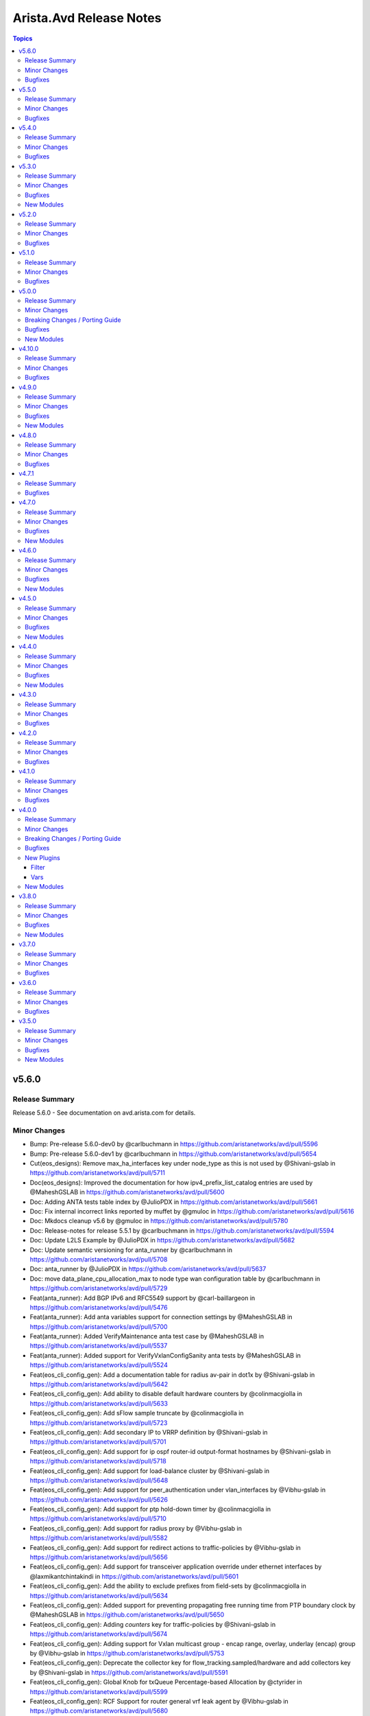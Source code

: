 ========================
Arista.Avd Release Notes
========================

.. contents:: Topics

v5.6.0
======

Release Summary
---------------

Release 5.6.0 - See documentation on avd.arista.com for details.

Minor Changes
-------------

- Bump: Pre-release 5.6.0-dev0 by @carlbuchmann in https://github.com/aristanetworks/avd/pull/5596
- Bump: Pre-release 5.6.0-dev1 by @carlbuchmann in https://github.com/aristanetworks/avd/pull/5654
- Cut(eos_designs): Remove max_ha_interfaces key under node_type as this is not used by @Shivani-gslab in https://github.com/aristanetworks/avd/pull/5711
- Doc(eos_designs): Improved the documentation for how ipv4_prefix_list_catalog entries are used by @MaheshGSLAB in https://github.com/aristanetworks/avd/pull/5600
- Doc: Adding ANTA tests table index by @JulioPDX in https://github.com/aristanetworks/avd/pull/5661
- Doc: Fix internal incorrect links reported by muffet by @gmuloc in https://github.com/aristanetworks/avd/pull/5616
- Doc: Mkdocs cleanup v5.6 by @gmuloc in https://github.com/aristanetworks/avd/pull/5780
- Doc: Release-notes for release 5.5.1 by @carlbuchmann in https://github.com/aristanetworks/avd/pull/5594
- Doc: Update L2LS Example by @JulioPDX in https://github.com/aristanetworks/avd/pull/5682
- Doc: Update semantic versioning for anta_runner by @carlbuchmann in https://github.com/aristanetworks/avd/pull/5708
- Doc: anta_runner by @JulioPDX in https://github.com/aristanetworks/avd/pull/5637
- Doc: move data_plane_cpu_allocation_max to node type wan configuration table by @carlbuchmann in https://github.com/aristanetworks/avd/pull/5729
- Feat(anta_runner): Add BGP IPv6 and RFC5549 support by @carl-baillargeon in https://github.com/aristanetworks/avd/pull/5476
- Feat(anta_runner): Add anta variables support for connection settings by @MaheshGSLAB in https://github.com/aristanetworks/avd/pull/5700
- Feat(anta_runner): Added VerifyMaintenance anta test case by @MaheshGSLAB in https://github.com/aristanetworks/avd/pull/5537
- Feat(anta_runner): Added support for VerifyVxlanConfigSanity anta tests by @MaheshGSLAB in https://github.com/aristanetworks/avd/pull/5524
- Feat(eos_cli_config_gen): Add a documentation table for radius av-pair in dot1x by @Shivani-gslab in https://github.com/aristanetworks/avd/pull/5642
- Feat(eos_cli_config_gen): Add ability to disable default hardware counters by @colinmacgiolla in https://github.com/aristanetworks/avd/pull/5633
- Feat(eos_cli_config_gen): Add sFlow sample truncate by @colinmacgiolla in https://github.com/aristanetworks/avd/pull/5723
- Feat(eos_cli_config_gen): Add secondary IP to VRRP definition by @Shivani-gslab in https://github.com/aristanetworks/avd/pull/5701
- Feat(eos_cli_config_gen): Add support for ip ospf router-id output-format hostnames by @Shivani-gslab in https://github.com/aristanetworks/avd/pull/5718
- Feat(eos_cli_config_gen): Add support for load-balance cluster by @Shivani-gslab in https://github.com/aristanetworks/avd/pull/5648
- Feat(eos_cli_config_gen): Add support for peer_authentication under vlan_interfaces by @Vibhu-gslab in https://github.com/aristanetworks/avd/pull/5626
- Feat(eos_cli_config_gen): Add support for ptp hold-down timer by @colinmacgiolla in https://github.com/aristanetworks/avd/pull/5710
- Feat(eos_cli_config_gen): Add support for radius proxy by @Vibhu-gslab in https://github.com/aristanetworks/avd/pull/5582
- Feat(eos_cli_config_gen): Add support for redirect actions to traffic-policies by @Vibhu-gslab in https://github.com/aristanetworks/avd/pull/5656
- Feat(eos_cli_config_gen): Add support for transceiver application override under ethernet interfaces by @laxmikantchintakindi in https://github.com/aristanetworks/avd/pull/5601
- Feat(eos_cli_config_gen): Add the ability to exclude prefixes from field-sets by @colinmacgiolla in https://github.com/aristanetworks/avd/pull/5634
- Feat(eos_cli_config_gen): Added support for preventing propagating free running time from PTP boundary clock by @MaheshGSLAB in https://github.com/aristanetworks/avd/pull/5650
- Feat(eos_cli_config_gen): Adding `counters` key for traffic-policies by @Shivani-gslab in https://github.com/aristanetworks/avd/pull/5674
- Feat(eos_cli_config_gen): Adding support for Vxlan multicast group - encap range, overlay, underlay (encap) group by @Vibhu-gslab in https://github.com/aristanetworks/avd/pull/5753
- Feat(eos_cli_config_gen): Deprecate the collector key for flow_tracking.sampled/hardware and add collectors key by @Shivani-gslab in https://github.com/aristanetworks/avd/pull/5591
- Feat(eos_cli_config_gen): Global Knob for txQueue Percentage-based Allocation by @ctyrider in https://github.com/aristanetworks/avd/pull/5599
- Feat(eos_cli_config_gen): RCF Support for router general vrf leak agent by @Vibhu-gslab in https://github.com/aristanetworks/avd/pull/5680
- Feat(eos_cli_config_gen): Support for Low Latency tx-queue Scheduler Profile by @Shivani-gslab in https://github.com/aristanetworks/avd/pull/5658
- Feat(eos_cli_config_gen): Update hardware counter schema by @colinmacgiolla in https://github.com/aristanetworks/avd/pull/5630
- Feat(eos_cli_config_gen): Update schema and tests for tap, tool and tap-tool config by @colinmacgiolla in https://github.com/aristanetworks/avd/pull/5629
- Feat(eos_cli_config_gen, eos_designs): Add support for ptp forward-v1 by @Shivani-gslab in https://github.com/aristanetworks/avd/pull/5752
- Feat(eos_designs): Add deprecation warning for direct usage of eos_cli_config_gen keys when using eos_designs. by @gmuloc in https://github.com/aristanetworks/avd/pull/5775
- Feat(eos_designs): Add ipv6_static_routes data model under svis in network services by @MaheshGSLAB in https://github.com/aristanetworks/avd/pull/5688
- Feat(eos_designs): Add main_interface_wan_carrier support for node l3 interfaces by @laxmikantchintakindi in https://github.com/aristanetworks/avd/pull/5622
- Feat(eos_designs): Add platform_settings.feature_support toggles for WAN and PTP by @alexeygorbunov in https://github.com/aristanetworks/avd/pull/5552
- Feat(eos_designs): Add sflow feature support toggle for platform_settings. by @alexeygorbunov in https://github.com/aristanetworks/avd/pull/5603
- Feat(eos_designs): Add support for address_locking functionality in vlans by @Vibhu-gslab in https://github.com/aristanetworks/avd/pull/5647
- Feat(eos_designs): Add support for templated description for node l3-port-channels by @laxmikantchintakindi in https://github.com/aristanetworks/avd/pull/5482
- Feat(eos_designs): Add support to encrypt isis cleartext keys by @laxmikantchintakindi in https://github.com/aristanetworks/avd/pull/5571
- Feat(eos_designs): Add support to set maximum-paths for OSPF underlay by @laxmikantchintakindi in https://github.com/aristanetworks/avd/pull/5731
- Feat(eos_designs): Add support to set monitor sessions for l3 interfaces by @laxmikantchintakindi in https://github.com/aristanetworks/avd/pull/5655
- Feat(eos_designs): Added support for cleartext_key on radius and tacacs servers of aaa_settings by @MaheshGSLAB in https://github.com/aristanetworks/avd/pull/5608
- Feat(eos_designs): Added support for ipv6_static_routes under l3_interfaces and l3_portchannel_interfaces in network_services by @MaheshGSLAB in https://github.com/aristanetworks/avd/pull/5690
- Feat(eos_designs): Added support for platform settings of sFlow on sub-interfaces by @MaheshGSLAB in https://github.com/aristanetworks/avd/pull/5761
- Feat(eos_designs): Added support for setting mlag interface speed via default_interfaces by @MaheshGSLAB in https://github.com/aristanetworks/avd/pull/5580
- Feat(eos_designs): Adding enable_password to aaa_settings by @Vibhu-gslab in https://github.com/aristanetworks/avd/pull/5724
- Feat(eos_designs): Adding inband_mgmt_subnet_offset to node_type by @Shivani-gslab in https://github.com/aristanetworks/avd/pull/5721
- Feat(eos_designs): Deprecate the `collector` key for `flow_tracking_settings` and add new key `collectors` by @Shivani-gslab in https://github.com/aristanetworks/avd/pull/5660
- Feat(eos_designs): Improve error message for missing or insufficient downlink_interfaces defined in default interfaces by @Vibhu-gslab in https://github.com/aristanetworks/avd/pull/5768
- Feat(eos_designs): Node ID pool-manager automatic upgrade of old files by @ClausHolbechArista in https://github.com/aristanetworks/avd/pull/5730
- Feat(eos_designs): Preview: Digital Twin for ACT. Enforce eAPI access in default VRF. by @alexeygorbunov in https://github.com/aristanetworks/avd/pull/5639
- Feat(eos_designs): Preview: Digital Twin for ACT. Use standard default creds for vEOS and CloudEOS node types by @alexeygorbunov in https://github.com/aristanetworks/avd/pull/5638
- Feat(eos_designs): Preview: Digital Twin for ACT. default_interfaces of original platform. by @alexeygorbunov in https://github.com/aristanetworks/avd/pull/5727
- Feat(eos_designs): Preview: Digital Twin for ACT. internet_access flag for cloudeos and veos node type by @alexeygorbunov in https://github.com/aristanetworks/avd/pull/5569
- Feat(eos_designs): Refactor `uplink_structured_config` for node type settings and `structured_config` for p2p_links by @laxmikantchintakindi in https://github.com/aristanetworks/avd/pull/5696
- Feat(eos_designs): Support for AAA settings via eos_designs by @MaheshGSLAB in https://github.com/aristanetworks/avd/pull/5549
- Feat(eos_designs): Support for aaa_settings.local_users and deprecating the global local_users by @MaheshGSLAB in https://github.com/aristanetworks/avd/pull/5735
- Feat(eos_designs, eos_cli_config_gen): Add arp_gratuitous_accept to svi/l3_interfaces/l3_port_channels by @Shivani-gslab in https://github.com/aristanetworks/avd/pull/5695
- Feat(plugins): Add support for encryption and decryption of radius keys by @laxmikantchintakindi in https://github.com/aristanetworks/avd/pull/5570
- Refactor(anta_runner): Added the support of peer interface detection for LLDP and p2p reachability tests by @MaheshGSLAB in https://github.com/aristanetworks/avd/pull/5687
- Refactor(anta_runner): Removed the VerifyMlagDualPrimary and VerifyMlagReloadDelay tests as since they are covered by the config sanity test by @MaheshGSLAB in https://github.com/aristanetworks/avd/pull/5605
- Refactor(anta_runner): Removed the config validation tests from anta_runner role by @MaheshGSLAB in https://github.com/aristanetworks/avd/pull/5604
- Refactor(dhcp_provisioner): Deprecate the arista.avd.dhcp_provisioner role by @alexeygorbunov in https://github.com/aristanetworks/avd/pull/5739
- Refactor(eos_config_deploy_cvp): Deprecate arista.avd.eos_config_deploy_cvp by @alexeygorbunov in https://github.com/aristanetworks/avd/pull/5741
- Refactor(eos_designs): Add pytest coverage for `eos_designs_facts/uplinks.py` by @laxmikantchintakindi in https://github.com/aristanetworks/avd/pull/5539
- Refactor(eos_designs): Deprecate support for Jinja templating using `switch.*` facts by @ClausHolbechArista in https://github.com/aristanetworks/avd/pull/5689
- Refactor(eos_designs): Deprecate support for unknown variables in structured_config by @ClausHolbechArista in https://github.com/aristanetworks/avd/pull/5676
- Refactor(eos_designs): Fix the duplicate tacacs server configuration by @MaheshGSLAB in https://github.com/aristanetworks/avd/pull/5659
- Refactor(eos_designs): Improve pytest coverage for overlay/router_bgp.py by @Shivani-gslab in https://github.com/aristanetworks/avd/pull/5360
- Refactor(eos_designs): Improved test coverage for overlay/utils.py by @MaheshGSLAB in https://github.com/aristanetworks/avd/pull/5422
- Refactor(eos_designs): Support for management_eapi vrfs by @Vibhu-gslab in https://github.com/aristanetworks/avd/pull/5559
- Refactor(eos_designs): Take WAN HA out of preview for CV Pathfinder by @gmuloc in https://github.com/aristanetworks/avd/pull/5750
- Refactor(eos_designs,eos_cli_config_gen): Move is_deployed to metadata.is_deployed by @MaheshGSLAB in https://github.com/aristanetworks/avd/pull/5743
- Refactor(eos_validate_state): Deprecate eos_validate_state by @carlbuchmann in https://github.com/aristanetworks/avd/pull/5709

Bugfixes
--------

- Fix(anta_runner): Remove VerifyDNSServers test by @carl-baillargeon in https://github.com/aristanetworks/avd/pull/5686
- Fix(eos_cli_config_gen): Fix documentation generation when using vrf default for SSH by @gmuloc in https://github.com/aristanetworks/avd/pull/5592
- Fix(eos_designs): Correct device targeted in facts for uplink wrong bgp AS by @gmuloc in https://github.com/aristanetworks/avd/pull/5612
- Fix(eos_designs): Fix bad regex in cv_settings cluster names by @ClausHolbechArista in https://github.com/aristanetworks/avd/pull/5703
- Fix(eos_designs): Fix deprecation warning for eos_designs molecule tests by @Vibhu-gslab in https://github.com/aristanetworks/avd/pull/5667
- Fix(eos_designs): Preview: Digital Twin for ACT. Avoid rendering fabric sub-interfaces in ACT topology by @alexeygorbunov in https://github.com/aristanetworks/avd/pull/5645
- Fix(eos_designs): Relax schema for parent port-channel interfaces with subinterfaces by @carl-baillargeon in https://github.com/aristanetworks/avd/pull/5776
- Fix(eos_designs): Render ip attached-host route export only when underlay is BGP by @MaheshGSLAB in https://github.com/aristanetworks/avd/pull/5694
- Fix(eos_designs): per-interface L3 MTU feature support for iBGP SVIs by @alexeygorbunov in https://github.com/aristanetworks/avd/pull/5684
- Fix: Fix schema table check typo in documentation pre-commit hook by @MaheshGSLAB in https://github.com/aristanetworks/avd/pull/5748

v5.5.0
======

Release Summary
---------------

Release 5.5.0 - See documentation on avd.arista.com for details.

Minor Changes
-------------

- Bump(pyavd): Add PyYAML to PyAVD dependencies by @ClausHolbechArista in https://github.com/aristanetworks/avd/pull/5447
- Bump(requirements): Bump the prod group across 2 directories with 1 update by @dependabot in https://github.com/aristanetworks/avd/pull/5545
- Bump: ANTA requirements to v1.4.0 by @carl-baillargeon in https://github.com/aristanetworks/avd/pull/5399
- Bump: Pre-release 5.5.0-dev0 by @carlbuchmann in https://github.com/aristanetworks/avd/pull/5364
- Bump: Pre-release 5.5.0-dev1 by @carlbuchmann in https://github.com/aristanetworks/avd/pull/5435
- Bump: Pre-release 5.5.0-dev2 by @carlbuchmann in https://github.com/aristanetworks/avd/pull/5454
- Bump: Pre-release 5.5.0-dev3 by @carlbuchmann in https://github.com/aristanetworks/avd/pull/5557
- Doc(eos_designs): Add `vrf_id` in l2ls-fabric example by @laxmikantchintakindi in https://github.com/aristanetworks/avd/pull/5370
- Doc(eos_designs): Describe `use_default_mgmt_method_vrf` under logging and dns settings by @ClausHolbechArista in https://github.com/aristanetworks/avd/pull/5563
- Doc(eos_designs): Fix typo in SNMP settings documentation for source_interface by @gmuloc in https://github.com/aristanetworks/avd/pull/5577
- Doc: Align examples with common username for device connectivity by @joelbreton2 in https://github.com/aristanetworks/avd/pull/5404
- Doc: Fix quotes for new_key in yaml schema docs by @ClausHolbechArista in https://github.com/aristanetworks/avd/pull/5529
- Doc: Update doc for ISIS encryption by @laxmikantchintakindi in https://github.com/aristanetworks/avd/pull/5553
- Doc: Update porting guide for routed ports by @gmuloc in https://github.com/aristanetworks/avd/pull/5488
- Doc: Updated eos_cli_config_gen contribution guide to use host1 as centric testing by @MaheshGSLAB in https://github.com/aristanetworks/avd/pull/5483
- Feat(anta_runner): Add ANTA DNS test by @carl-baillargeon in https://github.com/aristanetworks/avd/pull/5278
- Feat(anta_runner): Add new hardware tests by @carl-baillargeon in https://github.com/aristanetworks/avd/pull/5430
- Feat(anta_runner): Added new specific AVT path and router path tests by @MaheshGSLAB in https://github.com/aristanetworks/avd/pull/5437
- Feat(anta_runner): Honor validate_state for port-channel interfaces test by @carl-baillargeon in https://github.com/aristanetworks/avd/pull/5504
- Feat(cv_deploy): Allow Campus hybrid workflow (AVD and Access Interface Studio) by @alexeygorbunov in https://github.com/aristanetworks/avd/pull/5141
- Feat(cv_deploy): New decorator class to handle various gRPC errors for CVClient by @alexeygorbunov in https://github.com/aristanetworks/avd/pull/5326
- Feat(eos_cli_config_gen): Add Diffie-Hellman Group 19 as a valid value for ip security configuration by @carlbuchmann in https://github.com/aristanetworks/avd/pull/5463
- Feat(eos_cli_config_gen): Add cli_config_gen support for E-Tree options by @colinmacgiolla in https://github.com/aristanetworks/avd/pull/5452
- Feat(eos_cli_config_gen): Add support for VRRP peer_authentication under ethernet_interfaces by @Shivani-gslab in https://github.com/aristanetworks/avd/pull/5460
- Feat(eos_cli_config_gen): Add support for pim ipv4 neighbor filter by @Vibhu-gslab in https://github.com/aristanetworks/avd/pull/5433
- Feat(eos_cli_config_gen): Add support for platform fap buffering command by @Shivani-gslab in https://github.com/aristanetworks/avd/pull/5468
- Feat(eos_cli_config_gen): Add support for queue-monitor length mirror by @Shivani-gslab in https://github.com/aristanetworks/avd/pull/5451
- Feat(eos_cli_config_gen): Add support for software forwarding hardware offload MTU  under router general by @Shivani-gslab in https://github.com/aristanetworks/avd/pull/5439
- Feat(eos_cli_config_gen): Add support for static mac-address configuration by @MaheshGSLAB in https://github.com/aristanetworks/avd/pull/5409
- Feat(eos_cli_config_gen): Add support for transceiver dom-thresholds by @Shivani-gslab in https://github.com/aristanetworks/avd/pull/5390
- Feat(eos_cli_config_gen): Add support to generate 'tunnel source <ip_address>' under Tunnel Interfaces by @Vibhu-gslab in https://github.com/aristanetworks/avd/pull/5453
- Feat(eos_cli_config_gen): Added Support for Management Active interface HA in modular devices by @MaheshGSLAB in https://github.com/aristanetworks/avd/pull/5486
- Feat(eos_cli_config_gen): Added Support for Spanning Tree Port ID Allocation by @MaheshGSLAB in https://github.com/aristanetworks/avd/pull/5286
- Feat(eos_cli_config_gen): Added support for DLB on ECMP groups by @MaheshGSLAB in https://github.com/aristanetworks/avd/pull/5450
- Feat(eos_cli_config_gen): Added support for Mirror on drop export to sflow collector by @MaheshGSLAB in https://github.com/aristanetworks/avd/pull/5466
- Feat(eos_cli_config_gen): Added support for Sand UDP payload hashing load-balance policies by @MaheshGSLAB in https://github.com/aristanetworks/avd/pull/5515
- Feat(eos_cli_config_gen): Added support for ip virtual router mac-address mlag-peer by @MaheshGSLAB in https://github.com/aristanetworks/avd/pull/5405
- Feat(eos_cli_config_gen): Adding support for ingress for platform MMU profiles  by @Vibhu-gslab in https://github.com/aristanetworks/avd/pull/5479
- Feat(eos_cli_config_gen): Adding support for platform trident mmu headroom-pool limit by @Vibhu-gslab in https://github.com/aristanetworks/avd/pull/5459
- Feat(eos_cli_config_gen): Adding support for port-channel load-balance trident headers by @Shivani-gslab in https://github.com/aristanetworks/avd/pull/5493
- Feat(eos_cli_config_gen): Adding support for vxlan qos dscp ecn rewrite bridged enabled by @Vibhu-gslab in https://github.com/aristanetworks/avd/pull/5432
- Feat(eos_cli_config_gen): Move access-group keys for management_ssh model by @ClausHolbechArista in https://github.com/aristanetworks/avd/pull/5554
- Feat(eos_cli_config_gen): SVI support for IGMP Querier Virtual Address by @ctyrider in https://github.com/aristanetworks/avd/pull/5523
- Feat(eos_cli_config_gen): Support enabling PMTUD for hosts by @laxmikantchintakindi in https://github.com/aristanetworks/avd/pull/5462
- Feat(eos_cli_config_gen): add support for signature-verification extension by @KrasenKolev in https://github.com/aristanetworks/avd/pull/5465
- Feat(eos_cli_config_gen, eos_designs): Flooded Traffic using Multicast Underlay by @Vibhu-gslab in https://github.com/aristanetworks/avd/pull/5219
- Feat(eos_designs): Add VRF level OSPF authentication knobs for network services by @gmuloc in https://github.com/aristanetworks/avd/pull/5481
- Feat(eos_designs): Add `endpoint_port_channel` access for j2 descriptions for connected_endpoints_port_channel_interfaces by @laxmikantchintakindi in https://github.com/aristanetworks/avd/pull/5489
- Feat(eos_designs): Add a platform setting to allow/disallow mtu on sub-interfaces by @laxmikantchintakindi in https://github.com/aristanetworks/avd/pull/5456
- Feat(eos_designs): Add cv_settings to replace cvp_* and terminattr_* by @ClausHolbechArista in https://github.com/aristanetworks/avd/pull/3301
- Feat(eos_designs): Add dns_settings to replace name_servers by @ClausHolbechArista in https://github.com/aristanetworks/avd/pull/3283
- Feat(eos_designs): Add more feature support toggles for platform_settings by @alexeygorbunov in https://github.com/aristanetworks/avd/pull/5338
- Feat(eos_designs): Add possibility to pass cleartext IPsec keys for wan_ipsec_profiles by @gmuloc in https://github.com/aristanetworks/avd/pull/5551
- Feat(eos_designs): Add pvlan support for l2vlans by @bjmeuer in https://github.com/aristanetworks/avd/pull/5535
- Feat(eos_designs): Add static_routes data model under svis in network services by @laxmikantchintakindi in https://github.com/aristanetworks/avd/pull/5240
- Feat(eos_designs): Add structured_config and raw_eos_cli keys to p2p service subinterfaces by @emilarista in https://github.com/aristanetworks/avd/pull/5350
- Feat(eos_designs): Add support for IPv6 only underlay and overlay by @Xatrekak in https://github.com/aristanetworks/avd/pull/4393
- Feat(eos_designs): Add support for cleartext_key for ntp_settings.authentication_keys by @gmuloc in https://github.com/aristanetworks/avd/pull/5575
- Feat(eos_designs): Add support for cleartext_password for BGP peer groups and neighbors in eos_designs by @gmuloc in https://github.com/aristanetworks/avd/pull/5541
- Feat(eos_designs): Add support to set static_routes under l3_interfaces and l3_portchannel_interfaces in network_services by @laxmikantchintakindi in https://github.com/aristanetworks/avd/pull/5402
- Feat(eos_designs): Added bfd timer support for a peer inside vrfs by @MaheshGSLAB in https://github.com/aristanetworks/avd/pull/5423
- Feat(eos_designs): Added support for logging_settings by @MaheshGSLAB in https://github.com/aristanetworks/avd/pull/5498
- Feat(eos_designs): Added support of Spanning Tree Port ID Allocation by @MaheshGSLAB in https://github.com/aristanetworks/avd/pull/5444
- Feat(eos_designs): Adding custom_connected_endpoints_keys by @Vibhu-gslab in https://github.com/aristanetworks/avd/pull/5255
- Feat(eos_designs): Changes to eos_designs schema to support path outlier elimination for one or more avt profiles by @ashenoy-arista in https://github.com/aristanetworks/avd/pull/5355
- Feat(eos_designs): Configure SSH settings via eos_designs by @Shivani-gslab in https://github.com/aristanetworks/avd/pull/5543
- Feat(eos_designs): Enable evpn_gateway for pathfinder deployment using next-hop-self by @ayushmittal-arista in https://github.com/aristanetworks/avd/pull/5082
- Feat(eos_designs): Move generate_cv_tags out of preview by @ClausHolbechArista in https://github.com/aristanetworks/avd/pull/5421
- Feat(eos_designs): Preview: Digital Twin for ACT by @alexeygorbunov in https://github.com/aristanetworks/avd/pull/5436
- Feat(eos_designs): VRF assignment improvements for snmp_settings by @ClausHolbechArista in https://github.com/aristanetworks/avd/pull/5531
- Feat(plugins): Add support for encryption and decryption of tacacs keys by @ClausHolbechArista in https://github.com/aristanetworks/avd/pull/5434
- Refactor(eos_cli_config_gen, eos_designs): Renamed `ipv4/ipv6_segment_size key` to `ipv4/ipv6` under tcp_mss_ceiling by @MaheshGSLAB in https://github.com/aristanetworks/avd/pull/5457
- Refactor(eos_designs): Add pytest coverage for network_services/port_channel_interfaces.py by @laxmikantchintakindi in https://github.com/aristanetworks/avd/pull/5443
- Refactor(eos_designs): Improve /metadata/cv_pathfinder.py and improve pytest coverage by @MaheshGSLAB in https://github.com/aristanetworks/avd/pull/5310
- Refactor(eos_designs): Improve coverage for shared_utils/inband_management.py by @Vibhu-gslab in https://github.com/aristanetworks/avd/pull/5330
- Refactor(eos_designs): Improve pytest coverage for base/snmp_server.py  by @Shivani-gslab in https://github.com/aristanetworks/avd/pull/5534
- Refactor(eos_designs): Improve pytest coverage for eos_designs_facts/vlans.py by @laxmikantchintakindi in https://github.com/aristanetworks/avd/pull/5384
- Refactor(eos_designs): Improve pytest coverage for network_services/route_maps.py by @MaheshGSLAB in https://github.com/aristanetworks/avd/pull/5317
- Refactor(eos_designs): Improve pytest coverage for network_services/vlan_interfaces.py by @Shivani-gslab in https://github.com/aristanetworks/avd/pull/5520
- Refactor(eos_designs): Improve pytest coverage for network_services/vxlan_interfaces.py by @Shivani-gslab in https://github.com/aristanetworks/avd/pull/5397
- Refactor(eos_designs): Improve pytest coverage for shared_utils/node_type_keys.py by @Shivani-gslab in https://github.com/aristanetworks/avd/pull/5336
- Refactor(eos_designs): Improve pytest coverage for shared_utils/overlay.py by @Shivani-gslab in https://github.com/aristanetworks/avd/pull/5480
- Refactor(eos_designs): Improved test coverage for shared_utils/wan.py by @MaheshGSLAB in https://github.com/aristanetworks/avd/pull/5385
- Refactor(eos_designs): Modify data format for node id pool manager by @ClausHolbechArista in https://github.com/aristanetworks/avd/pull/5362
- Refactor(eos_designs): Relax control for MLAG subnets when using same subnet by @MaheshGSLAB in https://github.com/aristanetworks/avd/pull/5375
- Refactor(eos_designs): Rename keys `destination_address_prefix` and `gateway` under ipv4/6 `static_routes` by @laxmikantchintakindi in https://github.com/aristanetworks/avd/pull/5327
- Refactor(eos_designs): Update error messages and improve pytest coverage for shared_utils/mlag.py by @laxmikantchintakindi in https://github.com/aristanetworks/avd/pull/5299
- Refactor(eos_designs): Use new eos_cli_config_gen model for SSH ACLs by @Shivani-gslab in https://github.com/aristanetworks/avd/pull/5574
- Refactor(plugins): Improve generation of schema classes by @ClausHolbechArista in https://github.com/aristanetworks/avd/pull/5359
- Refactor(pyavd): Improve Python typing and type checking by @ClausHolbechArista in https://github.com/aristanetworks/avd/pull/5506
- Refactor(pyavd): Improve typing and add pyright to CI by @ClausHolbechArista in https://github.com/aristanetworks/avd/pull/5458

Bugfixes
--------

- Fix(anta_runner): AVD-catalog filters now default to all devices targeted by the run by @carl-baillargeon in https://github.com/aristanetworks/avd/pull/5411
- Fix(anta_runner): Add ZTP cause to VerifyReloadCause by @carl-baillargeon in https://github.com/aristanetworks/avd/pull/5408
- Fix(anta_runner): Remove VerifyBFDPeersHealth by @carl-baillargeon in https://github.com/aristanetworks/avd/pull/5400
- Fix(anta_runner): Remove input_dict from TestSpec by @carl-baillargeon in https://github.com/aristanetworks/avd/pull/5424
- Fix(anta_runner): Skip IP unnumbered interfaces in P2P reachability test by @carl-baillargeon in https://github.com/aristanetworks/avd/pull/5406
- Fix(anta_runner): Update Ansible task failed criteria and various logging issues by @carl-baillargeon in https://github.com/aristanetworks/avd/pull/5341
- Fix(dhcp_provisioner): Add ztp_bootstrap_file option when used with cv_settings by @ClausHolbechArista in https://github.com/aristanetworks/avd/pull/5560
- Fix(eos_cli_config_gen)!: Fixing j2 templates for router_bgp/bgp_additional_paths and mac-address-table-static-entries by @Vibhu-gslab in https://github.com/aristanetworks/avd/pull/5518
- Fix(eos_cli_config_gen): Change interface srlg data model to allow more than one srlg by @emilarista in https://github.com/aristanetworks/avd/pull/5497
- Fix(eos_designs)!: Add missing underlay OSPF authentication on MLAG peer-link by @ClausHolbechArista in https://github.com/aristanetworks/avd/pull/5431
- Fix(eos_designs)!: l3_edge with rfc5549 underlay and 'ebgp: true' should not have next-hop address-family ipv6 by @nathanmusser in https://github.com/aristanetworks/avd/pull/4491
- Fix(eos_designs): Snmp-settings enable only specific traps by @ClausHolbechArista in https://github.com/aristanetworks/avd/pull/5371

v5.4.0
======

Release Summary
---------------

Release 5.4.0 - See documentation on avd.arista.com for details.

Minor Changes
-------------

- Bump(requirements): Bump the prod group across 2 directories with 1 update by @dependabot in https://github.com/aristanetworks/avd/pull/5314
- Doc(eos_designs): Add table for fabric numbering by @carlbuchmann in https://github.com/aristanetworks/avd/pull/5353
- Doc: Arista AVD re-branding by @carlbuchmann in https://github.com/aristanetworks/avd/pull/5361
- Doc: Set platform in CV Pathfinder example by @carlbuchmann in https://github.com/aristanetworks/avd/pull/5228
- Doc: Update AAP doc page to reflect AAP as not TAC supported by @carlbuchmann in https://github.com/aristanetworks/avd/pull/5342
- Doc: Update the contribution guide `authoring_eos_cli_config_gen.md` by @Shivani-gslab in https://github.com/aristanetworks/avd/pull/5294
- Doc: underlay ethernet interfaces context update for custom templates by @philippebureau in https://github.com/aristanetworks/avd/pull/5291
- Doc: update contribution guide by @emmanuel-ferdman in https://github.com/aristanetworks/avd/pull/5292
- Feat(anta_runner): Add strict mode to fail the Ansible task if a test failed or errored by @carl-baillargeon in https://github.com/aristanetworks/avd/pull/5303
- Feat(cv_deploy): Add verification of the duplicated devices by @alexeygorbunov in https://github.com/aristanetworks/avd/pull/4889
- Feat(cv_deploy): Handle WorkspaceStreamResponse with ResponseStatus.UNSPECIFIED by @alexeygorbunov in https://github.com/aristanetworks/avd/pull/5333
- Feat(eos_cli_config_gen): Add support for set-nexthop-peer under BGP by @thompsno in https://github.com/aristanetworks/avd/pull/5165
- Feat(eos_cli_config_gen): Added the support for list of ip domain in ip name server groups by @MaheshGSLAB in https://github.com/aristanetworks/avd/pull/5282
- Feat(eos_designs): Add CloudEOS platform type by @carlbuchmann in https://github.com/aristanetworks/avd/pull/5259
- Feat(eos_designs): Add core/l3 edge channel id generation options by @emilarista in https://github.com/aristanetworks/avd/pull/5197
- Feat(eos_designs): Allow knob for kernel software forwarding of ecmp routes with or without agent restart. by @ashenoy-arista in https://github.com/aristanetworks/avd/pull/5270
- Feat(eos_designs): all_active_multihoming_evpn_gateway by @ernestoherrerab in https://github.com/aristanetworks/avd/pull/5056
- Refactor(eos_cli_config_gen, eos_designs): Rename keys `destination_address_prefix` and `gateway` under `static_routes` and `ipv6_static_routes` by @laxmikantchintakindi in https://github.com/aristanetworks/avd/pull/5283
- Refactor(eos_designs): Improve connected_endpoints/monitor_sessions by @Vibhu-gslab in https://github.com/aristanetworks/avd/pull/5311
- Refactor(eos_designs): Improve network_services/router_adaptive_virtual_topology.py and improve pytest coverage by @Shivani-gslab in https://github.com/aristanetworks/avd/pull/5272
- Refactor(eos_designs): Improve pytest coverage for overlay/ip_security  by @Shivani-gslab in https://github.com/aristanetworks/avd/pull/5312
- Refactor(eos_designs): Improved pytest coverage for metadata/cv_tags.py by @MaheshGSLAB in https://github.com/aristanetworks/avd/pull/5332
- Refactor: Address ansible-sanity failure from ansible devel by @gmuloc in https://github.com/aristanetworks/avd/pull/5298

Bugfixes
--------

- Fix(eos_cli_config_gen): Fix reordering of name-server group between vrf host and root in monitor connectivity by @laxmikantchintakindi in https://github.com/aristanetworks/avd/pull/5134
- Fix(eos_designs): Fix descriptions not taking precedence for l3_edge and core_interfaces by @gmuloc in https://github.com/aristanetworks/avd/pull/5305
- Fix(eos_designs): queue monitor length with missing notifying by @ankudinov in https://github.com/aristanetworks/avd/pull/5343

v5.3.0
======

Release Summary
---------------

Release 5.3.0 - See documentation on avd.arista.com for details.

Minor Changes
-------------

- Bump(pyavd): Add distlib to pyavd ansible-collection extra to support manifest directives by @gmuloc in https://github.com/aristanetworks/avd/pull/5108
- Bump(requirements): Bump the prod group across 2 directories with 1 update by @dependabot in https://github.com/aristanetworks/avd/pull/5008
- Bump: 5.3.0-dev0 by @carlbuchmann in https://github.com/aristanetworks/avd/pull/4997
- Bump: Pre-release 5.3.0-dev1 by @carlbuchmann in https://github.com/aristanetworks/avd/pull/5096
- Bump: Pre-release 5.3.0-dev2 by @carlbuchmann in https://github.com/aristanetworks/avd/pull/5157
- Bump: Pre-release 5.3.0-dev3 by @carlbuchmann in https://github.com/aristanetworks/avd/pull/5205
- Bump: Pre-release 5.3.0-dev4 by @carlbuchmann in https://github.com/aristanetworks/avd/pull/5258
- Doc(eos_designs): Add documentation for `underlay_ospf_graceful_restart` by @laxmikantchintakindi in https://github.com/aristanetworks/avd/pull/5221
- Doc(eos_designs): Add network-services l3_port_channels to input variables by @gmuloc in https://github.com/aristanetworks/avd/pull/5276
- Doc(eos_designs): Fix typos in node type table and keys by @carlbuchmann in https://github.com/aristanetworks/avd/pull/5216
- Doc: Add static route for site1-wan1 to SITE1.yml by @joelbreton2 in https://github.com/aristanetworks/avd/pull/5203
- Doc: Arista AVD A-Care TAC Support Overview by @carlbuchmann in https://github.com/aristanetworks/avd/pull/5136
- Doc: Move node type keys mgmt_gateway, ipv6_mgmt_gateway, and flow_tracker_type to the common configuration table by @carlbuchmann in https://github.com/aristanetworks/avd/pull/5242
- Doc: Release notes 5.2.3 by @carlbuchmann in https://github.com/aristanetworks/avd/pull/5163
- Doc: Release-notes for release 5.2.1 by @ClausHolbechArista in https://github.com/aristanetworks/avd/pull/5024
- Doc: Release-notes for release 5.2.2 by @carlbuchmann in https://github.com/aristanetworks/avd/pull/5043
- Doc: Update single dc l3ls example  by @joelbreton2 in https://github.com/aristanetworks/avd/pull/4829
- Feat(anta_runner): Add ANTA BGP neighbors reachability tests by @carl-baillargeon in https://github.com/aristanetworks/avd/pull/5188
- Feat(anta_runner): Add ANTA MLAG related tests by @carl-baillargeon in https://github.com/aristanetworks/avd/pull/5184
- Feat(anta_runner): Add ANTA interfaces related tests by @carl-baillargeon in https://github.com/aristanetworks/avd/pull/5172
- Feat(anta_runner): Add ANTA system tests by @carl-baillargeon in https://github.com/aristanetworks/avd/pull/5238
- Feat(anta_runner): Add various ANTA tests, including BFD, WAN by @carl-baillargeon in https://github.com/aristanetworks/avd/pull/5222
- Feat(containers): add labels to AVD container images and fork test workflows by @ankudinov in https://github.com/aristanetworks/avd/pull/5081
- Feat(eos_cli_config_gen): Add 'replay protection' support in MacSec profiles by @ctyrider in https://github.com/aristanetworks/avd/pull/5180
- Feat(eos_cli_config_gen): Add Router-TE Flexalgo Support by @emilarista in https://github.com/aristanetworks/avd/pull/5021
- Feat(eos_cli_config_gen): Add TWAMP sender profile knob under router TE by @emilarista in https://github.com/aristanetworks/avd/pull/5128
- Feat(eos_cli_config_gen): Add TWAMP-light data model and router-TE knob by @emilarista in https://github.com/aristanetworks/avd/pull/5020
- Feat(eos_cli_config_gen): Add support for Graceful Restart under VRF in BGP by @ccsnw in https://github.com/aristanetworks/avd/pull/5198
- Feat(eos_cli_config_gen): Add support for Receive Side Scaling (RSS) interface profile by @ashenoy-arista in https://github.com/aristanetworks/avd/pull/4954
- Feat(eos_cli_config_gen): Add support for agent shutdown option by @Shivani-gslab in https://github.com/aristanetworks/avd/pull/5200
- Feat(eos_cli_config_gen): Add support for authentication login command-api by @ccsnw in https://github.com/aristanetworks/avd/pull/5148
- Feat(eos_cli_config_gen): Add support for command hardware access-list update default-result permit by @MaheshGSLAB in https://github.com/aristanetworks/avd/pull/5271
- Feat(eos_cli_config_gen): Add support for dot1x statistics, vlan assignment group and radius av-pair filter_id by @Vibhu-gslab in https://github.com/aristanetworks/avd/pull/5147
- Feat(eos_cli_config_gen): Add support for kernel software forwarding ecmp by @MaheshGSLAB in https://github.com/aristanetworks/avd/pull/5234
- Feat(eos_cli_config_gen): Add support for ntp serve all by @davidhayes9 in https://github.com/aristanetworks/avd/pull/5214
- Feat(eos_cli_config_gen): Add support for spanning_tree_bpduguard `rate-limit count` under ethernet_interfaces by @Shivani-gslab in https://github.com/aristanetworks/avd/pull/5183
- Feat(eos_cli_config_gen): Add support to set vlan and vni ranges in vxlan interface by @laxmikantchintakindi in https://github.com/aristanetworks/avd/pull/4749
- Feat(eos_cli_config_gen): Added support for 802.1x phone ACL bypass by @MaheshGSLAB in https://github.com/aristanetworks/avd/pull/5149
- Feat(eos_cli_config_gen): Added support for ipv6 router OSPFv3 by @MaheshGSLAB in https://github.com/aristanetworks/avd/pull/5144
- Feat(eos_cli_config_gen): Hardware forwarding id knob for loopbacks by @emilarista in https://github.com/aristanetworks/avd/pull/5167
- Feat(eos_cli_config_gen): Support "authorization requests" for GNMI transport GRPC by @bjmeuer in https://github.com/aristanetworks/avd/pull/5139
- Feat(eos_cli_config_gen): Support for configuring dhcp server ipv4 and ipv6 for Vlan interfaces by @Vibhu-gslab in https://github.com/aristanetworks/avd/pull/5168
- Feat(eos_cli_config_gen): Support microsecond unit for qos_profiles threshold by @laxmikantchintakindi in https://github.com/aristanetworks/avd/pull/5176
- Feat(eos_designs): Accept auto as argument for rd_override by @rrajpuro-anet in https://github.com/aristanetworks/avd/pull/4858
- Feat(eos_designs): Add l3_port_channel support in network services by @bjmeuer in https://github.com/aristanetworks/avd/pull/5019
- Feat(eos_designs): Add metric bandwidth support for l3_interfaces by @ayushmittal-arista in https://github.com/aristanetworks/avd/pull/5017
- Feat(eos_designs): Add raw_eos_cli and structured_config to endpoint port-channel subinterfaces by @emilarista in https://github.com/aristanetworks/avd/pull/5244
- Feat(eos_designs): Add support for RSS interface profile for select platforms by @ashenoy-arista in https://github.com/aristanetworks/avd/pull/5009
- Feat(eos_designs): Add support for `structured_config` inside `<network_services_keys.name>[].vrfs[].ospf` by @Shivani-gslab in https://github.com/aristanetworks/avd/pull/5241
- Feat(eos_designs): Add support for using VRF router-id as RD admin subfield by @ClausHolbechArista in https://github.com/aristanetworks/avd/pull/5061
- Feat(eos_designs): Add support to bind IPsec connection to source int… by @ashenoy-arista in https://github.com/aristanetworks/avd/pull/5190
- Feat(eos_designs): Add support to disable management api http-commands in eos_designs by @Shivani-gslab in https://github.com/aristanetworks/avd/pull/5243
- Feat(eos_designs): Added the support of notification_host_flap in mac address table by @MaheshGSLAB in https://github.com/aristanetworks/avd/pull/5266
- Feat(eos_designs): Automatic assignment of Node IDs using pool manager by @ClausHolbechArista in https://github.com/aristanetworks/avd/pull/3162
- Feat(eos_designs): Enable graceful-restart for underlay OSPF by @Shivani-gslab in https://github.com/aristanetworks/avd/pull/5191
- Feat(eos_designs): Hardware forwarding knob for diagnostic loopbacks by @emilarista in https://github.com/aristanetworks/avd/pull/5237
- Feat(eos_designs): Support MST PVST border under node_config by @laxmikantchintakindi in https://github.com/aristanetworks/avd/pull/5218
- Feat: New anta_workflow plugin using PyAVD by @carl-baillargeon in https://github.com/aristanetworks/avd/pull/4196
- Refactor(eos_cli_config_gen): Enhance aaa to support multiple groups where available in EOS by @laxmikantchintakindi in https://github.com/aristanetworks/avd/pull/4666
- Refactor(eos_designs): Better handling of index error p2p_links nodes and other fields in core_interface by @Vibhu-gslab in https://github.com/aristanetworks/avd/pull/5215
- Refactor(eos_designs): Clean legacy render method for structured config by @ClausHolbechArista in https://github.com/aristanetworks/avd/pull/5262
- Refactor(eos_designs): Fix type issues and other small improvements by @ClausHolbechArista in https://github.com/aristanetworks/avd/pull/5099
- Refactor(eos_designs): Network Services ethernet interfaces refactoring to classes by @gmuloc in https://github.com/aristanetworks/avd/pull/4976
- Refactor(eos_designs): Network Services port-channel refactoring to classes by @gmuloc in https://github.com/aristanetworks/avd/pull/4995
- Refactor(eos_designs): Refactor code for underlay/overlay/connected_endpoints/network_services utils by @laxmikantchintakindi in https://github.com/aristanetworks/avd/pull/5182
- Refactor(eos_designs): Refactor eos_designs structured_config code for core_interfaces_and_l3_edge ethernet/port-channel interfaces, router-bgp and utils by @Shivani-gslab in https://github.com/aristanetworks/avd/pull/5087
- Refactor(eos_designs): Refactor eos_designs structured_config code for flows init by @MaheshGSLAB in https://github.com/aristanetworks/avd/pull/5123
- Refactor(eos_designs): Refactor eos_designs structured_config code for ip_extcommunity_lists by @MaheshGSLAB in https://github.com/aristanetworks/avd/pull/5045
- Refactor(eos_designs): Refactor eos_designs structured_config code for ip_igmp_snooping.py by @laxmikantchintakindi in https://github.com/aristanetworks/avd/pull/5012
- Refactor(eos_designs): Refactor eos_designs structured_config code for ip_security(overlay) by @MaheshGSLAB in https://github.com/aristanetworks/avd/pull/5046
- Refactor(eos_designs): Refactor eos_designs structured_config code for ip_virtual_router_mac_address by @Shivani-gslab in https://github.com/aristanetworks/avd/pull/4991
- Refactor(eos_designs): Refactor eos_designs structured_config code for management_security by @Shivani-gslab in https://github.com/aristanetworks/avd/pull/5038
- Refactor(eos_designs): Refactor eos_designs structured_config code for metadata by @MaheshGSLAB in https://github.com/aristanetworks/avd/pull/4993
- Refactor(eos_designs): Refactor eos_designs structured_config code for mlag init by @MaheshGSLAB in https://github.com/aristanetworks/avd/pull/5131
- Refactor(eos_designs): Refactor eos_designs structured_config code for models eos_cli by @MaheshGSLAB in https://github.com/aristanetworks/avd/pull/5138
- Refactor(eos_designs): Refactor eos_designs structured_config code for models in base/init.py and utils.py by @Shivani-gslab in https://github.com/aristanetworks/avd/pull/5127
- Refactor(eos_designs): Refactor eos_designs structured_config code for network_services struct_cfgs by @Vibhu-gslab in https://github.com/aristanetworks/avd/pull/5175
- Refactor(eos_designs): Refactor eos_designs structured_config code for overlay/router_traffic_engineering by @Shivani-gslab in https://github.com/aristanetworks/avd/pull/4992
- Refactor(eos_designs): Refactor eos_designs structured_config code for router_adaptive_virtual_topology by @MaheshGSLAB in https://github.com/aristanetworks/avd/pull/5106
- Refactor(eos_designs): Refactor eos_designs structured_config code for router_bgp(overlay) by @MaheshGSLAB in https://github.com/aristanetworks/avd/pull/5117
- Refactor(eos_designs): Refactor eos_designs structured_config code for router_internet_exit by @MaheshGSLAB in https://github.com/aristanetworks/avd/pull/5105
- Refactor(eos_designs): Refactor eos_designs structured_config code for router_isis by @MaheshGSLAB in https://github.com/aristanetworks/avd/pull/5090
- Refactor(eos_designs): Refactor eos_designs structured_config code for router_ospf(underlay) by @MaheshGSLAB in https://github.com/aristanetworks/avd/pull/5097
- Refactor(eos_designs): Refactor eos_designs structured_config code for router_path_selection by @laxmikantchintakindi in https://github.com/aristanetworks/avd/pull/5002
- Refactor(eos_designs): Refactor eos_designs structured_config code for spanning_tree by @MaheshGSLAB in https://github.com/aristanetworks/avd/pull/5119
- Refactor(eos_designs): Refactor eos_designs structured_config code for static_routes by @MaheshGSLAB in https://github.com/aristanetworks/avd/pull/4943
- Refactor(eos_designs): Refactor eos_designs structured_config code for stun(underlay) by @MaheshGSLAB in https://github.com/aristanetworks/avd/pull/5103
- Refactor(eos_designs): Refactor eos_designs structured_config code for underlay/router_msdp by @Shivani-gslab in https://github.com/aristanetworks/avd/pull/4967
- Refactor(eos_designs): Refactor eos_designs structured_config code ip_access_list by @MaheshGSLAB in https://github.com/aristanetworks/avd/pull/4972
- Refactor(eos_designs): Refactor network_services wan_utils and zscaler_utils by @gmuloc in https://github.com/aristanetworks/avd/pull/5211
- Refactor(eos_designs): Refactor structure_config code for management-cvx by @laxmikantchintakindi in https://github.com/aristanetworks/avd/pull/5121
- Refactor(eos_designs): Refactor structured_config code for application_traffic_recognition by @laxmikantchintakindi in https://github.com/aristanetworks/avd/pull/5111
- Refactor(eos_designs): Refactor structured_config code for cvx.py(overlay) by @laxmikantchintakindi in https://github.com/aristanetworks/avd/pull/5102
- Refactor(eos_designs): Refactor structured_config code for dhcp_servers.py by @laxmikantchintakindi in https://github.com/aristanetworks/avd/pull/5084
- Refactor(eos_designs): Remove dependency on overlay_routing_protocol and evpn_role for WAN routers by @gmuloc in https://github.com/aristanetworks/avd/pull/4865
- Refactor(eos_designs): Structured config classes for underlay ethernet_interfaces by @ClausHolbechArista in https://github.com/aristanetworks/avd/pull/5054
- Refactor(eos_designs): Structured config classes for underlay port-channels by @ClausHolbechArista in https://github.com/aristanetworks/avd/pull/5055
- Refactor(eos_designs): Use schema classes for facts by @ClausHolbechArista in https://github.com/aristanetworks/avd/pull/5185
- Refactor(eos_designs): structured_config for inband_management __init__ by @Vibhu-gslab in https://github.com/aristanetworks/avd/pull/5135
- Refactor(eos_designs): structured_config for ipv6_static_routes by @Vibhu-gslab in https://github.com/aristanetworks/avd/pull/4986
- Refactor(eos_designs): structured_config for loopback by @Vibhu-gslab in https://github.com/aristanetworks/avd/pull/5018
- Refactor(eos_designs): structured_config for network_services route_maps by @Vibhu-gslab in https://github.com/aristanetworks/avd/pull/5037
- Refactor(eos_designs): structured_config for network_services router_ospf by @Vibhu-gslab in https://github.com/aristanetworks/avd/pull/4981
- Refactor(eos_designs): structured_config for overlay route_maps by @Vibhu-gslab in https://github.com/aristanetworks/avd/pull/4994
- Refactor(eos_designs): structured_config for prefix_lists by @Vibhu-gslab in https://github.com/aristanetworks/avd/pull/5109
- Refactor(eos_designs): structured_config for underlay route_maps by @Vibhu-gslab in https://github.com/aristanetworks/avd/pull/5047
- Refactor(eos_designs): structured_config for underlay router_pim_sparse_mode by @Vibhu-gslab in https://github.com/aristanetworks/avd/pull/5114
- Refactor(eos_designs): structured_config for underlay/mlag/inband_management Vlans  by @MaheshGSLAB in https://github.com/aristanetworks/avd/pull/5051
- Refactor: Remove shared_utils unused code post refactoring by @gmuloc in https://github.com/aristanetworks/avd/pull/5245
- Refactor: Stop check for extra requirements when running from source by @gmuloc in https://github.com/aristanetworks/avd/pull/5095

Bugfixes
--------

- Fix(anta_runner): Improve logging and exception handling by @carl-baillargeon in https://github.com/aristanetworks/avd/pull/5213
- Fix(containers): fix docker/setup-qemu-action@v3 by setting image to tonistiigi/binfmt:qemu-v7.0.0-28 by @ankudinov in https://github.com/aristanetworks/avd/pull/5032
- Fix(cv_deploy): Abandon Workspaces that failed at Build phase if their requested_state was `abandoned` by @alexeygorbunov in https://github.com/aristanetworks/avd/pull/5030
- Fix(cv_deploy): Improve handling of invalid metadata studio inputs by @ClausHolbechArista in https://github.com/aristanetworks/avd/pull/5239
- Fix(eos_cli_config_gen): Ethernet interface documentation template to change double ** into single * by @Vibhu-gslab in https://github.com/aristanetworks/avd/pull/5199
- Fix(eos_cli_config_gen, eos_designs): Refactor eos_designs structured_config code for monitor_sessions and fix schema for monitor_sessions in eos_cli_config_gen by @Shivani-gslab in https://github.com/aristanetworks/avd/pull/4937
- Fix(eos_designs): Avoid returning objects in facts by @ClausHolbechArista in https://github.com/aristanetworks/avd/pull/5016
- Fix(eos_designs): Avoid setting cv_tag "lan" for port-channel members by @ClausHolbechArista in https://github.com/aristanetworks/avd/pull/5230
- Fix(eos_designs): Better error message when no ip address configured on a l3_interface on wan_router by @gmuloc in https://github.com/aristanetworks/avd/pull/5068
- Fix(eos_designs): Bring back connected endpoints short_esi support on EPVN-MPLS LERs by @ClausHolbechArista in https://github.com/aristanetworks/avd/pull/5229
- Fix(eos_designs): Do not fail documentation task when missing structured configuration by @ClausHolbechArista in https://github.com/aristanetworks/avd/pull/5072
- Fix(eos_designs): Fix performance regression in port-profile caching by @ClausHolbechArista in https://github.com/aristanetworks/avd/pull/5150
- Fix(eos_designs): Invalid class returned from snmp_settings.vrfs by @ClausHolbechArista in https://github.com/aristanetworks/avd/pull/5035
- Fix(eos_designs): Raise again on conflicting ethernet interfaces under point-to-point services by @gmuloc in https://github.com/aristanetworks/avd/pull/5058
- Fix(eos_designs): Revert changed behavior for management_eapi by @gmuloc in https://github.com/aristanetworks/avd/pull/5112
- Fix(eos_designs): Wrong duplicate detection between SVIs and L2VLANs by @gmuloc in https://github.com/aristanetworks/avd/pull/5025
- Fix(eos_designs): Wrong structured config for overlapping network ports by @gmuloc in https://github.com/aristanetworks/avd/pull/5033
- Fix(eos_designs): ptp_settings.domain by @ClausHolbechArista in https://github.com/aristanetworks/avd/pull/5007
- Fix: Properly load Ansible connection vars into ANTA runner by @carl-baillargeon in https://github.com/aristanetworks/avd/pull/5195

New Modules
-----------

- arista.avd.anta_workflow - Uses ANTA from Ansible

v5.2.0
======

Release Summary
---------------

Release 5.2.0 - See documentation on avd.arista.com for details.

Minor Changes
-------------

- Bump: New minimum requirement for ansible-core 2.16 by @carlbuchmann in https://github.com/aristanetworks/avd/pull/4871
- Bump: Pre-release 5.2.0-dev1 by @carlbuchmann in https://github.com/aristanetworks/avd/pull/4792
- Bump: Pre-release 5.2.0-dev2 by @carlbuchmann in https://github.com/aristanetworks/avd/pull/4839
- Doc(eos_cli_config_gen): Improve snmp server documention by @carlbuchmann in https://github.com/aristanetworks/avd/pull/4806
- Doc(eos_designs): Add missing node type L3 port-channels configuration table by @carlbuchmann in https://github.com/aristanetworks/avd/pull/4989
- Doc: Added support for skip the TOC on fabric and device documentation by @MaheshGSLAB in https://github.com/aristanetworks/avd/pull/4796
- Doc: Adding contribution guide for eos_cli_config_gen by @Shivani-gslab in https://github.com/aristanetworks/avd/pull/4730
- Doc: Change location for docs/requirements.txt by @carlbuchmann in https://github.com/aristanetworks/avd/pull/4932
- Doc: Fix wrong command in cv-pathinder example by @gmuloc in https://github.com/aristanetworks/avd/pull/4837
- Doc: Move docs folder to root of repo by @carlbuchmann in https://github.com/aristanetworks/avd/pull/4923
- Feat(eos_cli_config_gen): Add ICMP echo size for Monitor Connectivity hosts by @ctyrider in https://github.com/aristanetworks/avd/pull/4853
- Feat(eos_cli_config_gen): Add comment to ethernet and port-channel interfaces by @joelbreton2 in https://github.com/aristanetworks/avd/pull/4890
- Feat(eos_cli_config_gen): Add interface TE twamp-light with fallback knobs by @emilarista in https://github.com/aristanetworks/avd/pull/4935
- Feat(eos_cli_config_gen): Add interface traffic engineering and TE admin group for ethernet/port-channel by @emilarista in https://github.com/aristanetworks/avd/pull/4754
- Feat(eos_cli_config_gen): Add is_hostname knob to router_isis by @ccsnw in https://github.com/aristanetworks/avd/pull/4755
- Feat(eos_cli_config_gen): Add match dscp and ecn support to class map type qos by @Vibhu-gslab in https://github.com/aristanetworks/avd/pull/4863
- Feat(eos_cli_config_gen): Add min-links in port-channel-interfaces by @Vibhu-gslab in https://github.com/aristanetworks/avd/pull/4790
- Feat(eos_cli_config_gen): Add support for 'cipher v1.0' and 'cipher v1.3' under management_security.ssl_profiles by @Shivani-gslab in https://github.com/aristanetworks/avd/pull/4782
- Feat(eos_cli_config_gen): Add support for Next Hop Self Source Interface to EVPN Peer Groups by @ccsnw in https://github.com/aristanetworks/avd/pull/4903
- Feat(eos_cli_config_gen): Add support for `connection tx-interface match source-ip` for `ip security` by @laxmikantchintakindi in https://github.com/aristanetworks/avd/pull/4844
- Feat(eos_cli_config_gen): Add support for configuring  `dhcp server ipv4` and `dhcp server ipv6` for Port-Channel interfaces by @Shivani-gslab in https://github.com/aristanetworks/avd/pull/4885
- Feat(eos_cli_config_gen): Add support for for NAT service_profile under L3 port_channel interface by @Shivani-gslab in https://github.com/aristanetworks/avd/pull/4934
- Feat(eos_cli_config_gen): Add support for global MPLS RSVP by @Vibhu-gslab in https://github.com/aristanetworks/avd/pull/4634
- Feat(eos_cli_config_gen): Add support for ip name server groups by @laxmikantchintakindi in https://github.com/aristanetworks/avd/pull/4763
- Feat(eos_cli_config_gen): Add support for mpls tunnel termination settings by @ccsnw in https://github.com/aristanetworks/avd/pull/4888
- Feat(eos_cli_config_gen): Add support for unix-socket protocol by @KrasenKolev in https://github.com/aristanetworks/avd/pull/4898
- Feat(eos_cli_config_gen): Add switchport 'tap' and 'tool' mode config to the ethernet and port-channel interfaces by @Shivani-gslab in https://github.com/aristanetworks/avd/pull/4174
- Feat(eos_cli_config_gen): Add tls option for logging protocol by @emilarista in https://github.com/aristanetworks/avd/pull/4914
- Feat(eos_cli_config_gen): Added login/motd banner in device documentation by @MaheshGSLAB in https://github.com/aristanetworks/avd/pull/4855
- Feat(eos_cli_config_gen): Added outlier elimination feature support for AVT profile by @MaheshGSLAB in https://github.com/aristanetworks/avd/pull/4762
- Feat(eos_cli_config_gen): Added support for DHCP client accept default route feature in port-channel interfaces by @MaheshGSLAB in https://github.com/aristanetworks/avd/pull/4767
- Feat(eos_cli_config_gen): Added support for IP locking enforcement disabled and address family IPv4/IPv6 by @MaheshGSLAB in https://github.com/aristanetworks/avd/pull/4803
- Feat(eos_cli_config_gen): Added support for Virtual Router MAC Address Advertisement Interval by @MaheshGSLAB in https://github.com/aristanetworks/avd/pull/4891
- Feat(eos_cli_config_gen): Added support for fips_restrictions under management security by @KrasenKolev in https://github.com/aristanetworks/avd/pull/4845
- Feat(eos_cli_config_gen): Added support for metric bandwitdh per interface under router path-selection by @MaheshGSLAB in https://github.com/aristanetworks/avd/pull/4830
- Feat(eos_cli_config_gen): Adding support to disable make_before_break for PIM sparse-mode by @davidhayes9 in https://github.com/aristanetworks/avd/pull/4745
- Feat(eos_cli_config_gen): Additional interface TE options by @emilarista in https://github.com/aristanetworks/avd/pull/4823
- Feat(eos_designs): Add `uplink_interface_speed` option for `default_interfaces` by @laxmikantchintakindi in https://github.com/aristanetworks/avd/pull/4828
- Feat(eos_designs): Add missing schemas for eos_designs by @Vibhu-gslab in https://github.com/aristanetworks/avd/pull/4840
- Feat(eos_designs): Add platform match criteria for network_ports by @kpbush30 in https://github.com/aristanetworks/avd/pull/4798
- Feat(eos_designs): Add support for l3_port_channel_interfaces for WAN by @ashenoy-arista in https://github.com/aristanetworks/avd/pull/4752
- Feat(eos_designs): Added rack, pod, dc, fabric information in the structured_config metadata by @MaheshGSLAB in https://github.com/aristanetworks/avd/pull/4827
- Feat(eos_designs): Added support for use different router IDs per VRF defined in network services by @MaheshGSLAB in https://github.com/aristanetworks/avd/pull/4775
- Feat(eos_designs): Added support to set RCF for peer group in router bgp address family IPv4/IPv6 by @MaheshGSLAB in https://github.com/aristanetworks/avd/pull/4804
- Feat(eos_designs): Improve `ptp` settings for `p2p_links` by @laxmikantchintakindi in https://github.com/aristanetworks/avd/pull/4612
- Feat(eos_designs): Only enable PTP on certain uplinks by @laxmikantchintakindi in https://github.com/aristanetworks/avd/pull/4819
- Feat(eos_designs): Optional dedicated MLAG peer group for VRFs by @Vibhu-gslab in https://github.com/aristanetworks/avd/pull/4881
- Feat(eos_designs): Relax mode in structured config by @gmuloc in https://github.com/aristanetworks/avd/pull/4784
- Feat(eos_designs): Support multiple IP pools and/or IP ranges for all pools by @ClausHolbechArista in https://github.com/aristanetworks/avd/pull/4883
- Feat(eos_designs): sflow_polling_interval by @ernestoherrerab in https://github.com/aristanetworks/avd/pull/4820
- Refactor(eos_cli_config_gen): Improve the aaa accounting j2 template by @MaheshGSLAB in https://github.com/aristanetworks/avd/pull/4636
- Refactor(eos_cli_config_gen): Optimize Jinja2 logic for DHCP servers documentation by @Shivani-gslab in https://github.com/aristanetworks/avd/pull/4913
- Refactor(eos_cli_config_gen): Update eos template to validate  `type` key defined in `aaa_server_group` model by @laxmikantchintakindi in https://github.com/aristanetworks/avd/pull/4748
- Refactor(eos_cli_config_gen): Updated `hash_algorithm ` and `authentication key` as required key in ntp schema by @MaheshGSLAB in https://github.com/aristanetworks/avd/pull/4876
- Refactor(eos_designs): Improve structured_config object duplication checks with opt-in by @ClausHolbechArista in https://github.com/aristanetworks/avd/pull/4897
- Refactor(eos_designs): Refactor eos_designs struct_config for structured_configs/base/snmp_server.py by @laxmikantchintakindi in https://github.com/aristanetworks/avd/pull/4951
- Refactor(eos_designs): Refactor eos_designs structured_config code for `router_pim_sparse_mode.py` by @laxmikantchintakindi in https://github.com/aristanetworks/avd/pull/4973
- Refactor(eos_designs): Refactor eos_designs structured_config code for dps_interfaces by @MaheshGSLAB in https://github.com/aristanetworks/avd/pull/4941
- Refactor(eos_designs): Refactor eos_designs structured_config code for ip_nat by @Shivani-gslab in https://github.com/aristanetworks/avd/pull/4944
- Refactor(eos_designs): Refactor eos_designs structured_config code for monitor_connectivity by @MaheshGSLAB in https://github.com/aristanetworks/avd/pull/4947
- Refactor(eos_designs): Refactor eos_designs structured_config code for patch_panel by @Shivani-gslab in https://github.com/aristanetworks/avd/pull/4949
- Refactor(eos_designs): Refactor eos_designs structured_config code for router-general by @Shivani-gslab in https://github.com/aristanetworks/avd/pull/4942
- Refactor(eos_designs): Refactor eos_designs structured_config code for router_multicast.py by @laxmikantchintakindi in https://github.com/aristanetworks/avd/pull/4964
- Refactor(eos_designs): Refactor eos_designs structured_config code for tunnel_interfaces by @Shivani-gslab in https://github.com/aristanetworks/avd/pull/4946
- Refactor(eos_designs): Refactor eos_designs structured_config code for underlay router_bgp by @ClausHolbechArista in https://github.com/aristanetworks/avd/pull/4953
- Refactor(eos_designs): Refactor eos_designs structured_config code for virtual_source_nat_vrfs by @MaheshGSLAB in https://github.com/aristanetworks/avd/pull/4974
- Refactor(eos_designs): Refactor eos_designs structured_config code for vrfs by @MaheshGSLAB in https://github.com/aristanetworks/avd/pull/4952
- Refactor(eos_designs): Refactor eos_designs structured_config code router_bfd by @MaheshGSLAB in https://github.com/aristanetworks/avd/pull/4968
- Refactor(eos_designs): Refactor network_service vxlan_interfaces by @gmuloc in https://github.com/aristanetworks/avd/pull/4962
- Refactor(eos_designs): Refactor structured_config code for `underlay/as.py` by @laxmikantchintakindi in https://github.com/aristanetworks/avd/pull/4978
- Refactor(eos_designs): Refactor structured_config for network_services router_service_insertion by @MaheshGSLAB in https://github.com/aristanetworks/avd/pull/4982
- Refactor(eos_designs): Structured config output by @ClausHolbechArista in https://github.com/aristanetworks/avd/pull/4700
- Refactor(eos_designs): Use python classes built from schemas for inputs by @ClausHolbechArista in https://github.com/aristanetworks/avd/pull/4603
- Refactor(eos_designs): structured_config for agents by @Vibhu-gslab in https://github.com/aristanetworks/avd/pull/4975
- Refactor(eos_designs): structured_config for core_interfaces_and_l3_edge/router_ospf.py by @Shivani-gslab in https://github.com/aristanetworks/avd/pull/4977
- Refactor(eos_designs): structured_config for network_services ip_security by @Vibhu-gslab in https://github.com/aristanetworks/avd/pull/4966
- Refactor(eos_designs): structured_config for network_services router_bgp by @ClausHolbechArista in https://github.com/aristanetworks/avd/pull/4961
- Refactor(eos_designs): structured_config for network_services vlan_interfaces by @ClausHolbechArista in https://github.com/aristanetworks/avd/pull/4957
- Refactor(eos_designs): structured_config for network_services vlans by @ClausHolbechArista in https://github.com/aristanetworks/avd/pull/4955
- Refactor(eos_designs): structured_config for standard_access_list under network services and underlay by @MaheshGSLAB in https://github.com/aristanetworks/avd/pull/4959
- Refactor(eos_designs): structured_config for underlay mpls by @Vibhu-gslab in https://github.com/aristanetworks/avd/pull/4963
- Refactor(plugins): Add support for default_value to natural_sort by @ClausHolbechArista in https://github.com/aristanetworks/avd/pull/4901
- Refactor(plugins): Improve schema models by @ClausHolbechArista in https://github.com/aristanetworks/avd/pull/4795
- Refactor(plugins): Optimize schema validation by @ClausHolbechArista in https://github.com/aristanetworks/avd/pull/4757
- Refactor: Change mixin classes to use `Protocol` by @ClausHolbechArista in https://github.com/aristanetworks/avd/pull/4938
- Refactor: Fix type check on structured_config_contributor by @ClausHolbechArista in https://github.com/aristanetworks/avd/pull/4956

Bugfixes
--------

- Fix(cv_deploy): Ensure lossrate for cv_pathfinder metadata is a float by @ClausHolbechArista in https://github.com/aristanetworks/avd/pull/4852
- Fix(cv_deploy): Ignore missing structured config files by @ClausHolbechArista in https://github.com/aristanetworks/avd/pull/4836
- Fix(eos_cli_config_gen): Change `lldp.receive_packet_tagged_drop` from `str` to `bool` by @laxmikantchintakindi in https://github.com/aristanetworks/avd/pull/4878
- Fix(eos_cli_config_gen): Fix the errdisable documentation J2 expects recovery.interval to be always set by @MaheshGSLAB in https://github.com/aristanetworks/avd/pull/4979
- Fix(eos_cli_config_gen): Fix the invalid comand `no neighbor PATH-SELECTION-PG-1 send` for BGP address-family path-selection by @MaheshGSLAB in https://github.com/aristanetworks/avd/pull/4861
- Fix(eos_cli_config_gen): Fix the invalid configuration of vpn-route in export direction for router bgp vrf by @MaheshGSLAB in https://github.com/aristanetworks/avd/pull/4765
- Fix(eos_cli_config_gen): Fix wrong variable used in `eos\stun.j2` by @laxmikantchintakindi in https://github.com/aristanetworks/avd/pull/4814
- Fix(eos_designs)!: Correct Loopback prefixes in PL-LOOPBACKS-EVPN-OVERLAY prefix-list by @ClausHolbechArista in https://github.com/aristanetworks/avd/pull/4915
- Fix(eos_designs): Align bgp_maximum_paths range(1 to 600) between eos_designs and eos_cli_config_gen role by @MaheshGSLAB in https://github.com/aristanetworks/avd/pull/4912
- Fix(eos_designs): Support of validate_lldp key in structured config by @bjmeuer in https://github.com/aristanetworks/avd/pull/4777
- Fix(eos_validate_state): Fix the DHCP not recognized error for STUN and Connectivity tests by @MaheshGSLAB in https://github.com/aristanetworks/avd/pull/4764

v5.1.0
======

Release Summary
---------------

Release 5.1.0 - See documentation on avd.arista.com for details.

Minor Changes
-------------

- Bump(requirements): Update ansible-core requirement from <2.18.0,>=2.15.0 to >=2.15.0,<2.19.0 in /ansible_collections/arista/avd by @dependabot in https://github.com/aristanetworks/avd/pull/4713
- Bump: Pre-release 5.1.0-dev2 by @carlbuchmann in https://github.com/aristanetworks/avd/pull/4705
- Doc(eos_cli_config_gen): Make the Radius Server documentation visible by @gmuloc in https://github.com/aristanetworks/avd/pull/4741
- Doc(eos_designs): Add note in network services redistribute connected regarding VRF default by @carlbuchmann in https://github.com/aristanetworks/avd/pull/4704
- Doc(eos_designs): Fix MPLS node types documentation in node_types table by @gmuloc in https://github.com/aristanetworks/avd/pull/4733
- Doc(eos_designs,eos_cli_config_gen): Fix incorrect schemas by @ClausHolbechArista in https://github.com/aristanetworks/avd/pull/4691
- Doc: Fix invalid deprecation links by @ClausHolbechArista in https://github.com/aristanetworks/avd/pull/4703
- Feat(eos_cli_config_gen): Add BFD Slow-Timer Knob by @ccsnw in https://github.com/aristanetworks/avd/pull/4718
- Feat(eos_cli_config_gen): Add `route_map_in/out` for `router_bgp.address_family_evpn.neighbors[]` by @laxmikantchintakindi in https://github.com/aristanetworks/avd/pull/4625
- Feat(eos_cli_config_gen): Add integrity key under ike policy by @sugetha24 in https://github.com/aristanetworks/avd/pull/4606
- Feat(eos_cli_config_gen): Add maximum_paths  to router_bgp.vrfs by @juanjtomasg in https://github.com/aristanetworks/avd/pull/4655
- Feat(eos_cli_config_gen): Add support for BGP default timers and send-community commands by @Shivani-gslab in https://github.com/aristanetworks/avd/pull/4607
- Feat(eos_cli_config_gen): Add support for LSP and CSNP timers under router_isis by @Shivani-gslab in https://github.com/aristanetworks/avd/pull/4619
- Feat(eos_cli_config_gen): Add support for OSPF graceful restart by @Shivani-gslab in https://github.com/aristanetworks/avd/pull/4591
- Feat(eos_cli_config_gen): Add support for `mac timestamp header` command by @laxmikantchintakindi in https://github.com/aristanetworks/avd/pull/4635
- Feat(eos_cli_config_gen): Add support for `monitor server radius` by @laxmikantchintakindi in https://github.com/aristanetworks/avd/pull/4595
- Feat(eos_cli_config_gen): Add support for additional isis authentication commands in `ethernet-interfaces` by @laxmikantchintakindi in https://github.com/aristanetworks/avd/pull/4326
- Feat(eos_cli_config_gen): Add support for additional modes and feature in isis authentication under `port-channel-interfaces` by @laxmikantchintakindi in https://github.com/aristanetworks/avd/pull/4353
- Feat(eos_cli_config_gen): Add support for deadtime configuration to radius_server by @Shivani-gslab in https://github.com/aristanetworks/avd/pull/4614
- Feat(eos_cli_config_gen): Add support for ipv4/ipv6 access group ingress default in system.control_plane by @Vibhu-gslab in https://github.com/aristanetworks/avd/pull/4710
- Feat(eos_cli_config_gen): Add vrf support for vmtracer_sessions by @Shivani-gslab in https://github.com/aristanetworks/avd/pull/4601
- Feat(eos_cli_config_gen): Added dot1x radius av-pair `lldp` and `dhcp` command support by @MaheshGSLAB in https://github.com/aristanetworks/avd/pull/4618
- Feat(eos_cli_config_gen): Added support for `neighbor x.x.x.x encapsulation mpls next-hop-self source-intf <source-interface>` by @MaheshGSLAB in https://github.com/aristanetworks/avd/pull/4608
- Feat(eos_cli_config_gen): Adding improved model for interface link tracking groups by @Vibhu-gslab in https://github.com/aristanetworks/avd/pull/4610
- Feat(eos_cli_config_gen): Expand CLI to support DualEncap MH EVPN GW requirements by @colinmacgiolla in https://github.com/aristanetworks/avd/pull/4613
- Feat(eos_cli_config_gen): Support for Interface Profiles on Port-channel interfaces by @JaakkoRautanen in https://github.com/aristanetworks/avd/pull/4661
- Feat(eos_designs): Add option to disable default 'redistribute connected' in VRF. by @laxmikantchintakindi in https://github.com/aristanetworks/avd/pull/4220
- Feat(eos_designs): Add support the all dot1x features under adapters/port-profiles/network-ports by @ClausHolbechArista in https://github.com/aristanetworks/avd/pull/4648
- Feat(eos_designs): Add support to enable ISIS authentication at global level by @laxmikantchintakindi in https://github.com/aristanetworks/avd/pull/4102
- Feat(eos_designs): Add support to use router general for router id by @laxmikantchintakindi in https://github.com/aristanetworks/avd/pull/4687
- Feat(eos_designs): Adding port_channel_id as option for endpoint ethernet description by @bjmeuer in https://github.com/aristanetworks/avd/pull/4667
- Feat(eos_designs): Support for L3 Inband ZTP by @jrecchia1029 in https://github.com/aristanetworks/avd/pull/4304
- Feat(eos_designs,eos_cli_config_gen): Support for IPv6 on network services VRF diagnostic loopback by @Vibhu-gslab in https://github.com/aristanetworks/avd/pull/4222
- Feat(eos_validate_state): Added the support of `validate_lldp` key to skip the VerifyLLDPNeighbors tests by @MaheshGSLAB in https://github.com/aristanetworks/avd/pull/4684
- Feat(plugins): Set changed=true and print yellow updates when recompiling schemas/templates by @gmuloc in https://github.com/aristanetworks/avd/pull/4715
- Feat(plugins): Verify pyavd extras again in verify_requirements by @gmuloc in https://github.com/aristanetworks/avd/pull/4720
- Refactor(cv_deploy): Improve metadata for zscaler by @ClausHolbechArista in https://github.com/aristanetworks/avd/pull/4631
- Refactor(eos_cli_config_gen): Adding check for hosts key in TACACS server j2 file by @Vibhu-gslab in https://github.com/aristanetworks/avd/pull/4701
- Refactor(eos_designs): Use new isis_authentication data models by @ClausHolbechArista in https://github.com/aristanetworks/avd/pull/4734
- Refactor(pyavd): Adding `path` attribute to the validation error for removed keys by @Shivani-gslab in https://github.com/aristanetworks/avd/pull/4688

Bugfixes
--------

- Fix(eos_cli_config_gen): Prevent empty source and dest ports list for ip access lists by @gmuloc in https://github.com/aristanetworks/avd/pull/4660
- Fix(eos_designs): Add redistribution of attached-host to BGP for inband management by @ClausHolbechArista in https://github.com/aristanetworks/avd/pull/4696
- Fix(eos_designs): Always output interface access_vlan as int in structured_config by @ClausHolbechArista in https://github.com/aristanetworks/avd/pull/4738
- Fix(eos_designs): Explicitly extend SVI or L2VLAN to remote EVPN domains by @carlbuchmann in https://github.com/aristanetworks/avd/pull/4736
- Fix(eos_validate_state): Fix the VerifyLLDPNeighbors test to skip in case validate_state is set to False by @MaheshGSLAB in https://github.com/aristanetworks/avd/pull/4679

v5.0.0
======

Release Summary
---------------

Release 5.0.0 - See documentation on avd.arista.com for details.

Minor Changes
-------------

- Bump: Add support for Python3.13 by @ClausHolbechArista in https://github.com/aristanetworks/avd/pull/4651
- Bump: Minimum Python version 3.10 by @ClausHolbechArista in https://github.com/aristanetworks/avd/pull/4276
- Bump: Python library cvprac>=1.4.0 by @carlbuchmann in https://github.com/aristanetworks/avd/pull/4369
- Bump: anta>=1.1.0 by @carlbuchmann in https://github.com/aristanetworks/avd/pull/4586
- Bump: arista.cvp Ansible collection requirement to latest version by @carlbuchmann in https://github.com/aristanetworks/avd/pull/4643
- Bump: re-add jsonschema dependency for ansible-collection target in PyAVD by @carlbuchmann in https://github.com/aristanetworks/avd/pull/4572
- Bump: v5.0.0-dev0 by @ClausHolbechArista in https://github.com/aristanetworks/avd/pull/4275
- Cut(eos_cli_config_gen): Remove automatic conversion of dict-of-dicts to lists by @ClausHolbechArista in https://github.com/aristanetworks/avd/pull/4320
- Cut(eos_cli_config_gen): Remove deprecated data model radius_servers by @laxmikantchintakindi in https://github.com/aristanetworks/avd/pull/4295
- Cut(eos_cli_config_gen): Remove deprecated key MIB_family_name from snmp_server data model  by @laxmikantchintakindi in https://github.com/aristanetworks/avd/pull/4289
- Cut(eos_cli_config_gen): Remove deprecated key cvcompression from daemon_terminattr data model by @Vibhu-gslab in https://github.com/aristanetworks/avd/pull/4288
- Cut(eos_cli_config_gen): Remove deprecated key entropy_source from management_security data model by @laxmikantchintakindi in https://github.com/aristanetworks/avd/pull/4277
- Cut(eos_cli_config_gen): Remove deprecated keys `address_family` and `isis_af_defaults` from router-isis data model by @Vibhu-gslab in https://github.com/aristanetworks/avd/pull/4278
- Cut(eos_cli_config_gen): Remove deprecated keys enable_vrfs and octa  from management_api_gnmi data model by @Vibhu-gslab in https://github.com/aristanetworks/avd/pull/4296
- Cut(eos_cli_config_gen): Remove deprecated keys from router_bgp data model by @laxmikantchintakindi in https://github.com/aristanetworks/avd/pull/4311
- Cut(eos_cli_config_gen): Remove the deprecated key local_interface from stun server data model by @MaheshGSLAB in https://github.com/aristanetworks/avd/pull/4274
- Cut(eos_cli_config_gen): Remove the deprecated keys for event-handlers by @Shivani-gslab in https://github.com/aristanetworks/avd/pull/4279
- Cut(eos_cli_config_gen): Remove the deprecated keys for flow-trackings by @MaheshGSLAB in https://github.com/aristanetworks/avd/pull/4294
- Cut(eos_cli_config_gen): Remove the deprecated keys for name-server by @MaheshGSLAB in https://github.com/aristanetworks/avd/pull/4290
- Cut(eos_cli_config_gen): Remove the deprecated keys for port-channel-interfaces by @MaheshGSLAB in https://github.com/aristanetworks/avd/pull/4297
- Cut(eos_cli_config_gen): Remove the deprecated keys for vlan_interfaces  by @MaheshGSLAB in https://github.com/aristanetworks/avd/pull/4305
- Cut(eos_cli_config_gen): Removing 'null' as valid value of esp integrity and encryption from ip-security module by @MaheshGSLAB in https://github.com/aristanetworks/avd/pull/4336
- Cut(eos_cli_config_gen,eos_designs): Remove deprecated jsonschema files by @gmuloc in https://github.com/aristanetworks/avd/pull/4299
- Cut(eos_designs): Remove automatic conversion of dict-of-dicts to lists by @ClausHolbechArista in https://github.com/aristanetworks/avd/pull/4321
- Cut(eos_designs): Remove deprecated inband_management_subnet and inband_management_vlan keys by @MaheshGSLAB in https://github.com/aristanetworks/avd/pull/4318
- Cut(eos_designs): Remove deprecated key cvp_instance_ip by @Shivani-gslab in https://github.com/aristanetworks/avd/pull/4317
- Cut(eos_designs): Remove deprecated key short_esi by @Vibhu-gslab in https://github.com/aristanetworks/avd/pull/4319
- Cut(eos_designs): Remove deprecated keys from bgp_peer_groups by @Vibhu-gslab in https://github.com/aristanetworks/avd/pull/4307
- Cut(eos_designs): Remove deprecated keys marked `removed: true` in version 4.0.0 by @Vibhu-gslab in https://github.com/aristanetworks/avd/pull/4312
- Cut(eos_designs): Remove deprecated ptp data model by @laxmikantchintakindi in https://github.com/aristanetworks/avd/pull/4316
- Cut(eos_designs): Remove the deprecated ipv6_address_virtual key from SVI settings by @MaheshGSLAB in https://github.com/aristanetworks/avd/pull/4314
- Cut(plugins): Remove convert_dicts filter plugin and integrations into schema tooling by @ClausHolbechArista in https://github.com/aristanetworks/avd/pull/4323
- Cut: Remove Ansible tags from AVD roles by @ClausHolbechArista in https://github.com/aristanetworks/avd/pull/4427
- Cut: Remove deprecated Ansible plugins by @ClausHolbechArista in https://github.com/aristanetworks/avd/pull/4291
- Cut: Remove deprecated deploy_to_cv role by @gmuloc in https://github.com/aristanetworks/avd/pull/4609
- Doc(eos_cli_config_gen): Add missing tables to input-variables by @gmuloc in https://github.com/aristanetworks/avd/pull/4469
- Doc(eos_cli_config_gen): Fix new_key paths for router_bgp to raise errors in case of a key conflict by @alexeygorbunov in https://github.com/aristanetworks/avd/pull/4597
- Doc(eos_cli_config_gen): Removing deprecation info from description as it was already removed by @Shivani-gslab in https://github.com/aristanetworks/avd/pull/4426
- Doc(eos_designs): How-to guide and porting guide updates for description templates by @carlbuchmann in https://github.com/aristanetworks/avd/pull/4558
- Doc(eos_designs): Remove adapter native_vlan_tag unused default value by @gmuloc in https://github.com/aristanetworks/avd/pull/4602
- Doc(eos_designs): Update custom_structured_config doc following merge changes in 4.0.0 by @alexeygorbunov in https://github.com/aristanetworks/avd/pull/4611
- Doc(eos_designs): correct dc_name docs by @pvinci-arista in https://github.com/aristanetworks/avd/pull/4646
- Doc(eos_validate_state): Update diagram and documentation to include custom ANTA test catalogs by @carl-baillargeon in https://github.com/aristanetworks/avd/pull/4653
- Doc(pyavd): Update pyavd docs by @ClausHolbechArista in https://github.com/aristanetworks/avd/pull/4632
- Doc: Add CV Pathfinder AVD example by @gmuloc in https://github.com/aristanetworks/avd/pull/4453
- Doc: Placeholder PR for updating deprecated keys in 5.x.x porting-guide by @MaheshGSLAB in https://github.com/aristanetworks/avd/pull/4285
- Feat(eos_cli_config_gen): Add permit_response_traffic nat to ip-access-lists by @gmuloc in https://github.com/aristanetworks/avd/pull/4545
- Feat(eos_cli_config_gen): Add support additional-paths to root context of BGP using new DM by @ccsnw in https://github.com/aristanetworks/avd/pull/4519
- Feat(eos_cli_config_gen): Add support for IPv4 BGP Labeled-Unicast (BGP-LU) by @colinmacgiolla in https://github.com/aristanetworks/avd/pull/4412
- Feat(eos_cli_config_gen): Add support for additional dot1x commands. by @laxmikantchintakindi in https://github.com/aristanetworks/avd/pull/4191
- Feat(eos_cli_config_gen): Add support for isis authentication on vlan interfaces by @laxmikantchintakindi in https://github.com/aristanetworks/avd/pull/4254
- Feat(eos_cli_config_gen): Add support for port-channel local interfaces for router-path-selection by @gmuloc in https://github.com/aristanetworks/avd/pull/4475
- Feat(eos_cli_config_gen): Add support for snmp-server ipmib ifspeed shape-rate by @gusmb in https://github.com/aristanetworks/avd/pull/4382
- Feat(eos_cli_config_gen): Add switchport data model by @Shivani-gslab in https://github.com/aristanetworks/avd/pull/4158
- Feat(eos_cli_config_gen): Add trident l3 routing mac per vlan option  by @ccsnw in https://github.com/aristanetworks/avd/pull/4548
- Feat(eos_cli_config_gen): Enhance encapsulation schema/template for ethernet and port-channel interfaces by @Shivani-gslab in https://github.com/aristanetworks/avd/pull/4388
- Feat(eos_cli_config_gen): Extend GRE span with payload support by @Vibhu-gslab in https://github.com/aristanetworks/avd/pull/4190
- Feat(eos_cli_config_gen): Global logging keys for congestion-drops, link-status, and repeat-messages by @nathanmusser in https://github.com/aristanetworks/avd/pull/4493
- Feat(eos_cli_config_gen): Redo the model for additional-paths in BGP by @laxmikantchintakindi in https://github.com/aristanetworks/avd/pull/3730
- Feat(eos_cli_config_gen): Set ssh authentication protocols and empty password by @jmussmann in https://github.com/aristanetworks/avd/pull/4436
- Feat(eos_cli_config_gen): add_hardware_port_group_knob by @ccsnw in https://github.com/aristanetworks/avd/pull/4500
- Feat(eos_designs): Add possibility to change network mask for direct WAN HA link by @gmuloc in https://github.com/aristanetworks/avd/pull/4497
- Feat(eos_designs): Add support for Port-Channel for Direct HA by @gmuloc in https://github.com/aristanetworks/avd/pull/4482
- Feat(eos_designs): Add support to enable sflow on l3 interfaces by @MaheshGSLAB in https://github.com/aristanetworks/avd/pull/4444
- Feat(eos_designs): Configure l3 interfaces BGP peers even when underlay_bgp is False by @gmuloc in https://github.com/aristanetworks/avd/pull/4543
- Feat(eos_designs): Custom platform_settings and node_type_keys by @jonxstill in https://github.com/aristanetworks/avd/pull/3300
- Feat(eos_designs): Update eos_designs code to generate new interface-encapsulation model in structured_configs by @Shivani-gslab in https://github.com/aristanetworks/avd/pull/4504
- Feat(eos_designs, eos_validate_state): Updated the upper case letter Vxlan1 to vxlan1 for vxlan_interfaces structure config by @MaheshGSLAB in https://github.com/aristanetworks/avd/pull/4347
- Feat(eos_validate_state): Added the validation for AVT path for static peers and role of device by @MaheshGSLAB in https://github.com/aristanetworks/avd/pull/4200
- Feat(eos_validate_state): Added the validation for DPS interface reachability by @MaheshGSLAB in https://github.com/aristanetworks/avd/pull/4154
- Feat(plugins): Add AVD String Formatter for later use in custom descriptions by @ClausHolbechArista in https://github.com/aristanetworks/avd/pull/4432
- Feat(plugins): Add strict mode and ignore_case flags to natural_sort filter by @gmuloc in https://github.com/aristanetworks/avd/pull/4298
- Refactor(cv_deploy): Optimize push of configlets with version aware API calls by @ClausHolbechArista in https://github.com/aristanetworks/avd/pull/4419
- Refactor(eos_cli_config_gen): Allow duplicate value of `address` in `router_pim_sparse_mode.rp_addresses` by @laxmikantchintakindi in https://github.com/aristanetworks/avd/pull/4366
- Refactor(eos_cli_config_gen): Change the 'protocol' key to 'encapsulation' in interfaces-encapsulation model by @Shivani-gslab in https://github.com/aristanetworks/avd/pull/4509
- Refactor(eos_cli_config_gen): Deprecate Upper case letter Vxlan1 to vxlan1 for vxlan_interface schema by @MaheshGSLAB in https://github.com/aristanetworks/avd/pull/4250
- Refactor(eos_cli_config_gen): Deprecate `community_lists` data model by @laxmikantchintakindi in https://github.com/aristanetworks/avd/pull/4396
- Refactor(eos_cli_config_gen): Deprecation of `type` key from ethernet and port-channel interfaces by @Shivani-gslab in https://github.com/aristanetworks/avd/pull/4416
- Refactor(eos_cli_config_gen): Improve schema for redistributes_routes under address_family_ipv4_multicast, address_family_ipv6 and vrfs for router_bgp by @MaheshGSLAB in https://github.com/aristanetworks/avd/pull/4359
- Refactor(eos_cli_config_gen): Improve schemas with `primary_key/required` by @laxmikantchintakindi in https://github.com/aristanetworks/avd/pull/4563
- Refactor(eos_cli_config_gen): Improved redistribute data models under router_bgp by @MaheshGSLAB in https://github.com/aristanetworks/avd/pull/4550
- Refactor(eos_cli_config_gen): Rearrange `eos_cli_config_gen` output to match with EOS - Part 4 by @laxmikantchintakindi in https://github.com/aristanetworks/avd/pull/4487
- Refactor(eos_cli_config_gen): Rearrange eos-intended-config based on eos cli by @Vibhu-gslab in https://github.com/aristanetworks/avd/pull/4411
- Refactor(eos_cli_config_gen): Rearrange eos_cli output to match with eos for `port-channel-interfaces` by @laxmikantchintakindi in https://github.com/aristanetworks/avd/pull/4557
- Refactor(eos_cli_config_gen): Rearrange eos_cli_config_gen commands to match with EOS sequence - Part 5 by @laxmikantchintakindi in https://github.com/aristanetworks/avd/pull/4549
- Refactor(eos_cli_config_gen): Rearrange generated CLI for `traffic-policies`, `system` and `static-routes` by @MaheshGSLAB in https://github.com/aristanetworks/avd/pull/4590
- Refactor(eos_cli_config_gen): Rearrange generated CLI for qos queues under interfaces and qos_profiles by @ClausHolbechArista in https://github.com/aristanetworks/avd/pull/4579
- Refactor(eos_cli_config_gen): Rearrange the CLI for platform by @ClausHolbechArista in https://github.com/aristanetworks/avd/pull/4578
- Refactor(eos_cli_config_gen): Rearrange the eos-cli config for `vlan-interfaces` to match with EOS by @MaheshGSLAB in https://github.com/aristanetworks/avd/pull/4488
- Refactor(eos_cli_config_gen): Rearrange the eos-cli config for ethernet-interfaces to match with EOS by @Vibhu-gslab in https://github.com/aristanetworks/avd/pull/4569
- Refactor(eos_cli_config_gen): Rearrange the eos-cli config for router-bgp to match with EOS by @MaheshGSLAB in https://github.com/aristanetworks/avd/pull/4566
- Refactor(eos_cli_config_gen): Rearrange the eos-cli config for tap-aggregation to match with EOS by @Shivani-gslab in https://github.com/aristanetworks/avd/pull/4585
- Refactor(eos_cli_config_gen): Rearrange the eos-cli output to match eos order - Part 6 by @Shivani-gslab in https://github.com/aristanetworks/avd/pull/4546
- Refactor(eos_cli_config_gen): Rearrange the eos-cli output to match eos order by @laxmikantchintakindi in https://github.com/aristanetworks/avd/pull/4381
- Refactor(eos_cli_config_gen): Rearrange the eos-cli output to match eos order for router-isis by @Shivani-gslab in https://github.com/aristanetworks/avd/pull/4555
- Refactor(eos_cli_config_gen): Rearrange the eos-cli output to match eos order part 2 by @laxmikantchintakindi in https://github.com/aristanetworks/avd/pull/4449
- Refactor(eos_cli_config_gen): Rearrange the eos-cli output to match eos order part-3 by @MaheshGSLAB in https://github.com/aristanetworks/avd/pull/4462
- Refactor(eos_cli_config_gen): Rearrange the order of `management api http` in eos-intended-config based on eos cli by @Vibhu-gslab in https://github.com/aristanetworks/avd/pull/4535
- Refactor(eos_cli_config_gen): Remove EOS default configuration by @ClausHolbechArista in https://github.com/aristanetworks/avd/pull/4361
- Refactor(eos_cli_config_gen): Remove error handling for missing name in hardware-counters by @gmuloc in https://github.com/aristanetworks/avd/pull/4302
- Refactor(eos_cli_config_gen): Remove hack for ansible 2.12 for arp by @gmuloc in https://github.com/aristanetworks/avd/pull/4404
- Refactor(eos_cli_config_gen): Remove type column from the documentation of ethernet-interfaces and port-channel-interfaces by @Shivani-gslab in https://github.com/aristanetworks/avd/pull/4363
- Refactor(eos_designs): Add helper to retrieve ip from ip prefix by @gmuloc in https://github.com/aristanetworks/avd/pull/4306
- Refactor(eos_designs): Better error messages for missing keys by @gmuloc in https://github.com/aristanetworks/avd/pull/4541
- Refactor(eos_designs): Change default of redistribute_mlag_ibgp_peering_vrfs to false by @Vibhu-gslab in https://github.com/aristanetworks/avd/pull/4499
- Refactor(eos_designs): Changed the redistribute_routes data model by @MaheshGSLAB in https://github.com/aristanetworks/avd/pull/4544
- Refactor(eos_designs): Deprecate `design.type`  and combine default `node_type_keys` by @ClausHolbechArista in https://github.com/aristanetworks/avd/pull/4340
- Refactor(eos_designs): Move debug vars dump to action plugin instead of it's own task by @ClausHolbechArista in https://github.com/aristanetworks/avd/pull/4540
- Refactor(eos_designs): Move default platform_settings. network_services_keys and connected_endpoints_keys to schema by @gmuloc in https://github.com/aristanetworks/avd/pull/4395
- Refactor(eos_designs): Move documentation to Python by @ClausHolbechArista in https://github.com/aristanetworks/avd/pull/4364
- Refactor(eos_designs): Optimize eos_designs_structured_config file write by @ClausHolbechArista in https://github.com/aristanetworks/avd/pull/4283
- Refactor(eos_designs): Optimize handling of WAN internet exits by @ClausHolbechArista in https://github.com/aristanetworks/avd/pull/4372
- Refactor(eos_designs): Remove "preview" from flow_tracking_settings by @gmuloc in https://github.com/aristanetworks/avd/pull/4472
- Refactor(eos_designs): Remove legacy interface_descriptions function by @gmuloc in https://github.com/aristanetworks/avd/pull/4300
- Refactor(eos_designs): Setting ospf.area default values to 0.0.0.0 by @Shivani-gslab in https://github.com/aristanetworks/avd/pull/4536
- Refactor(eos_designs): Use VRF ID instead of VRF VNI as offset for evpn underlay l3 multicast group by @Vibhu-gslab in https://github.com/aristanetworks/avd/pull/4450
- Refactor(eos_designs,eos_cli_config_gen): Default validation_mode to error and remove conversion_mode by @ClausHolbechArista in https://github.com/aristanetworks/avd/pull/4327
- Refactor(eos_validate_state): Keep only ANTA mode in eos_validate_state by @gmuloc in https://github.com/aristanetworks/avd/pull/4286
- Refactor(plugins): Emit errors when both deprecated and new keys are set by @ClausHolbechArista in https://github.com/aristanetworks/avd/pull/4562
- Refactor(plugins): Remove jsonschema dependency by @ClausHolbechArista in https://github.com/aristanetworks/avd/pull/4348

Breaking Changes / Porting Guide
--------------------------------

- Feat(eos_designs)!: Improve logic for BGP configuration of network services VRFs by @ClausHolbechArista in https://github.com/aristanetworks/avd/pull/4358
- Feat(eos_designs)!: Shutdown interfaces and bgp towards undeployed peers by default by @Shivani-gslab in https://github.com/aristanetworks/avd/pull/4424
- Feat(eos_designs)!: Update eos_designs code to generate new switchport model in structured_configs by @Shivani-gslab in https://github.com/aristanetworks/avd/pull/4454
- Feat(eos_designs)!: Update the default platform settings for R3-series to have TCAM profile "vxlan-routing" by @ClausHolbechArista in https://github.com/aristanetworks/avd/pull/4387
- Feat(eos_designs,eos_cli_config_gen)!: Change default encapsulation to path-selection for WAN iBGP EVPN peerings by @gmuloc in https://github.com/aristanetworks/avd/pull/4496
- Fix(eos_cli_config_gen)!: Avoid generating invalid configuration for traffic policies by @MaheshGSLAB in https://github.com/aristanetworks/avd/pull/4266
- Fix(eos_cli_config_gen)!: Make `router_isis.address_family_ipv4/6.enabled` Required by @Shivani-gslab in https://github.com/aristanetworks/avd/pull/4401
- Fix(eos_cli_config_gen)!: update logic in monitor_sessions to not require both source and destination by @carlbuchmann in https://github.com/aristanetworks/avd/pull/3823
- Fix(eos_designs)!: Add missing BGP peer description for MLAG peerings in VRFs by @ClausHolbechArista in https://github.com/aristanetworks/avd/pull/4394
- Fix(eos_designs)!: BGP vlan config should not have redistribute igmp when belonging to a VRF with evpn multicast by @Vibhu-gslab in https://github.com/aristanetworks/avd/pull/4210
- Fix(eos_designs)!: Do not render EVPN address-family on MPLS devices unless `overlay_address_families` includes `evpn` by @ClausHolbechArista in https://github.com/aristanetworks/avd/pull/4390
- Fix(eos_designs)!: Endpoints PoE and 802.1x configuration for port-channel members by @ClausHolbechArista in https://github.com/aristanetworks/avd/pull/4627
- Fix(eos_designs)!: Make evpn_gateway.remote_peers override work as documented by @gmuloc in https://github.com/aristanetworks/avd/pull/4510
- Fix(eos_designs)!: VARPv6 config is not generated even when "ipv6_enable: true" is specified by @bjmeuer in https://github.com/aristanetworks/avd/pull/4208
- Refactor(eos_cli_config_gen)!: Make router_traffic_engineering.enabled required by @gmuloc in https://github.com/aristanetworks/avd/pull/4403
- Refactor(eos_cli_config_gen)!: Removing default type: switched from ethernet and port-channel interfaces by @Shivani-gslab in https://github.com/aristanetworks/avd/pull/4355
- Refactor(eos_cli_config_gen)!: Reorder hardware and hardware-counter commands by @gmuloc in https://github.com/aristanetworks/avd/pull/4580
- Refactor(eos_cli_config_gen,eos_designs)!: Update router_ospf.redistribute.bgp/connected/static with enabled keys by @Vibhu-gslab in https://github.com/aristanetworks/avd/pull/4417
- Refactor(eos_designs)!: Change L2 uplink description by @ClausHolbechArista in https://github.com/aristanetworks/avd/pull/4532
- Refactor(eos_designs)!: Change L3 P2P descriptions for uplinks and p2p_links by @ClausHolbechArista in https://github.com/aristanetworks/avd/pull/4520
- Refactor(eos_designs)!: Change MLAG L3 VRF VLAN names and SVI descriptions by @ClausHolbechArista in https://github.com/aristanetworks/avd/pull/4514
- Refactor(eos_designs)!: Change MLAG VLAN names and SVI descriptions by @ClausHolbechArista in https://github.com/aristanetworks/avd/pull/4479
- Refactor(eos_designs)!: Change default BGP peer descriptions by @ClausHolbechArista in https://github.com/aristanetworks/avd/pull/4517
- Refactor(eos_designs)!: Change default VRF Diagnostic Loopback descriptions by @ClausHolbechArista in https://github.com/aristanetworks/avd/pull/4534
- Refactor(eos_designs)!: Change default descriptions for connected endpoints and network ports by @ClausHolbechArista in https://github.com/aristanetworks/avd/pull/4457
- Refactor(eos_designs)!: Change default mlag interface descriptions by @ClausHolbechArista in https://github.com/aristanetworks/avd/pull/4464
- Refactor(eos_designs)!: Change loopback0 description and terminology to router_id_loopback by @ClausHolbechArista in https://github.com/aristanetworks/avd/pull/4448
- Refactor(eos_designs)!: Change merge strategy for SVI structured_config from SVI profiles by @ClausHolbechArista in https://github.com/aristanetworks/avd/pull/4383
- Refactor(eos_designs)!: Change the default Loopback1 description by @ClausHolbechArista in https://github.com/aristanetworks/avd/pull/4451
- Refactor(eos_designs)!: Change the default mgmt_interface_description to upper case by @ClausHolbechArista in https://github.com/aristanetworks/avd/pull/4452
- Refactor(eos_designs)!: Change the default value of `isis_system_id_format` to `underlay_loopback` by @laxmikantchintakindi in https://github.com/aristanetworks/avd/pull/4373
- Refactor(eos_designs)!: Change the default value of `mlag_on_orphan_port_channel_downlink` to `false` by @MaheshGSLAB in https://github.com/aristanetworks/avd/pull/4371
- Refactor(eos_designs)!: Combine the VLAN trunk groups used for MLAG by @ClausHolbechArista in https://github.com/aristanetworks/avd/pull/4494
- Refactor(eos_designs)!: Import AvdIpAddressing class from PyAVD by @ClausHolbechArista in https://github.com/aristanetworks/avd/pull/4422
- Refactor(eos_designs)!: Only render IGMP snooping querier version and address when enabled by @MaheshGSLAB in https://github.com/aristanetworks/avd/pull/4478
- Refactor(eos_designs)!: Raise AVD error if sFlow is enabled but `sflow_settings.destinations` is not configured by @MaheshGSLAB in https://github.com/aristanetworks/avd/pull/4402
- Refactor(eos_designs)!: Raise when a referenced profile name is not defined by @gmuloc in https://github.com/aristanetworks/avd/pull/4516
- Refactor(eos_designs)!: WAN default MTU set to 9194 for Dps and WAN HA interfaces and for LAN uplink interfaces added `p2p_uplinks_mtu` support in platform settings by @MaheshGSLAB in https://github.com/aristanetworks/avd/pull/4415

Bugfixes
--------

- Fix(cv_deploy): Ensure 'AVD Configurations' container is inserted first by @ClausHolbechArista in https://github.com/aristanetworks/avd/pull/4356
- Fix(cv_deploy): Fix Ansible Logging and increase API timeouts by @ClausHolbechArista in https://github.com/aristanetworks/avd/pull/4357
- Fix(cv_deploy): Fix async comprehensions in get_tags by @carl-baillargeon in https://github.com/aristanetworks/avd/pull/4332
- Fix(eos_cli_config_gen): Do not render entries with only sequence number from ip_access_list by @gmuloc in https://github.com/aristanetworks/avd/pull/4492
- Fix(eos_cli_config_gen): Fix router_isis rx_disabled and mode: shared-secret by @Vibhu-gslab in https://github.com/aristanetworks/avd/pull/4267
- Fix(eos_cli_config_gen): Fix the command for next-hop mpls resolution in address-family evpn by @laxmikantchintakindi in https://github.com/aristanetworks/avd/pull/4490
- Fix(eos_cli_config_gen): Fix the maximum-routes, next-hop resolution v4-mapped-v6 translation commands in `router_bgp.address_family_ipv4_labeled_unicast` by @MaheshGSLAB in https://github.com/aristanetworks/avd/pull/4567
- Fix(eos_cli_config_gen): Fix wrong indentation of config for redistribute routes in `router_bgp.vrfs[].address_family_ipv6` by @MaheshGSLAB in https://github.com/aristanetworks/avd/pull/4552
- Fix(eos_cli_config_gen): Fixing poe link down power-off action command in j2 template by @Vibhu-gslab in https://github.com/aristanetworks/avd/pull/4576
- Fix(eos_cli_config_gen): Remove primary key of system.control_plane.ipv4/6_access_group and make vrf key unique by @Vibhu-gslab in https://github.com/aristanetworks/avd/pull/4465
- Fix(eos_cli_config_gen): Sort IPsec SA, IKE policies and profiles by @gmuloc in https://github.com/aristanetworks/avd/pull/4227
- Fix(eos_cli_config_gen): Use the correct VRF name for ip nat profile by @gmuloc in https://github.com/aristanetworks/avd/pull/4398
- Fix(eos_cli_config_gen,eos_designs): Dont configure access group on interface when access group is defined on session level by @laxmikantchintakindi in https://github.com/aristanetworks/avd/pull/4565
- Fix(eos_designs): Add redistribute connected under BGP for VRF default if no underlay by @ClausHolbechArista in https://github.com/aristanetworks/avd/pull/4522
- Fix(eos_designs): Better error message when missing 'evpn_multicast' for PIM l3 interfaces by @gmuloc in https://github.com/aristanetworks/avd/pull/4391
- Fix(eos_designs): Do not filter AVT on HA device if one path-group is present on peer by @gmuloc in https://github.com/aristanetworks/avd/pull/4463
- Fix(eos_designs): Do not render vrf default under router ospf by @ClausHolbechArista in https://github.com/aristanetworks/avd/pull/4334
- Fix(eos_designs): Fix context vars for custom interface description templates by @ClausHolbechArista in https://github.com/aristanetworks/avd/pull/4429
- Fix(eos_designs): Fix schema validation of dynamic keys by @ClausHolbechArista in https://github.com/aristanetworks/avd/pull/4474
- Fix(eos_designs): Fix the Invalid command of `vxlan vxlan vlan <vlan_id> flood vtep` by @MaheshGSLAB in https://github.com/aristanetworks/avd/pull/4592
- Fix(eos_designs): Make it possible to add custom PTP profiles by @gmuloc in https://github.com/aristanetworks/avd/pull/4523
- Fix(eos_designs): Move schema for ipv4_prefix_list_catalog to pyavd for proper enforcement by @ClausHolbechArista in https://github.com/aristanetworks/avd/pull/4322
- Fix(eos_designs): Provide the proper kwarg to Ansible Display.warning() in schema tools by @carl-baillargeon in https://github.com/aristanetworks/avd/pull/4345
- Fix(eos_designs): Use CP-Profile for WAN HA when DP-Profile is not configured by @gmuloc in https://github.com/aristanetworks/avd/pull/4309
- Fix(eos_validate_state): Ensure graceful handling of command errors from ANTA by @ClausHolbechArista in https://github.com/aristanetworks/avd/pull/4385
- Fix(eos_validate_state): Update documentation by @carl-baillargeon in https://github.com/aristanetworks/avd/pull/4350
- Fix(plugins): Support zeroes in interface numbers for range_expand by @ClausHolbechArista in https://github.com/aristanetworks/avd/pull/4420

New Modules
-----------

- arista.avd.eos_designs_documentation - Generate AVD Fabric Documentation

v4.10.0
=======

Release Summary
---------------

Release 4.10.0 - See documentation on avd.arista.com for details.

Minor Changes
-------------

- Bump: Update version 4.10.0-dev0 by @carlbuchmann in https://github.com/aristanetworks/avd/pull/4184
- Doc(eos_designs): Add warning about WAN BGP peer groups password by @gmuloc in https://github.com/aristanetworks/avd/pull/4265
- Doc(eos_designs): Remove lookup plugin reference for Zscaler IE by @gmuloc in https://github.com/aristanetworks/avd/pull/4234
- Doc(eos_designs): Replace wrong key referred in documentation `mlag_l3_peer_vlan` with `mlag_peer_l3_vlan` by @Vibhu-gslab in https://github.com/aristanetworks/avd/pull/4251
- Doc(eos_designs): Update documentation to customize WAN flow tracking. by @gmuloc in https://github.com/aristanetworks/avd/pull/4253
- Doc: AVD with Ansible Automation Platform Guide by @JulioPDX in https://github.com/aristanetworks/avd/pull/3910
- Doc: Deprecate the eos_designs and eos_cli_config_gen jsonschema.json… by @gmuloc in https://github.com/aristanetworks/avd/pull/4195
- Doc: Fix incorrect keys specified in default_mgmt_method by @carlbuchmann in https://github.com/aristanetworks/avd/pull/4206
- Feat(cv_deploy): Add CV Pathfinder AVT hop count to metadata studio by @ClausHolbechArista in https://github.com/aristanetworks/avd/pull/4071
- Feat(cv_deploy): Add application data to CV Pathfinder metadata by @ClausHolbechArista in https://github.com/aristanetworks/avd/pull/4247
- Feat(eos_cli_config_gen): Add MPLS Tunnel Support for Traceroute and PMTU Discovery by @Shivani-gslab in https://github.com/aristanetworks/avd/pull/4219
- Feat(eos_cli_config_gen): Add TLS options for radius_server by @nnbruce in https://github.com/aristanetworks/avd/pull/4194
- Feat(eos_cli_config_gen): Add dscp support for application traffic recognition IPv4 by @gmuloc in https://github.com/aristanetworks/avd/pull/4241
- Feat(eos_cli_config_gen): Add ptp profiles for ITU-T G8275 support by @colinmacgiolla in https://github.com/aristanetworks/avd/pull/4230
- Feat(eos_cli_config_gen): Add support for tunnel-interface underlay vrf by @nathanmusser in https://github.com/aristanetworks/avd/pull/4211
- Feat(eos_cli_config_gen): Add support to configure PEG DR election algorithm by @laxmikantchintakindi in https://github.com/aristanetworks/avd/pull/4095
- Feat(eos_cli_config_gen): Enhance DHCP server data model (lease time, reservations, eos_cli) by @Shivani-gslab in https://github.com/aristanetworks/avd/pull/4252
- Feat(eos_cli_config_gen): SyncE support by @colinmacgiolla in https://github.com/aristanetworks/avd/pull/4255
- Feat(eos_designs): Add `ptp_settings` to replace `ptp` key in eos_designs by @laxmikantchintakindi in https://github.com/aristanetworks/avd/pull/4155
- Feat(eos_designs): Add keys to set loopback0 and vtep_loopback directly by @gmuloc in https://github.com/aristanetworks/avd/pull/4168
- Feat(eos_designs): Add option for ip igmp snooping fast-leave by @Shivani-gslab in https://github.com/aristanetworks/avd/pull/4180
- Feat(eos_designs): Add support to add access-groups on l3-interfaces through network-services by @laxmikantchintakindi in https://github.com/aristanetworks/avd/pull/4163
- Feat(eos_designs): Enhance custom IP addressing and descriptions for p2p-vrfs by @ClausHolbechArista in https://github.com/aristanetworks/avd/pull/4259
- Feat(eos_designs): MLAG secondary should use short-esi from MLAG primary by @Vibhu-gslab in https://github.com/aristanetworks/avd/pull/4172
- Feat(eos_designs): Underlay OSPF authentication by @jonxstill in https://github.com/aristanetworks/avd/pull/4169
- Refactor(eos_cli_config_gen): Add primary key for connectivity monitor hosts by @gmuloc in https://github.com/aristanetworks/avd/pull/4264
- Refactor(eos_designs,eos_cli_config_gen): Deprecate type conversion from dict-of-dicts to list-of-dicts by @ClausHolbechArista in https://github.com/aristanetworks/avd/pull/4237
- Refactor(eos_validate_state): Add warning for ansible test mode by @gmuloc in https://github.com/aristanetworks/avd/pull/4173
- Refactor(pyavd): Clean unused code requiring referencing library by @ClausHolbechArista in https://github.com/aristanetworks/avd/pull/4269
- Refactor(pyavd): Suppress warnings for cryptography >=43.0.0 by @gmuloc in https://github.com/aristanetworks/avd/pull/4235

Bugfixes
--------

- Fix(eos_cli_config_gen): Add a pseudo task to handle tags on import role by @gmuloc in https://github.com/aristanetworks/avd/pull/4258
- Fix(eos_cli_config_gen): Fixing the wrong CLI generated for radius-server dynamic-authorizaton by @Shivani-gslab in https://github.com/aristanetworks/avd/pull/4224
- Fix(eos_cli_config_gen): Restoring consistent schema validation behavior by @ClausHolbechArista in https://github.com/aristanetworks/avd/pull/4261
- Fix(eos_validate_state): Sanitize markdown output on markdown validation report  by @nathanmusser in https://github.com/aristanetworks/avd/pull/4212
- Fix(plugins): Fix deprecation warning after reformatting by @gmuloc in https://github.com/aristanetworks/avd/pull/4183
- Fix(plugins): Prevent deprecation warnings when deprecated filters are not used by @gmuloc in https://github.com/aristanetworks/avd/pull/4199
- Fix: Incorrect default value for 720XP for trident_forwarding_table_partition by @carlbuchmann in https://github.com/aristanetworks/avd/pull/4215
- Fix: Typo in requirements.txt for PyAVD dev0 version by @ClausHolbechArista in https://github.com/aristanetworks/avd/pull/4248

v4.9.0
======

Release Summary
---------------

Release 4.9.0 - See documentation on avd.arista.com for details.

Minor Changes
-------------

- Bump(pyavd): Add support for Python 3.9 in PyAVD by @ClausHolbechArista in https://github.com/aristanetworks/avd/pull/4051
- Doc(eos_cli_config_gen): Include docs for router segment-security by @jonxstill in https://github.com/aristanetworks/avd/pull/4059
- Doc: Add notes about using cv_deploy for CV Pathfinder by @gmuloc in https://github.com/aristanetworks/avd/pull/4044
- Doc: Added the table of WAN validation by @MaheshGSLAB in https://github.com/aristanetworks/avd/pull/4125
- Doc: Contribution Guide Updates by @carlbuchmann in https://github.com/aristanetworks/avd/pull/3766
- Doc: Fix mkdocs broken requirement links in roles by @gmuloc in https://github.com/aristanetworks/avd/pull/4039
- Doc: Minor grammar edits. by @blitzeditor in https://github.com/aristanetworks/avd/pull/3362
- Doc: Minor updates to Development Tooling guide. by @ClausHolbechArista in https://github.com/aristanetworks/avd/pull/4067
- Doc: Semantic Versioning by @carlbuchmann in https://github.com/aristanetworks/avd/pull/3417
- Doc: Update installation guide with PyAVD by @ClausHolbechArista in https://github.com/aristanetworks/avd/pull/4076
- Doc: add CVaaS regional URLs to cv_deploy by @noredistribution in https://github.com/aristanetworks/avd/pull/4092
- Feat(containers): switch to pyavd and editable install for container build by @ankudinov in https://github.com/aristanetworks/avd/pull/4087
- Feat(eos_cli_config_gen): Add Patch-Panel Connector commands by @ccsnw in https://github.com/aristanetworks/avd/pull/4063
- Feat(eos_cli_config_gen): Add option for `ospf_type` when redistributing OSPF into BGP by @Vibhu-gslab in https://github.com/aristanetworks/avd/pull/4029
- Feat(eos_cli_config_gen): Add support for 'no bgp redistribute-internal' by @laxmikantchintakindi in https://github.com/aristanetworks/avd/pull/4033
- Feat(eos_cli_config_gen): Add support for MACsec fallback to unprotected traffic by @Shivani-gslab in https://github.com/aristanetworks/avd/pull/4028
- Feat(eos_cli_config_gen): Add support for Postcard telemetry by @laxmikantchintakindi in https://github.com/aristanetworks/avd/pull/3642
- Feat(eos_cli_config_gen): Add support for Router BGP missing-policy for address-family all by @MaheshGSLAB in https://github.com/aristanetworks/avd/pull/4034
- Feat(eos_cli_config_gen): Add support for dot1x captive portal and supplicant commands by @Shivani-gslab in https://github.com/aristanetworks/avd/pull/4023
- Feat(eos_cli_config_gen): Add support for permit response traffic nat under ip acls by @Vibhu-gslab in https://github.com/aristanetworks/avd/pull/4128
- Feat(eos_cli_config_gen): Adding option for arp cache persistent and arp persistent refresh-delay by @bjmeuer in https://github.com/aristanetworks/avd/pull/4109
- Feat(eos_cli_config_gen): Support of BGP default-originate per VRF #3941 by @mmaaloul in https://github.com/aristanetworks/avd/pull/4122
- Feat(eos_cli_config_gen): Support of static IPv6 neighbor entries by @MaheshGSLAB in https://github.com/aristanetworks/avd/pull/4075
- Feat(eos_designs): Add platform settings for WAN devices by @ayushmittal-arista in https://github.com/aristanetworks/avd/pull/4027
- Feat(eos_designs): Add support for 'uplink_mtu' under node config by @laxmikantchintakindi in https://github.com/aristanetworks/avd/pull/4040
- Feat(eos_designs): Add support for directly connected WAN HA by @gmuloc in https://github.com/aristanetworks/avd/pull/3720
- Feat(eos_designs): Add support to enable BGP peering with wan provider by @ayushmittal-arista in https://github.com/aristanetworks/avd/pull/4079
- Feat(eos_designs): Allow 'evpn_vlan_bundle' to be set up at tenant level by @laxmikantchintakindi in https://github.com/aristanetworks/avd/pull/4093
- Feat(eos_designs): Allow reuse of cross-device BGP peer ip by @laxmikantchintakindi in https://github.com/aristanetworks/avd/pull/4050
- Feat(eos_designs): Disable per interface MTU for 7010TX by @xaviramon in https://github.com/aristanetworks/avd/pull/4053
- Feat(eos_designs): Enforce unicity of region IDs and per-region site IDs for CV Pathfinder by @gmuloc in https://github.com/aristanetworks/avd/pull/4121
- Feat(eos_validate_state): Add support for ANTA v1.0.0 by @carl-baillargeon in https://github.com/aristanetworks/avd/pull/4123
- Feat(eos_validate_state): Added the validation for IP security connections by @MaheshGSLAB in https://github.com/aristanetworks/avd/pull/3911
- Feat(eos_validate_state): Added the validation for STUN client configurations by @MaheshGSLAB in https://github.com/aristanetworks/avd/pull/3898
- Refactor(cv_deploy): Optimize creation of configlet containers by @ClausHolbechArista in https://github.com/aristanetworks/avd/pull/3950
- Refactor(eos_cli_config_gen): Addressed missed comments for patch-panel by @gmuloc in https://github.com/aristanetworks/avd/pull/4078
- Refactor(eos_cli_config_gen): Move eos_cli_config_gen to pyavd by @gmuloc in https://github.com/aristanetworks/avd/pull/4117
- Refactor(eos_designs): Move eos_designs Python modules to PyAVD by @ClausHolbechArista in https://github.com/aristanetworks/avd/pull/4120
- Refactor(eos_designs): Move eos_designs_facts to PyAVD by @ClausHolbechArista in https://github.com/aristanetworks/avd/pull/4110
- Refactor(eos_designs): Move eos_designs_shared_utils to PyAVD by @ClausHolbechArista in https://github.com/aristanetworks/avd/pull/4126
- Refactor(plugins): Deprecate various unused Ansible plugins by @ClausHolbechArista in https://github.com/aristanetworks/avd/pull/4166
- Refactor(plugins): Move internal AVD code to PyAVD by @ClausHolbechArista in https://github.com/aristanetworks/avd/pull/4140
- Refactor(plugins): Move internal cv_client code to PyAVD by @ClausHolbechArista in https://github.com/aristanetworks/avd/pull/4141
- Refactor(plugins): Move jinja filter code for `arista.avd.default` to PyAVD by @ClausHolbechArista in https://github.com/aristanetworks/avd/pull/4047
- Refactor(plugins): Move jinja filter code for arista.avd.add_md_toc to PyAVD by @gmuloc in https://github.com/aristanetworks/avd/pull/4104
- Refactor(plugins): Move jinja filter code for arista.avd.convert_dicts to PyAVD by @Vibhu-gslab in https://github.com/aristanetworks/avd/pull/4069
- Refactor(plugins): Move jinja filter code for arista.avd.encrypt and arista.avd.decrypt to PyAVD by @MaheshGSLAB in https://github.com/aristanetworks/avd/pull/4135
- Refactor(plugins): Move jinja filter code for arista.avd.generate_esi to PyAVD by @Vibhu-gslab in https://github.com/aristanetworks/avd/pull/4114
- Refactor(plugins): Move jinja filter code for arista.avd.generate_lacp_id to PyAVD by @Shivani-gslab in https://github.com/aristanetworks/avd/pull/4139
- Refactor(plugins): Move jinja filter code for arista.avd.generate_route_target to PyAVD by @Vibhu-gslab in https://github.com/aristanetworks/avd/pull/4101
- Refactor(plugins): Move jinja filter code for arista.avd.hide_passwords to PyAVD by @Shivani-gslab in https://github.com/aristanetworks/avd/pull/4112
- Refactor(plugins): Move jinja filter code for arista.avd.is_in_filter to PyAVD by @Vibhu-gslab in https://github.com/aristanetworks/avd/pull/4133
- Refactor(plugins): Move jinja filter code for arista.avd.list_compress to PyAVD by @Shivani-gslab in https://github.com/aristanetworks/avd/pull/4099
- Refactor(plugins): Move jinja filter code for arista.avd.natural_sort to PyAVD by @Shivani-gslab in https://github.com/aristanetworks/avd/pull/4068
- Refactor(plugins): Move jinja filter code for arista.avd.range_expand to PyAVD by @laxmikantchintakindi in https://github.com/aristanetworks/avd/pull/4138
- Refactor(plugins): Move jinja filter code for arista.avd.snmp_hash to PyAVD by @ClausHolbechArista in https://github.com/aristanetworks/avd/pull/4136
- Refactor(plugins): Move jinja filter code for arista.avd.status_render to PyAVD by @Shivani-gslab in https://github.com/aristanetworks/avd/pull/4142
- Refactor(plugins): Move jinja test code for arista.avd.contains to PyAVD by @gmuloc in https://github.com/aristanetworks/avd/pull/4131
- Refactor(plugins): Move jinja test code for arista.avd.defined to PyAVD by @Vibhu-gslab in https://github.com/aristanetworks/avd/pull/4143
- Refactor(plugins): Move schema code and schema fragments to PyAVD by @ClausHolbechArista in https://github.com/aristanetworks/avd/pull/4130
- Refactor: Deprecate Python3.9 support by @gmuloc in https://github.com/aristanetworks/avd/pull/4177
- Refactor: Move requirements to PyAVD by @ClausHolbechArista in https://github.com/aristanetworks/avd/pull/4147

Bugfixes
--------

- Fix(containers): Add "remoteUser": "avd" to devcontainer by @carlbuchmann in https://github.com/aristanetworks/avd/pull/4043
- Fix(cv_deploy): Improve SWG API handling for Zscaler internet exit by @ClausHolbechArista in https://github.com/aristanetworks/avd/pull/4090
- Fix(eos_cli_config_gen): BGP models has supress-map which is not present in EOS commands. by @laxmikantchintakindi in https://github.com/aristanetworks/avd/pull/4054
- Fix(eos_cli_config_gen): Fix MSDP template typo for sa_filter.out_list by @gusmb in https://github.com/aristanetworks/avd/pull/4161
- Fix(eos_cli_config_gen): Fix the templates for event-handlers by @Shivani-gslab in https://github.com/aristanetworks/avd/pull/4055
- Fix(eos_designs)!: Remove eBGP LAN outbound route-map for WAN by @gmuloc in https://github.com/aristanetworks/avd/pull/4107
- Fix(eos_designs): Address ipv4_acl_in/out not working for WAN l3 subinterfaces by @gmuloc in https://github.com/aristanetworks/avd/pull/4116
- Fix(eos_designs): Inband mgmt route-map and prefix-list should not be applied without overlay_routing_protocol by @Vibhu-gslab in https://github.com/aristanetworks/avd/pull/4045
- Fix(eos_designs): WAN Exclude interface IP address from direct internet-exit NAT ACL by @ayushmittal-arista in https://github.com/aristanetworks/avd/pull/4096
- Fix(eos_designs): core_interfaces generates invalid config if ASN is not defined for the p2p_links/p2p_links_profiles by @Shivani-gslab in https://github.com/aristanetworks/avd/pull/4046
- Fix(eos_validate_state): Update error message when a device does not have httpapi _sub_plugin by @MaheshGSLAB in https://github.com/aristanetworks/avd/pull/4049
- Fix: Adjust inventory group names in molecule tests to follow Ansible guidelines by @MaheshGSLAB in https://github.com/aristanetworks/avd/pull/4097
- Fix: Change the required arguments for eos_cli_config_gen action plugin by @gmuloc in https://github.com/aristanetworks/avd/pull/4152

New Modules
-----------

- arista.avd.eos_cli_config_gen - Generate AVD EOS device configurations and documentations

v4.8.0
======

Release Summary
---------------

Release 4.8.0 - See documentation on avd.arista.com for details.

Minor Changes
-------------

- Bump(eos_validate_state): ANTA Update eos_validate_state code to support ANTA v0.14.0 by @carl-baillargeon in https://github.com/aristanetworks/avd/pull/3871
- Bump(requirements): Bump black from 24.3.0 to 24.4.0 in /ansible_collections/arista/avd by @dependabot in https://github.com/aristanetworks/avd/pull/3860
- Bump(requirements): Bump black from 24.4.0 to 24.4.1 in /ansible_collections/arista/avd by @dependabot in https://github.com/aristanetworks/avd/pull/3906
- Bump(requirements): Bump black from 24.4.1 to 24.4.2 in /ansible_collections/arista/avd by @dependabot in https://github.com/aristanetworks/avd/pull/3913
- Bump(requirements): Set minimum ansible-core version to 2.15.x and maximum to 2.17.x by @carlbuchmann in https://github.com/aristanetworks/avd/pull/3927
- Bump(requirements): Support newer jsonschema versions by @ClausHolbechArista in https://github.com/aristanetworks/avd/pull/3934
- Doc(eos_cli_config_gen): Add missing switchport port security table to documentation by @carlbuchmann in https://github.com/aristanetworks/avd/pull/3880
- Doc(eos_designs): Fix indentation in WAN how-to by @gmuloc in https://github.com/aristanetworks/avd/pull/4010
- Doc(eos_validate_state): Add link for OSX fork issue by @gmuloc in https://github.com/aristanetworks/avd/pull/3902
- Doc(plugins): Fix wrong module name in eos_designs_structured_config module doc by @gmuloc in https://github.com/aristanetworks/avd/pull/3795
- Doc: Fix examples for connected endpoints using deprecated data-model in input-varaibles.md by @Shivani-gslab in https://github.com/aristanetworks/avd/pull/3989
- Doc: Move documentation of mlag_ibgp_peering_vrfs to network services section. by @Vibhu-gslab in https://github.com/aristanetworks/avd/pull/3992
- Doc: Readme updates to align with the new Red Hat template by @JulioPDX in https://github.com/aristanetworks/avd/pull/4024
- Doc: Release 4.7.1 by @carlbuchmann in https://github.com/aristanetworks/avd/pull/3846
- Doc: Update CSS to bring `code` to 100% size by @ClausHolbechArista in https://github.com/aristanetworks/avd/pull/3917
- Doc: Update installation guide to avoid 'pipx' by @ClausHolbechArista in https://github.com/aristanetworks/avd/pull/3863
- Doc: Updated the documentation for IPv4 ACL by @MaheshGSLAB in https://github.com/aristanetworks/avd/pull/3955
- Feat(eos_cli_config_gen):  Add policy-maps qos police. by @Shivani-gslab in https://github.com/aristanetworks/avd/pull/3620
- Feat(eos_cli_config_gen): Add DHCP server options for TFTP and DNS by @jrecchia1029 in https://github.com/aristanetworks/avd/pull/3993
- Feat(eos_cli_config_gen): Add FQDN & UFQDN support for ike profile local-id by @gmuloc in https://github.com/aristanetworks/avd/pull/3832
- Feat(eos_cli_config_gen): Add IPsec and NAT options to tunnel_interfaces. by @Vibhu-gslab in https://github.com/aristanetworks/avd/pull/3830
- Feat(eos_cli_config_gen): Add InfluxDB support by @laxmikantchintakindi in https://github.com/aristanetworks/avd/pull/3705
- Feat(eos_cli_config_gen): Add Regex pattern for region/zone/site name for router_adapative_virtual_topology by @ayushmittal-arista in https://github.com/aristanetworks/avd/pull/4026
- Feat(eos_cli_config_gen): Add aaa unresponsive action under global dot1x by @Shivani-gslab in https://github.com/aristanetworks/avd/pull/3739
- Feat(eos_cli_config_gen): Add capability to disable address-only for connectivity monitors by @gmuloc in https://github.com/aristanetworks/avd/pull/3867
- Feat(eos_cli_config_gen): Add eos_cli support under router_isis. by @Shivani-gslab in https://github.com/aristanetworks/avd/pull/3745
- Feat(eos_cli_config_gen): Add event-handler trigger on-maintenance. by @Shivani-gslab in https://github.com/aristanetworks/avd/pull/3629
- Feat(eos_cli_config_gen): Add l4 to application traffic recognition by @colinmacgiolla in https://github.com/aristanetworks/avd/pull/3780
- Feat(eos_cli_config_gen): Add option for dot1x aaa accounting update interval x seconds. by @Vibhu-gslab in https://github.com/aristanetworks/avd/pull/4017
- Feat(eos_cli_config_gen): Add router internet-exit. by @Vibhu-gslab in https://github.com/aristanetworks/avd/pull/3748
- Feat(eos_cli_config_gen): Add router segment security by @colinmacgiolla in https://github.com/aristanetworks/avd/pull/3782
- Feat(eos_cli_config_gen): Add router service-insertion subcommands for Internet Exit by @laxmikantchintakindi in https://github.com/aristanetworks/avd/pull/3757
- Feat(eos_cli_config_gen): Add support for BGP TCP AO. by @laxmikantchintakindi in https://github.com/aristanetworks/avd/pull/3853
- Feat(eos_cli_config_gen): Add support for L2 in-place adjacency replacement (IAR) by @MaheshGSLAB in https://github.com/aristanetworks/avd/pull/3990
- Feat(eos_cli_config_gen): Add support for copp policy-maps. by @laxmikantchintakindi in https://github.com/aristanetworks/avd/pull/3895
- Feat(eos_cli_config_gen): Add support for isis spf-interval hold timer. by @Shivani-gslab in https://github.com/aristanetworks/avd/pull/3912
- Feat(eos_cli_config_gen): Add support for raw `eos_cli` under  `router_bgp` by @laxmikantchintakindi in https://github.com/aristanetworks/avd/pull/3673
- Feat(eos_cli_config_gen): Add transceiver.frequency under ethernet_interfaces by @ccsnw in https://github.com/aristanetworks/avd/pull/4003
- Feat(eos_cli_config_gen): Adding 'ip igmp host-proxy' interface support by @Vibhu-gslab in https://github.com/aristanetworks/avd/pull/3657
- Feat(eos_cli_config_gen): Adding segment-security in hardware counters. by @Vibhu-gslab in https://github.com/aristanetworks/avd/pull/4000
- Feat(eos_cli_config_gen): Enhance event-handlers model to accommodate other triggers with their specificities. by @Shivani-gslab in https://github.com/aristanetworks/avd/pull/3878
- Feat(eos_cli_config_gen): Implement managing RCF. by @laxmikantchintakindi in https://github.com/aristanetworks/avd/pull/3798
- Feat(eos_cli_config_gen): Option to set RCF address-family ipv4, ipv6 and evpn by @Vibhu-gslab in https://github.com/aristanetworks/avd/pull/3814
- Feat(eos_cli_config_gen): Option to set RCF for route bgp ipv4/ipv6 mulit-cast and VRF by @Vibhu-gslab in https://github.com/aristanetworks/avd/pull/3821
- Feat(eos_cli_config_gen): Option to set RCF route bgp address-family vpn-ipv6/ipv4 and redistribute. by @Vibhu-gslab in https://github.com/aristanetworks/avd/pull/3819
- Feat(eos_cli_config_gen): Support SA lifetime for IP sec by @gmuloc in https://github.com/aristanetworks/avd/pull/3875
- Feat(eos_cli_config_gen): Support activity polling-interval for router multicast. by @Shivani-gslab in https://github.com/aristanetworks/avd/pull/3893
- Feat(eos_cli_config_gen): Support additional options for IP DHCP relay and IPv6 DHCP relay by @bjmeuer in https://github.com/aristanetworks/avd/pull/3925
- Feat(eos_cli_config_gen): Support additional options for IPv6 ND under SVIs by @bjmeuer in https://github.com/aristanetworks/avd/pull/3935
- Feat(eos_cli_config_gen): Support for MSS Clamping on ethernet interfaces. by @Shivani-gslab in https://github.com/aristanetworks/avd/pull/4018
- Feat(eos_cli_config_gen): Support for additional commands under the EVPN address family by @MaheshGSLAB in https://github.com/aristanetworks/avd/pull/3881
- Feat(eos_cli_config_gen): Support for configuring logging level facilities by @MaheshGSLAB in https://github.com/aristanetworks/avd/pull/3944
- Feat(eos_cli_config_gen): Support logging transceiver in monitor layer1 by @laxmikantchintakindi in https://github.com/aristanetworks/avd/pull/3991
- Feat(eos_cli_config_gen): Support port-only option in IP NAT pools by @Vibhu-gslab in https://github.com/aristanetworks/avd/pull/3840
- Feat(eos_cli_config_gen): add hardware flow tracking standard record format support by @laxmikantchintakindi in https://github.com/aristanetworks/avd/pull/3681
- Feat(eos_designs): Add knob for IS-IS system-id format by @ZoeyFahner-Arista in https://github.com/aristanetworks/avd/pull/3677
- Feat(eos_designs): Add metadata for Zscaler internet-exit by @ClausHolbechArista in https://github.com/aristanetworks/avd/pull/3886
- Feat(eos_designs): Add more granular settings for flow_tracking by @ayushmittal-arista in https://github.com/aristanetworks/avd/pull/3776
- Feat(eos_designs): Add optional cv-pathfinder site for pathfinders by @ClausHolbechArista in https://github.com/aristanetworks/avd/pull/3904
- Feat(eos_designs): Add pim ipv4 sparse_mode on core_interfaces/l3_edge interfaces. by @laxmikantchintakindi in https://github.com/aristanetworks/avd/pull/3831
- Feat(eos_designs): Add platform specific management security entropy source settings. by @Shivani-gslab in https://github.com/aristanetworks/avd/pull/3810
- Feat(eos_designs): Add sample rate to sflow settings in eos_designs. by @Shivani-gslab in https://github.com/aristanetworks/avd/pull/3891
- Feat(eos_designs): Add structured_config support in platform_settings. by @Shivani-gslab in https://github.com/aristanetworks/avd/pull/3807
- Feat(eos_designs): Add support for Zscaler internet-exit policy by @gmuloc in https://github.com/aristanetworks/avd/pull/3833
- Feat(eos_designs): Add support for ipv4_acl_in/out on SVIs defined under network services. by @Vibhu-gslab in https://github.com/aristanetworks/avd/pull/3791
- Feat(eos_designs): Add support for local internet exit by @ayushmittal-arista in https://github.com/aristanetworks/avd/pull/3952
- Feat(eos_designs): Add support for mlag_peer_ipv6_pool by @Xatrekak in https://github.com/aristanetworks/avd/pull/3885
- Feat(eos_designs): Add support for setting mgmt_gateway under the node settings. by @Shivani-gslab in https://github.com/aristanetworks/avd/pull/3799
- Feat(eos_designs): Added for L3LS P2P addressing via Spine using "downlink_pools" data model by @hubert-arista in https://github.com/aristanetworks/avd/pull/3693
- Feat(eos_designs): Allow VLAN Aware Bundles even if common evpn_vlan_aware_bundles is false by @bjmeuer in https://github.com/aristanetworks/avd/pull/3827
- Feat(eos_designs): Extend the functionality of the is_deployed flag to shutdown BGP peerings. by @laxmikantchintakindi in https://github.com/aristanetworks/avd/pull/3916
- Feat(eos_designs): IPv4/IPv6 address-family configuration for bgp_peer_groups defined under network services. by @Vibhu-gslab in https://github.com/aristanetworks/avd/pull/3887
- Feat(eos_designs, eos_cli_config_gen): Add BFD option for underlay ISIS by @Shivani-gslab in https://github.com/aristanetworks/avd/pull/3683
- Feat(eos_designs,eos_cli_config_gen): Add support for MLAG port-channels to endpoints with PTP by @Vibhu-gslab in https://github.com/aristanetworks/avd/pull/3672
- Feat(eos_validate_state): Added the validation for BGP address families(link-state, path-selection and ipv4/ipv6 sr-te) by @MaheshGSLAB in https://github.com/aristanetworks/avd/pull/3872
- Feat(plugins): Revert support braces in range_expand filter (#3244)" by @carlbuchmann in https://github.com/aristanetworks/avd/pull/4013
- Feat(plugins): Support braces in range_expand filter by @ClausHolbechArista in https://github.com/aristanetworks/avd/pull/3244
- Feat(pyavd): Add optional dependency pyavd by @dlobato in https://github.com/aristanetworks/avd/pull/3852
- Fix(pyavd): Remove accidental requirement for PyYAML by @ClausHolbechArista in https://github.com/aristanetworks/avd/pull/3838
- Refactor(eos_cli_config_gen): Modifying the data-model for management security entropy source by @Shivani-gslab in https://github.com/aristanetworks/avd/pull/3841
- Refactor(eos_designs): Minor code adjustments caught by latest pylint by @ClausHolbechArista in https://github.com/aristanetworks/avd/pull/4021
- Refactor(eos_designs): Source more Zscaler metadata from lookup plugin by @ClausHolbechArista in https://github.com/aristanetworks/avd/pull/3977
- Refactor(plugins): Move WAN internet-exit zscaler integration to eos_designs by @ClausHolbechArista in https://github.com/aristanetworks/avd/pull/4002
- Refactor(plugins): Rewrite add_md_toc by @ClausHolbechArista in https://github.com/aristanetworks/avd/pull/4011
- Refactor(plugins): Update cloudvision api with latest proto files by @ClausHolbechArista in https://github.com/aristanetworks/avd/pull/3995
- Refactor(plugins): Update cv_client to use SetSome for topology studio inputs by @ClausHolbechArista in https://github.com/aristanetworks/avd/pull/3803
- Refactor(pyavd): Lazy imports of vendored code by @ClausHolbechArista in https://github.com/aristanetworks/avd/pull/3923
- Revert: "Bump pre-commit-ci/lite-action from 1.0.0 to 1.0.2" by @gmuloc in https://github.com/aristanetworks/avd/pull/3868

Bugfixes
--------

- Fix(cv_deploy): Detect pathfinder metadata studio version and skip unsupported fields by @ClausHolbechArista in https://github.com/aristanetworks/avd/pull/3986
- Fix(cv_deploy): Fix internet exit metadata by @ClausHolbechArista in https://github.com/aristanetworks/avd/pull/3956
- Fix(dhcp_provisioner): Support custom `node_type_keys` as a list of dicts. by @philippebureau in https://github.com/aristanetworks/avd/pull/3813
- Fix(eos_cli_config_gen): Fix the schema and template for action in event-handler. by @Shivani-gslab in https://github.com/aristanetworks/avd/pull/4007
- Fix(eos_cli_config_gen): Missing variable protection in Jinja Templates. by @Vibhu-gslab in https://github.com/aristanetworks/avd/pull/4005
- Fix(eos_cli_config_gen): Remove requirement for original_ip to be unique under interface IP NAT by @laxmikantchintakindi in https://github.com/aristanetworks/avd/pull/3900
- Fix(eos_cli_config_gen): Render access vlan on port-channel interfaces if mode is dot1q-tunnel. by @Shivani-gslab in https://github.com/aristanetworks/avd/pull/3920
- Fix(eos_designs): Connected endpoints ESI should only be configured on EVPN VTEPs. by @laxmikantchintakindi in https://github.com/aristanetworks/avd/pull/4020
- Fix(eos_designs): Fix code error for monitor_sessions for network_ports by @gmuloc in https://github.com/aristanetworks/avd/pull/3818
- Fix(eos_designs): Fix missing features from LACP fallback individual by @ClausHolbechArista in https://github.com/aristanetworks/avd/pull/3862
- Fix(eos_designs): Inband ztp works with inband_mgmt_ip key by @jrecchia1029 in https://github.com/aristanetworks/avd/pull/3908
- Fix(eos_designs): Make WAN RRs route-reflector clients of each other by @gmuloc in https://github.com/aristanetworks/avd/pull/3921
- Fix(eos_designs): Remove the remaining trailing slashes in schema by @gmuloc in https://github.com/aristanetworks/avd/pull/3961
- Fix(eos_designs): Sanitize interface name in STUN profile name by @gmuloc in https://github.com/aristanetworks/avd/pull/3949
- Fix(eos_designs): WAN Internet-exit fixes for Zscaler integration by @ClausHolbechArista in https://github.com/aristanetworks/avd/pull/3984
- Fix(eos_designs): Wrong IPsec profile name for Zscaler by @gmuloc in https://github.com/aristanetworks/avd/pull/3948
- Fix(eos_validate_state): ANTA Remove the use of the eos_design's "type" variable by @carl-baillargeon in https://github.com/aristanetworks/avd/pull/3870
- Fix(plugins): Fix cv_zscaler_endpoints lookup plugin by @ClausHolbechArista in https://github.com/aristanetworks/avd/pull/3946
- Fix(plugins): Handle md-toc v9 by @carlbuchmann in https://github.com/aristanetworks/avd/pull/3837
- Fix: Fixing event-handlers in eos_designs_unit_tests molecule scenario. by @Shivani-gslab in https://github.com/aristanetworks/avd/pull/3938
- Fix: Remove "not RFC1918 IPs" from examples. by @Shivani-gslab in https://github.com/aristanetworks/avd/pull/3800

v4.7.1
======

Release Summary
---------------

Release 4.7.1 - See documentation on avd.arista.com for details.

Bugfixes
--------

- Fix(dhcp_provisioner): Support custom `node_type_keys` as a list of dicts. (#3813) by @carlbuchmann in https://github.com/aristanetworks/avd/pull/3842
- Fix(plugins): Handle md-toc v9 (#3837) by @carlbuchmann in https://github.com/aristanetworks/avd/pull/3845
- Fix(pyavd): Remove accidental requirement for PyYAML (#3838) by @carlbuchmann in https://github.com/aristanetworks/avd/pull/3844

v4.7.0
======

Release Summary
---------------

Release 4.7.0 - See documentation on avd.arista.com for details.

Minor Changes
-------------

- Bump(eos_validate_state): ANTA Bump and update code for ANTA v0.13.0 by @carl-baillargeon in https://github.com/aristanetworks/avd/pull/3726
- Bump: Update black by @ClausHolbechArista in https://github.com/aristanetworks/avd/pull/3760
- Doc(cv_deploy): Add supported CloudVision versions by @ClausHolbechArista in https://github.com/aristanetworks/avd/pull/3788
- Doc(eos_cli_config_gen): Add Dps1 to flow tracking output in device config by @gmuloc in https://github.com/aristanetworks/avd/pull/3786
- Doc(eos_cli_config_gen, eos_designs): Add missing schema files by @ClausHolbechArista in https://github.com/aristanetworks/avd/pull/3704
- Doc: Adding eos designs diagrams for mpls and l2ls by @JulioPDX in https://github.com/aristanetworks/avd/pull/3790
- Doc: Clean documentation for WAN by @gmuloc in https://github.com/aristanetworks/avd/pull/3665
- Doc: Fix CV playbook example in intro to ansible and avd by @ClausHolbechArista in https://github.com/aristanetworks/avd/pull/3778
- Doc: Fix YAML in schema docs for multiline descriptions with blank lines by @ClausHolbechArista in https://github.com/aristanetworks/avd/pull/3651
- Doc: Updating diagrams for MPLS example by @JulioPDX in https://github.com/aristanetworks/avd/pull/3784
- Doc: Updating intro to avd and ansible diagrams by @JulioPDX in https://github.com/aristanetworks/avd/pull/3783
- Feat(deploy_to_cv): Add support for waiting for Change Control to be completed before returning by @sugetha24 in https://github.com/aristanetworks/avd/pull/3732
- Feat(eos_cli_config_gen): Add 1-step Boundary Clock support by @Shivani-gslab in https://github.com/aristanetworks/avd/pull/3666
- Feat(eos_cli_config_gen): Add FIPS and hostkey.client features to management_ssh by @Shivani-gslab in https://github.com/aristanetworks/avd/pull/3571
- Feat(eos_cli_config_gen): Add custom comments at the top of the rendered configuration. by @Vibhu-gslab in https://github.com/aristanetworks/avd/pull/3738
- Feat(eos_cli_config_gen): Add more 'pim ipv4' interface commands by @Shivani-gslab in https://github.com/aristanetworks/avd/pull/3663
- Feat(eos_cli_config_gen): Add neighbors key to router_bgp.address_family_evpn. by @Shivani-gslab in https://github.com/aristanetworks/avd/pull/3641
- Feat(eos_cli_config_gen): Add support for Interface Vxlan, vxlan bridging vtep-to-vtep by @laxmikantchintakindi in https://github.com/aristanetworks/avd/pull/3718
- Feat(eos_cli_config_gen): Add support for setting the ASN notation by @colinmacgiolla in https://github.com/aristanetworks/avd/pull/3678
- Feat(eos_cli_config_gen): Add support for switchport port-security. by @Shivani-gslab in https://github.com/aristanetworks/avd/pull/3561
- Feat(eos_cli_config_gen): Extend match lists to support IPv4 and IPv6 by @colinmacgiolla in https://github.com/aristanetworks/avd/pull/3770
- Feat(eos_cli_config_gen): Support for EVPN Multihoming IP Mass-withdrawal by @laxmikantchintakindi in https://github.com/aristanetworks/avd/pull/3656
- Feat(eos_cli_config_gen): add sFlow sample output subinterface support by @philippebureau in https://github.com/aristanetworks/avd/pull/3458
- Feat(eos_designs):  Replace wan_role checks with helper cached_property utils by @ayushmittal-arista in https://github.com/aristanetworks/avd/pull/3639
- Feat(eos_designs): Add 'dhcp_ip_address' under 'l3_interfaces' node settings by @gmuloc in https://github.com/aristanetworks/avd/pull/3686
- Feat(eos_designs): Add 'maximum_routes_warning_only' to the 'bgp_peers' in network_services data model by @Shivani-gslab in https://github.com/aristanetworks/avd/pull/3645
- Feat(eos_designs): Add 1-step Boundary Clock support by @Shivani-gslab in https://github.com/aristanetworks/avd/pull/3668
- Feat(eos_designs): Add Vxlan1 VRF VNI for WAN VRFs on Pathfinders by @gmuloc in https://github.com/aristanetworks/avd/pull/3746
- Feat(eos_designs): Add ability to override wan control plane policy by @ayushmittal-arista in https://github.com/aristanetworks/avd/pull/3690
- Feat(eos_designs): Add default_preference and excluded for wan_path_groups by @ayushmittal-arista in https://github.com/aristanetworks/avd/pull/3648
- Feat(eos_designs): Add eBGP LAN HA support for CV Pathfinder by @gmuloc in https://github.com/aristanetworks/avd/pull/3494
- Feat(eos_designs): Add filter.allow_vrfs and filter.deny_vrfs by @ClausHolbechArista in https://github.com/aristanetworks/avd/pull/3653
- Feat(eos_designs): Add flowtracking on WAN Router LAN uplinks by @ClausHolbechArista in https://github.com/aristanetworks/avd/pull/3679
- Feat(eos_designs): Add sflow_settings by @ClausHolbechArista in https://github.com/aristanetworks/avd/pull/3078
- Feat(eos_designs): Add support for hop count lowest in load-balancing policies by @gmuloc in https://github.com/aristanetworks/avd/pull/3646
- Feat(eos_designs): Add support for ipv4_acls with field replacement by @ClausHolbechArista in https://github.com/aristanetworks/avd/pull/3750
- Feat(eos_designs): Add system mac address to structured config under 'metadata'. by @Shivani-gslab in https://github.com/aristanetworks/avd/pull/3658
- Feat(eos_designs): Add wan_carrier and circuit_id to l3 interface description by @ayushmittal-arista in https://github.com/aristanetworks/avd/pull/3649
- Feat(eos_designs): Add wan_vni for WAN VRF by @gmuloc in https://github.com/aristanetworks/avd/pull/3600
- Feat(eos_designs): Allow custom name for LAN_HA path-group by @ayushmittal-arista in https://github.com/aristanetworks/avd/pull/3723
- Feat(eos_designs): Allow custom name for pathfinder Flow tracker tracker and exporter settings by @ayushmittal-arista in https://github.com/aristanetworks/avd/pull/3721
- Feat(eos_designs): Allow overlapping VLAN IDs under network services by @carlbuchmann in https://github.com/aristanetworks/avd/pull/3722
- Feat(eos_designs): Allow to control DPS timers at the wan_path_group level by @ayushmittal-arista in https://github.com/aristanetworks/avd/pull/3625
- Feat(eos_designs): Allow to disable IPsec on dynamic peers for a path-group avd by @ayushmittal-arista in https://github.com/aristanetworks/avd/pull/3695
- Feat(eos_designs): Configure BFD timers higher than DPS timeouts for WAN BGP neighbors by @amitsagar-arsita in https://github.com/aristanetworks/avd/pull/3586
- Feat(eos_designs): Dot1x unauthorized access|native vlan membership egress to ethernet interfaces via port_profile by @laxmikantchintakindi in https://github.com/aristanetworks/avd/pull/3779
- Feat(eos_designs): Enable KERNELFIB_PROGRAM_ALL_ECMP for all wan routers by @ayushmittal-arista in https://github.com/aristanetworks/avd/pull/3689
- Feat(eos_designs): GTSM configuration to limit the TTL permitted for bgp peering to 1 for WAN by @amitsagar-arsita in https://github.com/aristanetworks/avd/pull/3607
- Feat(eos_designs): IPv6 inband management settings by @emilarista in https://github.com/aristanetworks/avd/pull/3382
- Feat(eos_designs): Implement WAN/LAN redistribution for eBGP LAN by @gmuloc in https://github.com/aristanetworks/avd/pull/3602
- Feat(eos_designs): L2 inband ztp functionality by @jrecchia1029 in https://github.com/aristanetworks/avd/pull/3660
- Feat(eos_designs): Make DPS1 interface MTU 9k by @ayushmittal-arista in https://github.com/aristanetworks/avd/pull/3619
- Feat(eos_designs): Option to define evpn_vlan_bundle for SVIs by @bjmeuer in https://github.com/aristanetworks/avd/pull/3623
- Feat(eos_designs): STUN SSL profile support by @amitsagar-arsita in https://github.com/aristanetworks/avd/pull/3636
- Feat(eos_designs): Update platform.py with 7358X4 by @colinmacgiolla in https://github.com/aristanetworks/avd/pull/3667
- Feat(eos_designs): Uplink type 'lan' for WAN routers by @ClausHolbechArista in https://github.com/aristanetworks/avd/pull/3593
- Feat(eos_designs): public_ip input field support for devices behind NAT by @amitsagar-arsita in https://github.com/aristanetworks/avd/pull/3652
- Feat(eos_validate_state): ANTA Provide custom ANTA catalog files to validate state by @carl-baillargeon in https://github.com/aristanetworks/avd/pull/3655
- Feat(eos_validate_state): Added support to validate DPS interface state by @MaheshGSLAB in https://github.com/aristanetworks/avd/pull/3692
- Feat(plugins): Add "unique_keys" in avdschema. by @ClausHolbechArista in https://github.com/aristanetworks/avd/pull/3725
- Feat(plugins): Add ISIS support to encrypt and decrypt filters by @ClausHolbechArista in https://github.com/aristanetworks/avd/pull/3662
- Fix(deploy_to_cv): Do not add Pathfinders to Routers section of metadata studio by @ClausHolbechArista in https://github.com/aristanetworks/avd/pull/3680
- Refactor(deploy_to_cv): Dynamic timeouts and library support for username/password by @ClausHolbechArista in https://github.com/aristanetworks/avd/pull/3762
- Refactor(deploy_to_cv): Ignore missing metadata by @ClausHolbechArista in https://github.com/aristanetworks/avd/pull/3703
- Refactor(deploy_to_cv): Remove metadata studio version detection by @ClausHolbechArista in https://github.com/aristanetworks/avd/pull/3781
- Refactor(deploy_to_cv): Set default values for constraints in metadata studio by @ClausHolbechArista in https://github.com/aristanetworks/avd/pull/3773
- Refactor(deploy_to_cv): Update "role" field for "transit region" in metadata studio by @ClausHolbechArista in https://github.com/aristanetworks/avd/pull/3744
- Refactor(eos_designs): Better security for IPsec configuration for WAN by @gmuloc in https://github.com/aristanetworks/avd/pull/3543
- Refactor(eos_designs): CV Pathfinder metadata updates by @ClausHolbechArista in https://github.com/aristanetworks/avd/pull/3697
- Refactor(eos_designs): Force WAN HA to be either enabled or disabled by @ClausHolbechArista in https://github.com/aristanetworks/avd/pull/3772
- Refactor(eos_designs): Grouping name generation of  WAN profiles and policies by @gmuloc in https://github.com/aristanetworks/avd/pull/3638
- Refactor(eos_designs): Make DHCP default route generated by default by @gmuloc in https://github.com/aristanetworks/avd/pull/3724
- Refactor(eos_designs): Make Flow tracking enabled on Dps1 interface only by @gmuloc in https://github.com/aristanetworks/avd/pull/3767
- Refactor(eos_designs): Make id mandatory for AVTs when mode is cv-pathfinder by @gmuloc in https://github.com/aristanetworks/avd/pull/3707
- Refactor(eos_designs): Mark flow_tracking_settings as PREVIEW for 4.7.0 by @gmuloc in https://github.com/aristanetworks/avd/pull/3789
- Refactor(eos_designs): Optional CV Pathfinder region for pathfinders by @ClausHolbechArista in https://github.com/aristanetworks/avd/pull/3774
- Refactor(eos_designs): Prevent empty path-groups for auto generated WAN policies by @gmuloc in https://github.com/aristanetworks/avd/pull/3710
- Refactor(eos_designs): Remove switch-focused config from WAN Routers by @ClausHolbechArista in https://github.com/aristanetworks/avd/pull/3644
- Refactor(eos_designs): Remove wan_transit and rename wan_edge to wan_router by @gmuloc in https://github.com/aristanetworks/avd/pull/3654
- Refactor(eos_designs): Rename WAN CONTROL-PLANE objects by @gmuloc in https://github.com/aristanetworks/avd/pull/3676
- Refactor(eos_designs): Set `default_underlay_routing_protocol: none` for wan_rr and wan_router by @gmuloc in https://github.com/aristanetworks/avd/pull/3775
- Refactor(eos_designs): Set cv-pathfinder interface tags for subinterfaces by @ClausHolbechArista in https://github.com/aristanetworks/avd/pull/3684
- Refactor(eos_designs): Simplify WAN policies by @gmuloc in https://github.com/aristanetworks/avd/pull/3719
- Refactor(eos_designs): WAN Preview - Prefix default zone name with region name by @ClausHolbechArista in https://github.com/aristanetworks/avd/pull/3688
- Refactor(eos_validate_state): ANTA Refactor AvdTestBase by @carl-baillargeon in https://github.com/aristanetworks/avd/pull/3701
- Refactor(plugins): Add option to allow duplicate primary keys in schema by @ClausHolbechArista in https://github.com/aristanetworks/avd/pull/3747
- Refactor(plugins): Improve mergeonschema including more descriptive errors by @ClausHolbechArista in https://github.com/aristanetworks/avd/pull/3734
- Refactor(pyavd): Add ability to detect running from source by @ClausHolbechArista in https://github.com/aristanetworks/avd/pull/3632
- Refactor: Fix typo to render flow-tracking for LAN subif in WAN case by @gmuloc in https://github.com/aristanetworks/avd/pull/3729
- Refactor: Rename deploy_to_cv role and module and release as cv_deploy by @ClausHolbechArista in https://github.com/aristanetworks/avd/pull/3785

Bugfixes
--------

- Fix(eos_cli_config_gen): Comply with EOS tacacs servers configuration order by @carlbuchmann in https://github.com/aristanetworks/avd/pull/3711
- Fix(eos_cli_config_gen): Updating the valid values for PTP mode. by @Shivani-gslab in https://github.com/aristanetworks/avd/pull/3685
- Fix(eos_designs): Do not generate DP IPsec profile when HA ipsec is disabled by @gmuloc in https://github.com/aristanetworks/avd/pull/3733
- Fix(eos_designs): Make metadata cloudvision tags name case sensitive by @carlbuchmann in https://github.com/aristanetworks/avd/pull/3771
- Fix(eos_designs): Use WAN VNI for cv-pathfinder metadata by @ClausHolbechArista in https://github.com/aristanetworks/avd/pull/3728
- Fix(eos_designs): evpn_multicast error handling by @carlbuchmann in https://github.com/aristanetworks/avd/pull/3731
- Fix(eos_validate_state): ANTA Fix the report to have consistent test descriptions, categories and input details by @carl-baillargeon in https://github.com/aristanetworks/avd/pull/3743
- Fix(plugins): Add support for python3.9 for get_all_with_path by @sugetha24 in https://github.com/aristanetworks/avd/pull/3763
- Fix(plugins): YAML Dumper/Loader not working without libyaml by @ClausHolbechArista in https://github.com/aristanetworks/avd/pull/3706

New Modules
-----------

- arista.avd.cv_workflow - Deploy various objects to CloudVision

v4.6.0
======

Release Summary
---------------

Release 4.6.0 - See documentation on avd.arista.com for details.

Minor Changes
-------------

- Doc(eos_cli_config_gen): Add documentation table for Application traffic recognition by @gmuloc in https://github.com/aristanetworks/avd/pull/3449
- Doc(eos_cli_config_gen, eos_designs): Consistent descriptions for BGP AS schema fields re asdot notation by @ClausHolbechArista in https://github.com/aristanetworks/avd/pull/3618
- Doc: CSS updates and mike pinning by @JulioPDX in https://github.com/aristanetworks/avd/pull/3441
- Doc: Capitalize the header for Management Interface description IPv6 in doc template by @Vibhu-gslab in https://github.com/aristanetworks/avd/pull/3515
- Doc: Capitalize the header for Management Interface description in doc template by @Vibhu-gslab in https://github.com/aristanetworks/avd/pull/3488
- Doc: Terminology update and minor grammar corrections by @carlbuchmann in https://github.com/aristanetworks/avd/pull/3482
- Doc: adding more info to TerminAttr cvsourceintf by @noredistribution in https://github.com/aristanetworks/avd/pull/3580
- Doc: fix formatting for service account authentication note by @noredistribution in https://github.com/aristanetworks/avd/pull/3520
- Doc: fix mlag ibgp peering formula rendering by @noredistribution in https://github.com/aristanetworks/avd/pull/3455
- Doc: rename repo ansible-avd -> avd by @carlbuchmann in https://github.com/aristanetworks/avd/pull/3513
- Feat(deploy_to_cv): Auto onboard to I&T Studio by @ClausHolbechArista in https://github.com/aristanetworks/avd/pull/3626
- Feat(eos_cli_config_gen): Add TTL max hops in router bgp by @harshitk-arista in https://github.com/aristanetworks/avd/pull/3425
- Feat(eos_cli_config_gen): Add advertise_map and supress_map keys to BGP template by @gusmb in https://github.com/aristanetworks/avd/pull/3360
- Feat(eos_cli_config_gen): Add dot1x protocol bpdu bypass by @kmueller68 in https://github.com/aristanetworks/avd/pull/3622
- Feat(eos_cli_config_gen): Add encapsulation to flow tracking by @Vibhu-gslab in https://github.com/aristanetworks/avd/pull/3503
- Feat(eos_cli_config_gen): Add ipv6_attached_host_route_export for SVIs by @emilarista in https://github.com/aristanetworks/avd/pull/3564
- Feat(eos_cli_config_gen): Add path-groups keepalive interval for router path-selection by @amitsagar-arsita in https://github.com/aristanetworks/avd/pull/3501
- Feat(eos_cli_config_gen): Add pim ipv4 border router  by @philippebureau in https://github.com/aristanetworks/avd/pull/3613
- Feat(eos_cli_config_gen): Add session stats option to router bfd by @Vibhu-gslab in https://github.com/aristanetworks/avd/pull/3502
- Feat(eos_cli_config_gen): Add set_overload_bit and authentication to router_isis by @Shivani-gslab in https://github.com/aristanetworks/avd/pull/3578
- Feat(eos_cli_config_gen): Add support for MPLS resolution RIBs by @chetryan in https://github.com/aristanetworks/avd/pull/3592
- Feat(eos_cli_config_gen): Add support for flow parallelization encapsulation udp by @ayushmittal-arista in https://github.com/aristanetworks/avd/pull/3603
- Feat(eos_cli_config_gen): Add support for logging event storm-control and link-status in interfaces by @Shivani-gslab in https://github.com/aristanetworks/avd/pull/3589
- Feat(eos_cli_config_gen): Add support for monitor layer1 by @Shivani-gslab in https://github.com/aristanetworks/avd/pull/3540
- Feat(eos_cli_config_gen): Add tx-latency to queue monitor by @chetryan in https://github.com/aristanetworks/avd/pull/3364
- Feat(eos_cli_config_gen): Add vxlan_interface.Vxlan1.multicast_headend_replication by @Shivani-gslab in https://github.com/aristanetworks/avd/pull/3490
- Feat(eos_cli_config_gen): DHCP Server data model by @emilarista in https://github.com/aristanetworks/avd/pull/3269
- Feat(eos_cli_config_gen): Extend router_isis data-model by @Shivani-gslab in https://github.com/aristanetworks/avd/pull/3539
- Feat(eos_cli_config_gen): Set BFD neighbor and per-link in port-channel interfaces by @Shivani-gslab in https://github.com/aristanetworks/avd/pull/3509
- Feat(eos_cli_config_gen): Support disabling hardware encryption for ip security by @gmuloc in https://github.com/aristanetworks/avd/pull/3550
- Feat(eos_cli_config_gen): Support for setting BFD timers for BGP neighbors and peer-groups by @amitsagar-arsita in https://github.com/aristanetworks/avd/pull/3432
- Feat(eos_cli_config_gen): Support for setting default QSFP transceiver mode by @mmaaloul in https://github.com/aristanetworks/avd/pull/3271
- Feat(eos_cli_config_gen): Support for tcp mss ceiling in router path selection by @amitsagar-arsita in https://github.com/aristanetworks/avd/pull/3489
- Feat(eos_cli_config_gen): add ip verify unicast source to ethernet-, vlan- and port-channel interfaces by @Shivani-gslab in https://github.com/aristanetworks/avd/pull/3492
- Feat(eos_cli_config_gen): add router IGMP host proxy configuration support by @philippebureau in https://github.com/aristanetworks/avd/pull/3565
- Feat(eos_cli_config_gen): add sFlow sample input subinterface support by @AlexGayed in https://github.com/aristanetworks/avd/pull/3457
- Feat(eos_cli_config_gen, eos_designs): Add support for secondary ssh_key to local_users by @Shivani-gslab in https://github.com/aristanetworks/avd/pull/3514
- Feat(eos_designs): Add WAN design new top level schema keys by @gmuloc in https://github.com/aristanetworks/avd/pull/3388
- Feat(eos_designs): Add WAN interface configuration under `l3_edge.l3_interfaces` by @gmuloc in https://github.com/aristanetworks/avd/pull/3440
- Feat(eos_designs): Add l3_edge.l3_interfaces support by @gmuloc in https://github.com/aristanetworks/avd/pull/3426
- Feat(eos_designs): Add other CCS (Campus) platforms for PoE support by @jonxstill in https://github.com/aristanetworks/avd/pull/3374
- Feat(eos_designs): Add router traffic-engineering for CV Pathfinder by @gmuloc in https://github.com/aristanetworks/avd/pull/3551
- Feat(eos_designs): Add support for channel_id in l3_edge by @chetryan in https://github.com/aristanetworks/avd/pull/3585
- Feat(eos_designs): Add support for subinterfaces in nodes.l3_interfaces by @gmuloc in https://github.com/aristanetworks/avd/pull/3562
- Feat(eos_designs): Add support for virtual topologies constraints by @gmuloc in https://github.com/aristanetworks/avd/pull/3535
- Feat(eos_designs): Add the possibility to set CPU max allocation by @gmuloc in https://github.com/aristanetworks/avd/pull/3548
- Feat(eos_designs): Custom prefix length for P2P uplinks and MLAG by @ClausHolbechArista in https://github.com/aristanetworks/avd/pull/3268
- Feat(eos_designs): Implement AVT policies / VRF by @gmuloc in https://github.com/aristanetworks/avd/pull/3446
- Feat(eos_designs): Inject default VRF policy with a match-all statement when missing by @gmuloc in https://github.com/aristanetworks/avd/pull/3560
- Feat(eos_designs): Interface "LACP Fallback Individual" Support by @bjmeuer in https://github.com/aristanetworks/avd/pull/3510
- Feat(eos_designs): Loopbacks data model under tenant vrfs by @emilarista in https://github.com/aristanetworks/avd/pull/3486
- Feat(eos_designs): Make maximum-path 16 default for WAN routers by @gmuloc in https://github.com/aristanetworks/avd/pull/3549
- Feat(eos_designs): Preview - Generate CV Tags and metadata for WAN by @ClausHolbechArista in https://github.com/aristanetworks/avd/pull/3487
- Feat(eos_designs): Preview - Generate CV tags by @ClausHolbechArista in https://github.com/aristanetworks/avd/pull/3472
- Feat(eos_designs): Set spanning-tree priority per VLAN by @ClausHolbechArista in https://github.com/aristanetworks/avd/pull/3273
- Feat(eos_designs): Set static-routes on node-type l3_interfaces by @ClausHolbechArista in https://github.com/aristanetworks/avd/pull/3599
- Feat(eos_designs): Single uplink to mlag pair, mlag_on_orphan_port_channel_downlink by @jrecchia1029 in https://github.com/aristanetworks/avd/pull/3495
- Feat(eos_designs): Support routing protocol option on l3_edge p2p_links by @kornoa in https://github.com/aristanetworks/avd/pull/3516
- Feat(eos_designs): Uplink p2p vrfs by @gmuloc in https://github.com/aristanetworks/avd/pull/3467
- Feat(eos_designs): WAN Preview - Generate cv_pathfinder metadata for AVTs by @ClausHolbechArista in https://github.com/aristanetworks/avd/pull/3552
- Feat(eos_validate_state): ANTA Add a knob to exclude interfaces from being validated by @carl-baillargeon in https://github.com/aristanetworks/avd/pull/3576
- Feat(eos_validate_state): ANTA Bump to ANTA 0.12.0 and update code by @carl-baillargeon in https://github.com/aristanetworks/avd/pull/3575
- Feat(plugins): Preview - New arista.avd.deploy_to_cv role by @ClausHolbechArista in https://github.com/aristanetworks/avd/pull/3466
- Feat: Additional fixes for Github Codespaces support by @ankudinov in https://github.com/aristanetworks/avd/pull/3519
- Feat: Avd install for codespaces by @ankudinov in https://github.com/aristanetworks/avd/pull/3476

Bugfixes
--------

- Fix(eos_cli_config_gen): Fix invalid valid value for ip_security.sa_policies.esp.encryption by @ClausHolbechArista in https://github.com/aristanetworks/avd/pull/3499
- Fix(eos_cli_config_gen): Fix tables in documentation by @emilarista in https://github.com/aristanetworks/avd/pull/3525
- Fix(eos_cli_config_gen): Print config for service_routing_protocols_model ribd by @ClausHolbechArista in https://github.com/aristanetworks/avd/pull/3508
- Fix(eos_cli_config_gen): Reordering router adaptive-virtual-topology / router path-selection by @gmuloc in https://github.com/aristanetworks/avd/pull/3505
- Fix(eos_cli_config_gen): Various fixes for router path-selection & application-traffic-recognition by @gmuloc in https://github.com/aristanetworks/avd/pull/3504
- Fix(eos_cli_config_gen): sa_filter.out_list generating incorrect value in router-msdp template by @CyrielRct in https://github.com/aristanetworks/avd/pull/3614
- Fix(eos_designs): Avoid in-place updates of network services impacting PyAVD by @ClausHolbechArista in https://github.com/aristanetworks/avd/pull/3544
- Fix(eos_designs): Do not KeyError when no path-group is in common with pathfinder by @gmuloc in https://github.com/aristanetworks/avd/pull/3512
- Fix(eos_designs): Empty description under network-ports by @gmuloc in https://github.com/aristanetworks/avd/pull/3445
- Fix(eos_designs): Ensure VLAN VNIs are not rendered without network_services.l2 by @ClausHolbechArista in https://github.com/aristanetworks/avd/pull/3588
- Fix(eos_designs): Faulty MLAG config generated when missing platform info by @emilarista in https://github.com/aristanetworks/avd/pull/3583
- Fix(eos_designs): Fix incorrect syntax in EVPN multicast PIM error messages by @jonxstill in https://github.com/aristanetworks/avd/pull/3456
- Fix(eos_designs): Remove WAN RR BGP peering when no common path-group by @gmuloc in https://github.com/aristanetworks/avd/pull/3594
- Fix(eos_designs): WAN Preview - Update configs to align to best practices by @ClausHolbechArista in https://github.com/aristanetworks/avd/pull/3556
- Fix(eos_designs): management interface for 750 platforms by @matthewgottlieb in https://github.com/aristanetworks/avd/pull/3558
- Fix(eos_validate_state): ANTA Decrease default logging level for tests by @carl-baillargeon in https://github.com/aristanetworks/avd/pull/3477
- Fix(eos_validate_state): ANTA Fix AvdTestBase structured_config objects by @carl-baillargeon in https://github.com/aristanetworks/avd/pull/3447
- Fix(eos_validate_state): ANTA Fix AvdTestInbandReachability to support the new inband management data model by @carl-baillargeon in https://github.com/aristanetworks/avd/pull/3581
- Fix(eos_validate_state): ANTA Fix bug when skipping specific tests of AvdTestBGP by @carl-baillargeon in https://github.com/aristanetworks/avd/pull/3498
- Fix(eos_validate_state): ANTA Handle Pydantic + Python 3.9.7 bug gracefully by @carl-baillargeon in https://github.com/aristanetworks/avd/pull/3601
- Fix(eos_validate_state): ANTA Refactor BGP test to now also support direct neighbors and IPv6 AFI by @carl-baillargeon in https://github.com/aristanetworks/avd/pull/3572
- Fix(plugins): Remove wrong 3.9 deprecation warning by @gmuloc in https://github.com/aristanetworks/avd/pull/3484
- Fix: Fixing eos_designs_unit_tests molecule scenario for node_type.l3interfaces.ip_address by @Shivani-gslab in https://github.com/aristanetworks/avd/pull/3577
- Fix: Invalid check for ansible in devcontainer by @ankudinov in https://github.com/aristanetworks/avd/pull/3608
- Fix: Minor container fixes by @ankudinov in https://github.com/aristanetworks/avd/pull/3474
- Fix: Remove devcontainer mounts to address error 16 with molecule by @ankudinov in https://github.com/aristanetworks/avd/pull/3541

New Modules
-----------

- arista.avd.deploy_to_cv - Deploy various objects to CloudVision

v4.5.0
======

Release Summary
---------------

Release 4.5.0 - See documentation on avd.arista.com for details.

Minor Changes
-------------

- Bump - Update Ansible and Python requirements (https://github.com/aristanetworks/ansible-avd/pull/3295)
- Bump - ansible collection dependencies (https://github.com/aristanetworks/ansible-avd/pull/3410)
- Doc - Fix doc generation (https://github.com/aristanetworks/ansible-avd/pull/3405)
- Doc - Fix missing flow_tracking table (https://github.com/aristanetworks/ansible-avd/pull/3307)
- Doc - Fix missing tables in eos_cli_config_gen (https://github.com/aristanetworks/ansible-avd/pull/3308)
- Doc - Improve role defaults documentation (https://github.com/aristanetworks/ansible-avd/pull/3320)
- Doc - Improve schema generated docs (https://github.com/aristanetworks/ansible-avd/pull/3321)
- Doc - Improve search (https://github.com/aristanetworks/ansible-avd/pull/3340)
- Doc - add CVaaS Regional URLs (https://github.com/aristanetworks/ansible-avd/pull/3243)
- Doc(eos_cli_config_gen) - Changed syslog hostname description (https://github.com/aristanetworks/ansible-avd/pull/3353)
- Doc(eos_cli_config_gen) - Fix table for router AVT (https://github.com/aristanetworks/ansible-avd/pull/3341)
- Doc(eos_designs) - svi_profiles do not support tags (https://github.com/aristanetworks/ansible-avd/pull/3319)
- Feat(eos_cli_config_gen) - Add ARP static entries (https://github.com/aristanetworks/ansible-avd/pull/3288)
- Feat(eos_cli_config_gen) - Add CRL support for management security (https://github.com/aristanetworks/ansible-avd/pull/3420)
- Feat(eos_cli_config_gen) - Add WRED support (https://github.com/aristanetworks/ansible-avd/pull/3192)
- Feat(eos_cli_config_gen) - Add additional-path for evpn address-family peer-groups (https://github.com/aristanetworks/ansible-avd/pull/3278)
- Feat(eos_cli_config_gen) - Add enabled flag to router traffic-engineering (https://github.com/aristanetworks/ansible-avd/pull/3280)
- Feat(eos_cli_config_gen) - Add ethernet interface dhcp server config (https://github.com/aristanetworks/ansible-avd/pull/3231)
- Feat(eos_cli_config_gen) - Add hardware_offload feature to flow_tracking.sampled (https://github.com/aristanetworks/ansible-avd/pull/3318)
- Feat(eos_cli_config_gen) - Add knob to define port in GNMI transport grpc (https://github.com/aristanetworks/ansible-avd/pull/3245)
- Feat(eos_cli_config_gen) - Add mtu to Dps interfaces (https://github.com/aristanetworks/ansible-avd/pull/3274)
- Feat(eos_cli_config_gen) - Add options to stun client and server (https://github.com/aristanetworks/ansible-avd/pull/3383)
- Feat(eos_cli_config_gen) - Add other valid_values for event-handler trigger 'on-boot' (https://github.com/aristanetworks/ansible-avd/pull/3264)
- Feat(eos_cli_config_gen) - Add profile and policy in adaptive-virtual-topology (https://github.com/aristanetworks/ansible-avd/pull/3351)
- Feat(eos_cli_config_gen) - Add router path-selection feature (https://github.com/aristanetworks/ansible-avd/pull/3203)
- Feat(eos_cli_config_gen) - Add support for logging format rfc5424 (https://github.com/aristanetworks/ansible-avd/pull/3386)
- Feat(eos_cli_config_gen) - Add support for qos map exp (https://github.com/aristanetworks/ansible-avd/pull/3204)
- Feat(eos_cli_config_gen) - Adding application traffic recognition model (https://github.com/aristanetworks/ansible-avd/pull/3350)
- Feat(eos_cli_config_gen) - Adding options for path-selection lb policies (https://github.com/aristanetworks/ansible-avd/pull/3334)
- Feat(eos_cli_config_gen) - Deprecate daemon_terminattr.cvcompression (https://github.com/aristanetworks/ansible-avd/pull/3275)
- Feat(eos_cli_config_gen) - Extend CLI model for ip_security (https://github.com/aristanetworks/ansible-avd/pull/3312)
- Feat(eos_cli_config_gen) - Extend sbfd for initiator measurement round-trip (https://github.com/aristanetworks/ansible-avd/pull/3347)
- Feat(eos_cli_config_gen) - Implement NAT profiles + ethernet interfaces CLI (https://github.com/aristanetworks/ansible-avd/pull/3294)
- Feat(eos_cli_config_gen) - Implement VRRP for ethernet interfaces (https://github.com/aristanetworks/ansible-avd/pull/3276)
- Feat(eos_cli_config_gen) - Implement management-ssh client-alive (https://github.com/aristanetworks/ansible-avd/pull/3265)
- Feat(eos_cli_config_gen) - Implement platform sfe cpu allocation maximum (https://github.com/aristanetworks/ansible-avd/pull/3287)
- Feat(eos_cli_config_gen) - Implement speed for management interfaces (https://github.com/aristanetworks/ansible-avd/pull/3284)
- Feat(eos_cli_config_gen) - Improve generated documentation (https://github.com/aristanetworks/ansible-avd/pull/3377)
- Feat(eos_cli_config_gen) - LLDP for Management interfaces (https://github.com/aristanetworks/ansible-avd/pull/3277)
- Feat(eos_cli_config_gen) - Support Sand MDB Profiles (https://github.com/aristanetworks/ansible-avd/pull/3372)
- Feat(eos_cli_config_gen) - Support for "agents" config (https://github.com/aristanetworks/ansible-avd/pull/3282)
- Feat(eos_cli_config_gen) - Support of next_hop_unchanged under EVPN address family (https://github.com/aristanetworks/ansible-avd/pull/3232)
- Feat(eos_cli_config_gen) - implement global ip dhcp snooping (https://github.com/aristanetworks/ansible-avd/pull/3323)
- Feat(eos_cli_config_gen) - router adaptive-virtual-topology (https://github.com/aristanetworks/ansible-avd/pull/3237)
- Feat(eos_cli_config_gen) - support for mlag peer-link requests disabled under dhcp_relay (https://github.com/aristanetworks/ansible-avd/pull/3262)
- Feat(eos_cli_config_gen,eos_designs) - Add support for 'l2 mru' (https://github.com/aristanetworks/ansible-avd/pull/3164)
- Feat(eos_designs) - Add RD and RT override for VRFs (https://github.com/aristanetworks/ansible-avd/pull/3419)
- Feat(eos_designs) - Add `default_mgmt_method` to be used later in new management settings. (https://github.com/aristanetworks/ansible-avd/pull/3328)
- Feat(eos_designs) - Add ntp_settings (https://github.com/aristanetworks/ansible-avd/pull/3293)
- Feat(eos_designs) - Add uplink_type at nodes level (https://github.com/aristanetworks/ansible-avd/pull/3385)
- Feat(eos_designs) - Added the is_deployed knob to the structured_config (https://github.com/aristanetworks/ansible-avd/pull/3241)
- Feat(eos_designs) - Improve custom python class API for interface descriptions (https://github.com/aristanetworks/ansible-avd/pull/3311)
- Feat(eos_designs) - Phone VLAN support for endpoints (https://github.com/aristanetworks/ansible-avd/pull/3317)
- Feat(eos_designs) - Port-channel ID knob for uplinks with type "port-channel" (https://github.com/aristanetworks/ansible-avd/pull/3176)
- Feat(eos_designs) - Support PTP on MLAG peer-link (https://github.com/aristanetworks/ansible-avd/pull/3040)
- Feat(eos_designs) - Support for PIM RP access_list_name under VRFs and Tenants (https://github.com/aristanetworks/ansible-avd/pull/3201)
- Feat(eos_designs) - Support for underlay uplink_switch_interface_speed (https://github.com/aristanetworks/ansible-avd/pull/3256)
- Feat(eos_designs,eos_cli_config_gen) - Add metadata.platform to structured configuration (https://github.com/aristanetworks/ansible-avd/pull/3421)
- Feat(eos_validate_state) - ANTA Add eAPI HTTPS SSL profile test (https://github.com/aristanetworks/ansible-avd/pull/3357)
- Feat(eos_validate_state) - ANTA New action plugin to generate the reports (https://github.com/aristanetworks/ansible-avd/pull/3352)
- Refactor(eos_designs) - Add testcases for ipaddressing and move it to plugin utils (https://github.com/aristanetworks/ansible-avd/pull/2410)
- Refactor(eos_designs) - Optimize conversion of structured config outputs (https://github.com/aristanetworks/ansible-avd/pull/3240)
- Refactor(eos_designs) - Remove EVPN limitation for underlay_filter_peer_as (https://github.com/aristanetworks/ansible-avd/pull/3207)
- Refactor(eos_designs) - Reorder BGP address family rendering for overlay module (https://github.com/aristanetworks/ansible-avd/pull/3393)

Bugfixes
--------

- Fix(cvp_configlet_upload) - Use correct var for tasks manipulation (https://github.com/aristanetworks/ansible-avd/pull/3337)
- Fix(eos_cli_config_gen) - Add device documentation for phone VLAN features (https://github.com/aristanetworks/ansible-avd/pull/3329)
- Fix(eos_cli_config_gen) - Add line delimiter at beginning of ip access-list cli (https://github.com/aristanetworks/ansible-avd/pull/3403)
- Fix(eos_cli_config_gen) - Correct syntax for "redistribute bgp" in router bgp (https://github.com/aristanetworks/ansible-avd/pull/3369)
- Fix(eos_cli_config_gen) - Fix radius attribute 32 format option. (https://github.com/aristanetworks/ansible-avd/pull/3413)
- Fix(eos_cli_config_gen) - Hide ip-security shared-key from device documentation (https://github.com/aristanetworks/ansible-avd/pull/3411)
- Fix(eos_cli_config_gen) - MAC Security key fallback configured even if set to false (https://github.com/aristanetworks/ansible-avd/pull/3437)
- Fix(eos_cli_config_gen) - Merge flow_tracking tables (https://github.com/aristanetworks/ansible-avd/pull/3396)
- Fix(eos_cli_config_gen) - Missing password key in router_bgp.neighbors.items (https://github.com/aristanetworks/ansible-avd/pull/3326)
- Fix(eos_cli_config_gen) - Render switchport mode for all modes for Port-channels (https://github.com/aristanetworks/ansible-avd/pull/3429)
- Fix(eos_cli_config_gen) - STUN server supports multiple local interfaces (https://github.com/aristanetworks/ansible-avd/pull/3266)
- Fix(eos_cli_config_gen) - Wrong CLI template for some ip_security options (https://github.com/aristanetworks/ansible-avd/pull/3263)
- Fix(eos_cli_config_gen) - correct logging event storm-control unter interface ethernet (https://github.com/aristanetworks/ansible-avd/pull/3303)
- Fix(eos_cli_config_gen) - l2_mtu under port_channel_interfaces (https://github.com/aristanetworks/ansible-avd/pull/3291)
- Fix(eos_cli_config_gen, eos_designs) - BGP VRF Prefix-lists not allowed outside of AF (https://github.com/aristanetworks/ansible-avd/pull/3358)
- Fix(eos_cli_config_gen,eos_designs) - Accept numeric ACL names (https://github.com/aristanetworks/ansible-avd/pull/3363)
- Fix(eos_config_deploy_cvp) - share tags from parent to dependent tasks. (https://github.com/aristanetworks/ansible-avd/pull/3333)
- Fix(eos_designs) - Handling empty vars in network services (https://github.com/aristanetworks/ansible-avd/pull/3314)
- Fix(eos_designs) - Include ISIS interfaces in fabric docs if any device uses ISIS (https://github.com/aristanetworks/ansible-avd/pull/3345)
- Fix(eos_designs) - Incorect type for bpg remote_as (https://github.com/aristanetworks/ansible-avd/pull/3313)
- Fix(eos_designs) - Inherited structured_config on multiple SVIs. (https://github.com/aristanetworks/ansible-avd/pull/3298)
- Fix(eos_validate_state) - ANTA Add a check to AvdTestLLDPTopology for shutdown interfaces (https://github.com/aristanetworks/ansible-avd/pull/3234)
- Fix(eos_validate_state) - ANTA Add conditions to skip tests if a device is not deployed (https://github.com/aristanetworks/ansible-avd/pull/3272)
- Fix(eos_validate_state) - ANTA Adding support for FQDN Ansible hosts and fix errors when shutdown and description keys are missing (https://github.com/aristanetworks/ansible-avd/pull/3407)

New Modules
-----------

- arista.avd.eos_validate_state_reports - Generates validation reports for the eos_validate_state role

v4.4.0
======

Release Summary
---------------

Release 4.4.0 - See documentation on avd.arista.com for details.

Minor Changes
-------------

- Doc - Add updated requirements for jsonschema in 4.2.0 by @gmuloc in (https://github.com/aristanetworks/ansible-avd/pull/3157)
- Doc - Add updated requirements to release-notes for 3.8.x train by @gmuloc in (https://github.com/aristanetworks/ansible-avd/pull/3155)
- Doc - Automatic generation of docs for collection plugins by @ClausHolbechArista in (https://github.com/aristanetworks/ansible-avd/pull/3061)
- Doc - Custom templates docs by @andsouth44 in (https://github.com/aristanetworks/ansible-avd/pull/3150)
- Doc - Reorder schema tables with dynamic keys first by @ClausHolbechArista in (https://github.com/aristanetworks/ansible-avd/pull/3216)
- Doc - Update AVD project maintainers by @carlbuchmann in (https://github.com/aristanetworks/ansible-avd/pull/3196)
- Doc(eos_cli_config_gen) - Fix spacing in router-bgp documentation template by @gmuloc in (https://github.com/aristanetworks/ansible-avd/pull/3197)
- Doc(eos_designs) - Clarify evpn_multicast required for evpn_l2/l3_multicast by @jonxstill in (https://github.com/aristanetworks/ansible-avd/pull/3156)
- Feat - Support inline comments in requirements.txt by @gmuloc in (https://github.com/aristanetworks/ansible-avd/pull/3125)
- Feat(eos_cli_config_gen) - Add 'router service-insertion' CLI by @gmuloc in (https://github.com/aristanetworks/ansible-avd/pull/3220)
- Feat(eos_cli_config_gen) - Add Dps1 interface by @gmuloc in (https://github.com/aristanetworks/ansible-avd/pull/3198)
- Feat(eos_cli_config_gen) - Add ECN Support by @chetryan in (https://github.com/aristanetworks/ansible-avd/pull/2770)
- Feat(eos_cli_config_gen) - Add IPv4 and IPv6 SR-TE address families by @gmuloc in (https://github.com/aristanetworks/ansible-avd/pull/3217)
- Feat(eos_cli_config_gen) - Add ip security by @gmuloc in (https://github.com/aristanetworks/ansible-avd/pull/3194)
- Feat(eos_cli_config_gen) - Add support for BGP link-state address-family by @gmuloc in (https://github.com/aristanetworks/ansible-avd/pull/3211)
- Feat(eos_cli_config_gen) - Add support for flow tracking hardware by @gmuloc in (https://github.com/aristanetworks/ansible-avd/pull/3199)
- Feat(eos_cli_config_gen) - Ethernet interfaces ip address dhcp support by @carlbuchmann in (https://github.com/aristanetworks/ansible-avd/pull/3229)
- Feat(eos_cli_config_gen) - Implement next-hop resolution disabled for evpn address-family by @gmuloc in (https://github.com/aristanetworks/ansible-avd/pull/3218)
- Feat(eos_cli_config_gen) - Support STUN by @burnyd in (https://github.com/aristanetworks/ansible-avd/pull/3147)
- Feat(eos_cli_config_gen) - Support of a global tacacs timeout by @mmaaloul in (https://github.com/aristanetworks/ansible-avd/pull/3173)
- Feat(eos_cli_config_gen) - Support of route-target route-map for BGP VRFs by @mmaaloul in (https://github.com/aristanetworks/ansible-avd/pull/3222)
- Feat(eos_cli_config_gen) - Support path-selection bgp address-family by @burnyd in (https://github.com/aristanetworks/ansible-avd/pull/3151)
- Feat(eos_cli_config_gen) - add system l1 support by @carlbuchmann in (https://github.com/aristanetworks/ansible-avd/pull/3221)
- Feat(eos_config_deploy_cvp) - Add support for device_inventory_mode by @ClausHolbechArista in (https://github.com/aristanetworks/ansible-avd/pull/2561)
- Feat(eos_designs) - Add default_interface_mtu and feature_support.per_interface_mtu by @ClausHolbechArista in (https://github.com/aristanetworks/ansible-avd/pull/3128)
- Feat(eos_designs) - Build AVD topology from CloudVision I&T Studio data by @ClausHolbechArista in (https://github.com/aristanetworks/ansible-avd/pull/3223)
- Feat(eos_designs) - EVPN vlan-aware-bundle option for l2vlan  by @bjmeuer in (https://github.com/aristanetworks/ansible-avd/pull/3075)
- Feat(eos_designs) - Enhance SNMP support by @ClausHolbechArista in (https://github.com/aristanetworks/ansible-avd/pull/3083)
- Feat(eos_designs) - Support multiple descriptions in connected_endpoint adapters by @pvinci-arista in (https://github.com/aristanetworks/ansible-avd/pull/2966)
- Feat(eos_designs) - VTEP override option on node-definitions by @emilarista in (https://github.com/aristanetworks/ansible-avd/pull/3133)
- Feat(eos_validate_state) - Add ANTA integration to eos_validate_state role by @gmuloc in (https://github.com/aristanetworks/ansible-avd/pull/3171)
- Feat(plugins) - Add deprecation for ansible-core<2.14 and python 3.8 by @gmuloc in (https://github.com/aristanetworks/ansible-avd/pull/3187)

Bugfixes
--------

- Fix - ip reachability test with l3dge endpoint not managed by AVD by @spangoli-arista in (https://github.com/aristanetworks/ansible-avd/pull/3140)
- Fix(eos_cli_config_gen) - Correct max TTL values for ip_access_lists and ptp by @ClausHolbechArista in (https://github.com/aristanetworks/ansible-avd/pull/3225)
- Fix(eos_cli_config_gen) - Correct schema for class-maps vlans and cos options by @ClausHolbechArista in (https://github.com/aristanetworks/ansible-avd/pull/3215)
- Fix(eos_cli_config_gen) - Remove requirement for MACSec license and FIPS by @xaviramon in (https://github.com/aristanetworks/ansible-avd/pull/3239)
- Fix(eos_cli_config_gen) - ip http client source interfaces cli not generated by @carlbuchmann in (https://github.com/aristanetworks/ansible-avd/pull/3180)
- Fix(eos_cli_config_gen) - under maximum_paths, ecmp field is not required by @mmaaloul in (https://github.com/aristanetworks/ansible-avd/pull/3111)
- Fix(eos_config_deploy_cvp) - Avoid duplicate AVD configlet by @ClausHolbechArista in (https://github.com/aristanetworks/ansible-avd/pull/3124)
- Fix(eos_designs) - Configuration of PTP for port-channel uplinks by @ClausHolbechArista in (https://github.com/aristanetworks/ansible-avd/pull/3112)
- Fix(eos_designs) - Configure evpn_ebgp_gateway_multihop for ipvpn_gateway EBGP peers by @ClausHolbechArista in (https://github.com/aristanetworks/ansible-avd/pull/3205)
- Fix(eos_designs) - Improve evpn_multicast error handling by @jonxstill in (https://github.com/aristanetworks/ansible-avd/pull/3195)
- Fix(eos_designs) - change speed group value from int to str by @philippebureau in (https://github.com/aristanetworks/ansible-avd/pull/3235)
- Fix(eos_designs) - removed min and max value from vrf_id by @karnag3 in (https://github.com/aristanetworks/ansible-avd/pull/3130)
- Fix(eos_validate_state) - ANTA VerifyRoutingProtocolModel now only run if there is BGP configuration by @carl-baillargeon in (https://github.com/aristanetworks/ansible-avd/pull/3212)
- Fix(plugins) - Raise AnsibleFilterError when range is invalid by @gmuloc in (https://github.com/aristanetworks/ansible-avd/pull/3163)

New Modules
-----------

- arista.avd.eos_validate_state_runner - Leverage ANTA for eos_validate_state role

v4.3.0
======

Release Summary
---------------

Release 4.2.0 - See documentation on avd.arista.com for details.

Minor Changes
-------------

- Bump - Add support for Ansible 2.15.x (https://github.com/aristanetworks/ansible-avd/pull/3070)
- Doc - Add license header to YAML source files. (https://github.com/aristanetworks/ansible-avd/pull/3099)
- Doc - Insert license header in all source files (https://github.com/aristanetworks/ansible-avd/pull/3092)
- Doc - Minor typo fixes on internal notes documentation (https://github.com/aristanetworks/ansible-avd/pull/3093)
- Doc - avd to cvaas (https://github.com/aristanetworks/ansible-avd/pull/3089)
- Feat(eos_cli_config_gen) - Add Trident MMU queue (https://github.com/aristanetworks/ansible-avd/pull/2835)
- Feat(eos_cli_config_gen) - Add priority flow control to qos profile (https://github.com/aristanetworks/ansible-avd/pull/2796)
- Feat(eos_cli_config_gen) - Add support for "include leaked" under BGP redistribution (https://github.com/aristanetworks/ansible-avd/pull/3071)
- Feat(eos_cli_config_gen) - Add support for ftp/tftp/telnet client source interfaces (https://github.com/aristanetworks/ansible-avd/pull/3080)
- Feat(eos_cli_config_gen) - Allow TCAM profile local file configuration (https://github.com/aristanetworks/ansible-avd/pull/2833)
- Feat(eos_cli_config_gen) - Support accounting logging (https://github.com/aristanetworks/ansible-avd/pull/3091)
- Feat(eos_cli_config_gen) - add dot1x unauthorized access/native vlan membership egress to ethernet interfaces (https://github.com/aristanetworks/ansible-avd/pull/3073)
- Feat(eos_designs) - Add control for redistribution of MLAG peering subnet (https://github.com/aristanetworks/ansible-avd/pull/3069)
- Feat(eos_designs) - Add support for setting source-interfaces for management protocols (https://github.com/aristanetworks/ansible-avd/pull/3072)
- Feat(eos_designs) - Validation of structured_config (https://github.com/aristanetworks/ansible-avd/pull/3077)
- Refactor(eos_designs) - Deprecate cvp_instance_ip in favor of cvp_instance_ips (https://github.com/aristanetworks/ansible-avd/pull/3028)
- Refactor(eos_designs) - Optimize connected endpoints temp data storage (https://github.com/aristanetworks/ansible-avd/pull/3094)

Bugfixes
--------

- Fix(eos_designs) - Don't require "mlag_peer_l3_ipv4_pool" with full rfc5549 (https://github.com/aristanetworks/ansible-avd/pull/3106)
- Fix(eos_designs) - Ensure consistent ordering of underlay route-maps (https://github.com/aristanetworks/ansible-avd/pull/3105)
- Fix(eos_designs) - Fix schema for BGP peers to allow shutdown key (https://github.com/aristanetworks/ansible-avd/pull/3100)

v4.2.0
======

Release Summary
---------------

Release 4.2.0 - See documentation on avd.arista.com for details.

Minor Changes
-------------

- Bump - Pre-release v4.2.0-dev1 (https://github.com/aristanetworks/ansible-avd/pull/3032)
- Bump - Pre-release v4.2.0-dev2 (https://github.com/aristanetworks/ansible-avd/pull/3060)
- Doc(eos_designs, eos_cli_config_gen) - Various doc improvements (https://github.com/aristanetworks/ansible-avd/pull/3001)
- Feat(dhcp_provisioner) - Adding support for automatic dict_to_list conversion in ztp_configuration template (https://github.com/aristanetworks/ansible-avd/pull/3012)
- Feat(eos_cli_config_gen) - Add global logging event storm-control (https://github.com/aristanetworks/ansible-avd/pull/2994)
- Feat(eos_cli_config_gen) - Add support for eos_cli under router_ospf process ids (https://github.com/aristanetworks/ansible-avd/pull/3035)
- Feat(eos_cli_config_gen) - ECN Propagation (https://github.com/aristanetworks/ansible-avd/pull/2841)
- Feat(eos_cli_config_gen) - Flow tracking table size (https://github.com/aristanetworks/ansible-avd/pull/2838)
- Feat(eos_cli_config_gen) - Generate sFlow egress commands (https://github.com/aristanetworks/ansible-avd/pull/2767)
- Feat(eos_cli_config_gen) - add support for password complexity policies (https://github.com/aristanetworks/ansible-avd/pull/2991)
- Feat(eos_designs) - Adding structured_config to l3_edge P2P_links (https://github.com/aristanetworks/ansible-avd/pull/3017)
- Feat(eos_designs) - Fabric IP Addressing MLAG same_subnet addressing algorithm (https://github.com/aristanetworks/ansible-avd/pull/2987)
- Feat(eos_designs) - Sflow configuration at fabric level (https://github.com/aristanetworks/ansible-avd/pull/2775)
- Feat(eos_designs,eos_cli_config_gen) - Add hostname to structured configuration (https://github.com/aristanetworks/ansible-avd/pull/3016)
- Feat(plugins) - Make setting of switch fact optional for yaml_templates_to_facts (https://github.com/aristanetworks/ansible-avd/pull/3022)
- Refactor - Adjust pyavd API and requirements (https://github.com/aristanetworks/ansible-avd/pull/3018)
- Refactor(eos_designs) - Combine core_interfaces and l3_edge python_modules (https://github.com/aristanetworks/ansible-avd/pull/3003)
- Refactor(eos_designs) - Deprecating port_channel.short_esi under connected_endpoints (https://github.com/aristanetworks/ansible-avd/pull/3027)
- Refactor(eos_designs) - Using common method for raising duplicate detection error in python_modules (https://github.com/aristanetworks/ansible-avd/pull/3033)

Bugfixes
--------

- Fix(eos_cli_config_gen) - Fix router_isis.instance schema (https://github.com/aristanetworks/ansible-avd/pull/3050)
- Fix(eos_cli_config_gen) - Fixing management_api_http.protocol_https_certificate error (https://github.com/aristanetworks/ansible-avd/pull/3023)
- Fix(eos_cli_config_gen) - Force domain_identifier to be a string (https://github.com/aristanetworks/ansible-avd/pull/2997)
- Fix(eos_cli_config_gen) - Relax schema for empty prefix-lists (https://github.com/aristanetworks/ansible-avd/pull/3008)
- Fix(eos_cli_config_gen) - Support vars on play via `vars` or `vars_files` (https://github.com/aristanetworks/ansible-avd/pull/2999)
- Fix(eos_config_deploy_cvp) - device_filter is not behaving correctly if input is a string (https://github.com/aristanetworks/ansible-avd/pull/3046)
- Fix(eos_designs) - Duplicate neighbor_interfaces in rfc5549 design when multiple uplinks to the same Spine (https://github.com/aristanetworks/ansible-avd/pull/3054)
- Fix(eos_designs) - Incorrect type for ospf.area in network services keys (https://github.com/aristanetworks/ansible-avd/pull/2998)

v4.1.0
======

Release Summary
---------------

Release 4.1.0 - See documentation on avd.arista.com for details.

Minor Changes
-------------

- Feat(eos_cli_config_gen) - Add OSPF default_information_originate options (https://github.com/aristanetworks/ansible-avd/pull/2896)
- Feat(eos_cli_config_gen) - Add comments to queue (https://github.com/aristanetworks/ansible-avd/pull/2864)
- Feat(eos_cli_config_gen) - Add trust and chain certificate (https://github.com/aristanetworks/ansible-avd/pull/2804)
- Feat(eos_designs) - Add support for POE settings under connected endpoints by @jrecchia1029 in (https://github.com/aristanetworks/ansible-avd/pull/2975)
- Feat(eos_designs) - Compact MLAG allocations (https://github.com/aristanetworks/ansible-avd/pull/2946)
- Feat(eos_designs) - Enhance RD/RT assignments options (https://github.com/aristanetworks/ansible-avd/pull/2893)
- Feat(eos_designs) - Make BFD configurable under bgp_peer_groups (https://github.com/aristanetworks/ansible-avd/pull/2890)
- Feat(eos_designs) - Support for underlay_multicast RPs and Anycast-RP (https://github.com/aristanetworks/ansible-avd/pull/2846)
- Feat(eos_designs) - Support setting "ptp.auto_clock_identity to false" as group/hostvar (https://github.com/aristanetworks/ansible-avd/pull/2815)

Bugfixes
--------

- Fix(cvp_configlet_upload) - Add requirements checks (https://github.com/aristanetworks/ansible-avd/pull/2990)
- Fix(eos_designs) - Schema validation for connected endpoints not executed (https://github.com/aristanetworks/ansible-avd/pull/2984)
- Fix(eos_designs) - Sort internal objects for consistent output (https://github.com/aristanetworks/ansible-avd/pull/2988)

v4.0.0
======

Release Summary
---------------

Release 4.0.0 - See documentation on avd.sh for details.

Minor Changes
-------------

- Bump - Cap ansible-lint to <6.14 (https://github.com/aristanetworks/ansible-avd/pull/2595)
- Bump - Collection requirements and cvprac (https://github.com/aristanetworks/ansible-avd/pull/2956)
- Bump - Pre-release 4.0.0-rc2 (https://github.com/aristanetworks/ansible-avd/pull/2905)
- Bump - Pre-release 4.0.0-rc3 (https://github.com/aristanetworks/ansible-avd/pull/2965)
- Bump - Pre-release v4.0.0-dev1 (https://github.com/aristanetworks/ansible-avd/pull/2471)
- Bump - Pre-release v4.0.0-dev10 (https://github.com/aristanetworks/ansible-avd/pull/2721)
- Bump - Pre-release v4.0.0-dev11 (https://github.com/aristanetworks/ansible-avd/pull/2769)
- Bump - Pre-release v4.0.0-dev12 (https://github.com/aristanetworks/ansible-avd/pull/2830)
- Bump - Pre-release v4.0.0-dev2 (https://github.com/aristanetworks/ansible-avd/pull/2487)
- Bump - Pre-release v4.0.0-dev3 (https://github.com/aristanetworks/ansible-avd/pull/2524)
- Bump - Pre-release v4.0.0-dev4 (https://github.com/aristanetworks/ansible-avd/pull/2546)
- Bump - Pre-release v4.0.0-dev5 (https://github.com/aristanetworks/ansible-avd/pull/2574)
- Bump - Pre-release v4.0.0-dev6 (https://github.com/aristanetworks/ansible-avd/pull/2602)
- Bump - Pre-release v4.0.0-dev7 (https://github.com/aristanetworks/ansible-avd/pull/2637)
- Bump - Pre-release v4.0.0-dev8 (https://github.com/aristanetworks/ansible-avd/pull/2662)
- Bump - Pre-release v4.0.0-dev9 (https://github.com/aristanetworks/ansible-avd/pull/2681)
- Bump - Pre-release v4.0.0-rc1 (https://github.com/aristanetworks/ansible-avd/pull/2872)
- Bump - Release notes for v3.8.1 (https://github.com/aristanetworks/ansible-avd/pull/2462)
- Bump - Update ansible-core requirement to ">=2.12.6, <2.15, !=2.13.0" (https://github.com/aristanetworks/ansible-avd/pull/2400)
- Bump - Update galaxy.yml to 4.0.0-dev0 (https://github.com/aristanetworks/ansible-avd/pull/2361)
- Bump(requirements - Remove direct dependency of `ansible.netcommon` collection (https://github.com/aristanetworks/ansible-avd/pull/2801)
- Bump(requirements) - ansible.utils to ">=2.9.0" (https://github.com/aristanetworks/ansible-avd/pull/2740)
- Cut - Remove globally defined defaults for underlay_routing_protocol and overlay_routing_protocol variables (https://github.com/aristanetworks/ansible-avd/pull/2691)
- Cut - Remove upgrade tools for 2.x to 3.0 upgrade (https://github.com/aristanetworks/ansible-avd/pull/2368)
- Cut(eos_designs) - Remove unused overlay jinja2 templates (https://github.com/aristanetworks/ansible-avd/pull/2363)
- Doc - Add a warning to upgrade the python reqs when upgrading AVD (https://github.com/aristanetworks/ansible-avd/pull/2498)
- Doc - Add details on data model changes to RN and porting-guide (https://github.com/aristanetworks/ansible-avd/pull/2977)
- Doc - Add release notes for 3.8.0 (https://github.com/aristanetworks/ansible-avd/pull/2378)
- Doc - Adding mike version provider to requirements and mkdocs (https://github.com/aristanetworks/ansible-avd/pull/2971)
- Doc - Changelog for release v3.8.0 (https://github.com/aristanetworks/ansible-avd/pull/2414)
- Doc - Fix typo in batch_template documentation (https://github.com/aristanetworks/ansible-avd/pull/2668)
- Doc - Fix typo in custom structured configuration documentation example (https://github.com/aristanetworks/ansible-avd/pull/2807)
- Doc - Fix typo in plugins README.md -arista (https://github.com/aristanetworks/ansible-avd/pull/2495)
- Doc - Gather role documentation in a single file per role (https://github.com/aristanetworks/ansible-avd/pull/2873)
- Doc - Grammar corrections on contribution guides (https://github.com/aristanetworks/ansible-avd/pull/2973)
- Doc - Minor updates to campus readme (https://github.com/aristanetworks/ansible-avd/pull/2943)
- Doc - Navigation fix and bump mkdocs-material version (https://github.com/aristanetworks/ansible-avd/pull/2536)
- Doc - Pinned mkdocs-material version and updated make (https://github.com/aristanetworks/ansible-avd/pull/2788)
- Doc - Porting guide updates (https://github.com/aristanetworks/ansible-avd/pull/2945)
- Doc - Release notes v3.8.5 (https://github.com/aristanetworks/ansible-avd/pull/2736)
- Doc - Release notes v3.8.6 (https://github.com/aristanetworks/ansible-avd/pull/2827)
- Doc - Update Dual DC L3LS example (https://github.com/aristanetworks/ansible-avd/pull/2904)
- Doc - Update Single DC L3LS example (https://github.com/aristanetworks/ansible-avd/pull/2803)
- Doc - Update campus-fabric example data model to AVD-4.0.0 -chourasiya (https://github.com/aristanetworks/ansible-avd/pull/2913)
- Doc - Update l2ls example data model to 4.0.0 (https://github.com/aristanetworks/ansible-avd/pull/2908)
- Doc - Update l3ls dual dc example data model to 4.0.0 -gslab (https://github.com/aristanetworks/ansible-avd/pull/2919)
- Doc - Update single-dc-l3ls example data model to 4.0.0 -gslab (https://github.com/aristanetworks/ansible-avd/pull/2914)
- Doc - Updated l2ls example readme with new data models (https://github.com/aristanetworks/ansible-avd/pull/2944)
- Doc - Updating the landing page, move the collection below AVD umbrella (https://github.com/aristanetworks/ansible-avd/pull/2587)
- Doc - Various documentation fixes (https://github.com/aristanetworks/ansible-avd/pull/2877)
- Doc - release notes 3.8.2 (https://github.com/aristanetworks/ansible-avd/pull/2542)
- Doc - release notes 3.8.3 (https://github.com/aristanetworks/ansible-avd/pull/2588)
- Doc - release notes v3.8.4 (https://github.com/aristanetworks/ansible-avd/pull/2649)
- Doc(eos_cli_config_gen) - Deprecate old keys under gNMI (https://github.com/aristanetworks/ansible-avd/pull/2876)
- Doc(eos_cli_config_gen) - Update site navigation with new schemas (https://github.com/aristanetworks/ansible-avd/pull/2427)
- Doc(eos_designs) - Add connected_endpoints fabric documentation (https://github.com/aristanetworks/ansible-avd/pull/2458)
- Doc(eos_designs) - Dual DC example (https://github.com/aristanetworks/ansible-avd/pull/2326)
- Doc(eos_designs) - ISIS-LDP IPVPN Topology Example (https://github.com/aristanetworks/ansible-avd/pull/2759)
- Doc(eos_designs) - Size recommendations for mlag_peer ip pools (https://github.com/aristanetworks/ansible-avd/pull/2599)
- Doc(eos_designs) - Update documentation layout (https://github.com/aristanetworks/ansible-avd/pull/2960)
- Doc(eos_designs,eos_cli_config_gen) - Add missing deprecation warnings (https://github.com/aristanetworks/ansible-avd/pull/2957)
- Doc(plugins) - Fix plugin name in BGP example (https://github.com/aristanetworks/ansible-avd/pull/2601)
- Doc(plugins) - Fix quotes in BGP password example (https://github.com/aristanetworks/ansible-avd/pull/2597)
- Feat(eos_cli_config_gen) - Add 'route_reflector_client' key to BGP neighbor in VRF (https://github.com/aristanetworks/ansible-avd/pull/2551)
- Feat(eos_cli_config_gen) - Add Sflow config for ethernet and port_channel interfaces (https://github.com/aristanetworks/ansible-avd/pull/1805)
- Feat(eos_cli_config_gen) - Add aaa authorization policy and dynamic (https://github.com/aristanetworks/ansible-avd/pull/2440)
- Feat(eos_cli_config_gen) - Add address locking options on ethernet interfaces (https://github.com/aristanetworks/ansible-avd/pull/2564)
- Feat(eos_cli_config_gen) - Add arp learning bridged (https://github.com/aristanetworks/ansible-avd/pull/2383)
- Feat(eos_cli_config_gen) - Add capability to hide passwords and keys in generated doc and conf (https://github.com/aristanetworks/ansible-avd/pull/2806)
- Feat(eos_cli_config_gen) - Add eos_cli key to management_interfaces (https://github.com/aristanetworks/ansible-avd/pull/2379)
- Feat(eos_cli_config_gen) - Add ethernet_interfaces logging event options (https://github.com/aristanetworks/ansible-avd/pull/2783)
- Feat(eos_cli_config_gen) - Add global IP NAT support (https://github.com/aristanetworks/ansible-avd/pull/2747)
- Feat(eos_cli_config_gen) - Add interface IP NAT support (https://github.com/aristanetworks/ansible-avd/pull/2750)
- Feat(eos_cli_config_gen) - Add ipv6 dhcp relay to vlan/ethernet-interfaces (https://github.com/aristanetworks/ansible-avd/pull/2585)
- Feat(eos_cli_config_gen) - Add port-channel esi and rt deprecation warnings (https://github.com/aristanetworks/ansible-avd/pull/2443)
- Feat(eos_cli_config_gen) - Add service-policy qos (https://github.com/aristanetworks/ansible-avd/pull/2793)
- Feat(eos_cli_config_gen) - Add support for "ip_igmp_version" under "vlan_interfaces" (https://github.com/aristanetworks/ansible-avd/pull/2792)
- Feat(eos_cli_config_gen) - Add support for BGP session tracking (https://github.com/aristanetworks/ansible-avd/pull/2659)
- Feat(eos_cli_config_gen) - Add support for CVX as VXLAN controller (https://github.com/aristanetworks/ansible-avd/pull/2657)
- Feat(eos_cli_config_gen) - Add support for PoE configurations 1029 (https://github.com/aristanetworks/ansible-avd/pull/2690)
- Feat(eos_cli_config_gen) - Add support for as-path options for BGP neighbors (https://github.com/aristanetworks/ansible-avd/pull/2591)
- Feat(eos_cli_config_gen) - Add support for bgp default ipv4-unicast under router bgp (https://github.com/aristanetworks/ansible-avd/pull/2789)
- Feat(eos_cli_config_gen) - Add support for grpc-tunnel (https://github.com/aristanetworks/ansible-avd/pull/2696)
- Feat(eos_cli_config_gen) - Add support for load-interval on Ethernet Interfaces -Arista (https://github.com/aristanetworks/ansible-avd/pull/2428)
- Feat(eos_cli_config_gen) - Add support for passive BGP neighbor (https://github.com/aristanetworks/ansible-avd/pull/2568)
- Feat(eos_cli_config_gen) - Add support for shell for local users (https://github.com/aristanetworks/ansible-avd/pull/2581)
- Feat(eos_cli_config_gen) - Allow configuration of IGMP snooping features even if globally disabled (https://github.com/aristanetworks/ansible-avd/pull/2686)
- Feat(eos_cli_config_gen) - BGP RR preserve-attributes (https://github.com/aristanetworks/ansible-avd/pull/2879)
- Feat(eos_cli_config_gen) - CVX Client non-default VRF support (https://github.com/aristanetworks/ansible-avd/pull/2545)
- Feat(eos_cli_config_gen) - Default queue-monitor thresholds (https://github.com/aristanetworks/ansible-avd/pull/2794)
- Feat(eos_cli_config_gen) - Deprecation of 'vlan_interfaces.ipv6_address_virtual' (singular) (https://github.com/aristanetworks/ansible-avd/pull/2613)
- Feat(eos_cli_config_gen) - Enable redistribution of leaked (static, connected, bgp) routes into OSPF -baillargeon (https://github.com/aristanetworks/ansible-avd/pull/2639)
- Feat(eos_cli_config_gen) - Extend aaa_accounting with options for dot1x (https://github.com/aristanetworks/ansible-avd/pull/2450)
- Feat(eos_cli_config_gen) - Global IP Locking Configuration Options (https://github.com/aristanetworks/ansible-avd/pull/2560)
- Feat(eos_cli_config_gen) - L2 Protocol Forwarding (https://github.com/aristanetworks/ansible-avd/pull/2676)
- Feat(eos_cli_config_gen) - New improved ip_name_servers and deprecate name_server (https://github.com/aristanetworks/ansible-avd/pull/2738)
- Feat(eos_cli_config_gen) - Support ND parameters inside router_l2_vpn the same as ARP (https://github.com/aristanetworks/ansible-avd/pull/2538)
- Feat(eos_cli_config_gen) - Support encapsulation for EVPN peer groups (https://github.com/aristanetworks/ansible-avd/pull/2540)
- Feat(eos_cli_config_gen) - Trim documentation output to only show configured sections (https://github.com/aristanetworks/ansible-avd/pull/2357)
- Feat(eos_cli_config_gen) - add certs method to cvauth in TerminAttr (https://github.com/aristanetworks/ansible-avd/pull/2699)
- Feat(eos_cli_config_gen) - add cvsourceintf flag to TerminAttr (https://github.com/aristanetworks/ansible-avd/pull/2620)
- Feat(eos_cli_config_gen) - add event-handler trigger "on-startup-config" (https://github.com/aristanetworks/ansible-avd/pull/2486)
- Feat(eos_cli_config_gen) - add options tagged and untagged phone to switchport phone trunk for ethernet interfaces 68 (https://github.com/aristanetworks/ansible-avd/pull/2832)
- Feat(eos_cli_config_gen) - extend dot1x with radius av-pair and mac based authentication. (https://github.com/aristanetworks/ansible-avd/pull/2446)
- Feat(eos_cli_config_gen) - extend ethernet_interface with dot1x eapol authentication_failure_falback (https://github.com/aristanetworks/ansible-avd/pull/2482)
- Feat(eos_cli_config_gen) - extend radius_servers with attribute 32 include in access and dynamic-authorization (https://github.com/aristanetworks/ansible-avd/pull/2523)
- Feat(eos_config_deploy_cvp) - Option for deploying using serial number as identifier (https://github.com/aristanetworks/ansible-avd/pull/2718)
- Feat(eos_designs) - Add Ipv6 management variables (https://github.com/aristanetworks/ansible-avd/pull/2335)
- Feat(eos_designs) - Add `is_deployed` & `mgmt_interface_description` to schema (https://github.com/aristanetworks/ansible-avd/pull/2858)
- Feat(eos_designs) - Add hardware_counters schema (https://github.com/aristanetworks/ansible-avd/pull/2856)
- Feat(eos_designs) - Add per MACVRF EVPN domain scope 85 (https://github.com/aristanetworks/ansible-avd/pull/2347)
- Feat(eos_designs) - Add schema for ptp_profiles (https://github.com/aristanetworks/ansible-avd/pull/2847)
- Feat(eos_designs) - Add schema for queue_monitor_length (https://github.com/aristanetworks/ansible-avd/pull/2897)
- Feat(eos_designs) - Add schema validation to eos_designs action plugins (https://github.com/aristanetworks/ansible-avd/pull/2350)
- Feat(eos_designs) - Add support for TerminAttr token-secure auth for on-premise CV (https://github.com/aristanetworks/ansible-avd/pull/2685)
- Feat(eos_designs) - Add support for overlay_routing_protocol CVX (https://github.com/aristanetworks/ansible-avd/pull/2600)
- Feat(eos_designs) - Add support for serial_number (https://github.com/aristanetworks/ansible-avd/pull/2645)
- Feat(eos_designs) - Add support for setting "mlag_domain_id" (https://github.com/aristanetworks/ansible-avd/pull/2791)
- Feat(eos_designs) - Adding schemas for eos_designs missing keys -gslab (https://github.com/aristanetworks/ansible-avd/pull/2862)
- Feat(eos_designs) - Allow LACP timers configuration under connected_endpoints (https://github.com/aristanetworks/ansible-avd/pull/2809)
- Feat(eos_designs) - Allow disabling filtering on redist connected in underlay bgp (https://github.com/aristanetworks/ansible-avd/pull/2586)
- Feat(eos_designs) - Allow to redistribute connected routes under OSPF (https://github.com/aristanetworks/ansible-avd/pull/2762)
- Feat(eos_designs) - Fabric variable to set bgp distance (https://github.com/aristanetworks/ansible-avd/pull/2869)
- Feat(eos_designs) - Improve CVX Overlay support (https://github.com/aristanetworks/ansible-avd/pull/2656)
- Feat(eos_designs) - Only require 'virtual_router_mac_address' when using VARP or anycast IP on SVIs (https://github.com/aristanetworks/ansible-avd/pull/2485)
- Feat(eos_designs) - Schema for CVP (https://github.com/aristanetworks/ansible-avd/pull/2509)
- Feat(eos_designs) - Schema for connected endpoints (https://github.com/aristanetworks/ansible-avd/pull/2505)
- Feat(eos_designs) - Schema for custom structured configuration (https://github.com/aristanetworks/ansible-avd/pull/2508)
- Feat(eos_designs) - Schema for default interfaces (https://github.com/aristanetworks/ansible-avd/pull/2512)
- Feat(eos_designs) - Schema for evpn (https://github.com/aristanetworks/ansible-avd/pull/2514)
- Feat(eos_designs) - Schema for isis (https://github.com/aristanetworks/ansible-avd/pull/2515)
- Feat(eos_designs) - Schema for l3_edge and core_interfaces (https://github.com/aristanetworks/ansible-avd/pull/2516)
- Feat(eos_designs) - Schema for management (https://github.com/aristanetworks/ansible-avd/pull/2513)
- Feat(eos_designs) - Schema for network services (https://github.com/aristanetworks/ansible-avd/pull/2506)
- Feat(eos_designs) - Schema for node_type (https://github.com/aristanetworks/ansible-avd/pull/2517)
- Feat(eos_designs) - Schema for overlay (https://github.com/aristanetworks/ansible-avd/pull/2518)
- Feat(eos_designs) - Schema for platforms (https://github.com/aristanetworks/ansible-avd/pull/2519)
- Feat(eos_designs) - Schema for routing (https://github.com/aristanetworks/ansible-avd/pull/2507)
- Feat(eos_designs) - Schema for topology (https://github.com/aristanetworks/ansible-avd/pull/2510)
- Feat(eos_designs) - Schema for underlay (https://github.com/aristanetworks/ansible-avd/pull/2520)
- Feat(eos_designs) - Support for custom masks in core_interfaces ip pools (https://github.com/aristanetworks/ansible-avd/pull/2469)
- Feat(eos_designs) - Support for custom masks in l3_edge ip pools (https://github.com/aristanetworks/ansible-avd/pull/2466)
- Feat(eos_designs) - Uplink native vlan for l2 switches (https://github.com/aristanetworks/ansible-avd/pull/2522)
- Feat(eos_designs) - User defined description on management interface (https://github.com/aristanetworks/ansible-avd/pull/2500)
- Feat(eos_designs) - User defined descriptions on l3_edge and core_interfaces (https://github.com/aristanetworks/ansible-avd/pull/2499)
- Feat(eos_designs) - update PTP syntax "enable" -> "enabled" (https://github.com/aristanetworks/ansible-avd/pull/2776)
- Feat(eos_designs) - use proper structured config knobs for bgp maximum paths (https://github.com/aristanetworks/ansible-avd/pull/2868)
- Feat(plugins) - Add OSPF pasword type 7 to encrypt/decrypt filters (https://github.com/aristanetworks/ansible-avd/pull/2626)
- Feat(plugins) - Add arista.avd.batch_template action plugin (https://github.com/aristanetworks/ansible-avd/pull/2593)
- Feat(plugins) - Add arista.avd.global_vars plugin (https://github.com/aristanetworks/ansible-avd/pull/2751)
- Feat(plugins) - Add schema driven deprecation warnings (https://github.com/aristanetworks/ansible-avd/pull/2369)
- Feat(plugins) - Add sections in schema-based docs (https://github.com/aristanetworks/ansible-avd/pull/2969)
- Feat(plugins) - Automatic requirements check (https://github.com/aristanetworks/ansible-avd/pull/2015)
- Feat(plugins) - Make 'dest' optional on 'validate_and_template' (https://github.com/aristanetworks/ansible-avd/pull/2423)
- Feat(plugins) - Schema support for 'convert_to_lower_case' (https://github.com/aristanetworks/ansible-avd/pull/2688)
- Feat(plugins) - Support for importlib.metadata multi dist detection (https://github.com/aristanetworks/ansible-avd/pull/2614)
- Feat(plugins) - Update schema validation to ignore any key starting with underscore (https://github.com/aristanetworks/ansible-avd/pull/2689)
- Refactor - Change $def to $defs (https://github.com/aristanetworks/ansible-avd/pull/2734)
- Refactor - Input data conversion to support conversion messages (https://github.com/aristanetworks/ansible-avd/pull/2349)
- Refactor(eos_cli_config_gen - Add guards for missing name for hardware_counters legacy syntax (https://github.com/aristanetworks/ansible-avd/pull/2741)
- Refactor(eos_cli_config_gen - Deprecate uppercase `MIB_family_name` in favor of `mib_family_name` (https://github.com/aristanetworks/ansible-avd/pull/2772)
- Refactor(eos_cli_config_gen, eos_designs - Improve BGP VRF Address Families Model (https://github.com/aristanetworks/ansible-avd/pull/2808)
- Refactor(eos_cli_config_gen,eos_designs) - Deprecate isis_af_defaults and address_family knobs (https://github.com/aristanetworks/ansible-avd/pull/2630)
- Refactor(eos_cli_config_gen,eos_designs) - Remove multiple H1 headings (https://github.com/aristanetworks/ansible-avd/pull/2632)
- Refactor(eos_designs) - Add "shared_utils" and optimize code (https://github.com/aristanetworks/ansible-avd/pull/2708)
- Refactor(eos_designs) - Auto-convert eos_designs output according to schema (https://github.com/aristanetworks/ansible-avd/pull/2381)
- Refactor(eos_designs) - Change default native vlan name (https://github.com/aristanetworks/ansible-avd/pull/2563)
- Refactor(eos_designs) - Change description for port-channel members to be the physical peer interface instead of port-channel -chourasiya (https://github.com/aristanetworks/ansible-avd/pull/2949)
- Refactor(eos_designs) - Improve code reuse in parsing of connected endpoints (https://github.com/aristanetworks/ansible-avd/pull/2633)
- Refactor(eos_designs) - Move default variables to python instead of role defaults. (https://github.com/aristanetworks/ansible-avd/pull/2760)
- Refactor(eos_designs) - New plugin eos_designs_structured_config instead of yaml_templates_to_facts (https://github.com/aristanetworks/ansible-avd/pull/2857)
- Refactor(eos_designs) - Optimize and fix switch facts (https://github.com/aristanetworks/ansible-avd/pull/2678)
- Refactor(eos_designs) - Relax requirement for 'id' if not used (https://github.com/aristanetworks/ansible-avd/pull/2661)
- Refactor(eos_designs) - Remove template data from avd_switch_facts (https://github.com/aristanetworks/ansible-avd/pull/2687)
- Refactor(eos_designs) - Remove vxlan_vlan_aware_bundles in favor of evpn_vlan_aware_bundles -chourasiya (https://github.com/aristanetworks/ansible-avd/pull/2865)
- Refactor(eos_designs) - Return list-based data models from eos_designs python modules - MLAG -chourasiya (https://github.com/aristanetworks/ansible-avd/pull/2831)
- Refactor(eos_designs) - Use natural_sort instead of sorted everywhere (https://github.com/aristanetworks/ansible-avd/pull/2384)
- Refactor(eos_designs) - Use python for all default interface descriptions (https://github.com/aristanetworks/ansible-avd/pull/2490)
- Refactor(eos_designs) - base python_module as per eos_cli_config_gen 34 (https://github.com/aristanetworks/ansible-avd/pull/2624)
- Refactor(eos_designs) - ethernet_interfaces python module as per eos_cli_config_gen -gslab (https://github.com/aristanetworks/ansible-avd/pull/2627)
- Refactor(eos_designs) - loopback_interfaces python_module as per eos_ci_config_gen -chourasiya (https://github.com/aristanetworks/ansible-avd/pull/2598)
- Refactor(eos_designs) - network_services/ip_igmp_snooping python_module as per eos_cli_config_gen -chourasiya (https://github.com/aristanetworks/ansible-avd/pull/2554)
- Refactor(eos_designs) - port_channel_interfaces python_module as per eos_cli_config_gen -chourasiya (https://github.com/aristanetworks/ansible-avd/pull/2609)
- Refactor(eos_designs) - prefix_lists python_module as per eos_cli_config_gen -gslab (https://github.com/aristanetworks/ansible-avd/pull/2555)
- Refactor(eos_designs) - route_maps, vrfs, ip_ext_community_lists and struct_cfgs python_module as per eos_cli_config_gen -chourasiya (https://github.com/aristanetworks/ansible-avd/pull/2567)
- Refactor(eos_designs) - router_bgp python_module as per eos_cli_config_gen -chourasiya (https://github.com/aristanetworks/ansible-avd/pull/2625)
- Refactor(eos_designs) - router_ospf python_module as per eos_cli_config_gen -gslab (https://github.com/aristanetworks/ansible-avd/pull/2559)
- Refactor(eos_designs) - schema auto documentation template (https://github.com/aristanetworks/ansible-avd/pull/2571)
- Refactor(eos_designs) - vlan_interfaces python_module as per eos_cli_config_gen -chourasiya (https://github.com/aristanetworks/ansible-avd/pull/2592)
- Refactor(eos_designs) - vlans, virtual_source_nat_vrfs python_modules as per eos_cli_config_gen 34 (https://github.com/aristanetworks/ansible-avd/pull/2577)
- Refactor(eos_designs) - vxlan_interface, management_interfaces python_modules as per eos_cli_config_gen -gslab (https://github.com/aristanetworks/ansible-avd/pull/2584)
- Refactor(eos_designs, eos_cli_config_gen - BGP VRF peer group options, global context ipv6 multicast and flowspec (https://github.com/aristanetworks/ansible-avd/pull/2976)
- Refactor(plugins) - Add ability raise on missing dependencies in validator (https://github.com/aristanetworks/ansible-avd/pull/2501)
- Refactor(plugins) - Improvements of schema tools preparing for eos_designs schemas (https://github.com/aristanetworks/ansible-avd/pull/2437)
- Refactor(plugins) - Optimize convert_dicts (https://github.com/aristanetworks/ansible-avd/pull/2810)
- Refactor(plugins) - Optimize loading of schemas (https://github.com/aristanetworks/ansible-avd/pull/2575)
- Refactor(plugins) - Optimize schema tooling (https://github.com/aristanetworks/ansible-avd/pull/2672)
- Revert(eos_designs - Revert enabling of graceful-restart by default (https://github.com/aristanetworks/ansible-avd/pull/2958)
- Revert(eos_validate_state) - Revert removal of error=ignore on lookups (https://github.com/aristanetworks/ansible-avd/pull/2468)

Breaking Changes / Porting Guide
--------------------------------

- Bump(cvp_configlet_upload,eos_config_deploy_cvp)! - Update the default `cv_collection` from `v1` to `v3` (https://github.com/aristanetworks/ansible-avd/pull/2882)
- Feat(eos_cli_config_gen)! - Change Hardware Counter model (https://github.com/aristanetworks/ansible-avd/pull/2695)
- Feat(eos_config_deploy_cvp)! - Support for dynamic inventories (https://github.com/aristanetworks/ansible-avd/pull/2395)
- Feat(eos_designs)! - Change p2p_uplinks_mtu default value from 9000 to 9214 (https://github.com/aristanetworks/ansible-avd/pull/2844)
- Feat(eos_designs)! - Enhance inband management configuration options -arista (https://github.com/aristanetworks/ansible-avd/pull/2712)
- Feat(eos_designs)! - Platform and Fabric variables to adjust update wait-for-convergence and update wait-install (https://github.com/aristanetworks/ansible-avd/pull/2855)
- Feat(eos_designs)! - Remove default value from mlag_peer_link_allowed_vlans (https://github.com/aristanetworks/ansible-avd/pull/2845)
- Feat(eos_designs)! - fabric variable for bgp default ipv4 unicast (https://github.com/aristanetworks/ansible-avd/pull/2799)
- Feat(eos_designs, eos_cli_config_gen)! - Remove default "switchport" and remove logic from eos_cli_config_gen (https://github.com/aristanetworks/ansible-avd/pull/2430)
- Feat(eos_designs,eos_cli_config_gen)! - bgp graceful-restart (https://github.com/aristanetworks/ansible-avd/pull/2842)
- Fix! - Change uppercase CVP role vars to lower case (https://github.com/aristanetworks/ansible-avd/pull/2504)
- Fix(eos_designs)! - Prevent configuration of IP routing on l2leaf (https://github.com/aristanetworks/ansible-avd/pull/2684)
- Fix(eos_designs)! - Remove BGP rendering on irrelevant nodes (https://github.com/aristanetworks/ansible-avd/pull/2774)
- Refactor(eos_cli_config_gen)! - Require `enabled true` under `vlan_interfaces.[].ip_attached_host_route_export` (https://github.com/aristanetworks/ansible-avd/pull/2773)
- Refactor(eos_cli_config_gen)! - Require queue_monitor_length.enabled to be set -chourasiya (https://github.com/aristanetworks/ansible-avd/pull/2429)

Bugfixes
--------

- Fix - Description key not considered with connected endpoints -arista (https://github.com/aristanetworks/ansible-avd/pull/2745)
- Fix - Formatting to pass latest galaxy-importer and ansible-lint rules (https://github.com/aristanetworks/ansible-avd/pull/2445)
- Fix - Logging buffered default level not required (https://github.com/aristanetworks/ansible-avd/pull/2364)
- Fix - add guard to dot1x mac_based_authentication -arista (https://github.com/aristanetworks/ansible-avd/pull/2764)
- Fix(eos_cli_config_gen) -  Workaround for router-general EOS CLI issue (https://github.com/aristanetworks/ansible-avd/pull/2408)
- Fix(eos_cli_config_gen) - Add convert_types to router ospf area id schema (https://github.com/aristanetworks/ansible-avd/pull/2391)
- Fix(eos_cli_config_gen) - Add variable protection for router_bgp.as in doc template (https://github.com/aristanetworks/ansible-avd/pull/2503)
- Fix(eos_cli_config_gen) - Checks for missing "vlans" key on access port-channel (https://github.com/aristanetworks/ansible-avd/pull/2701)
- Fix(eos_cli_config_gen) - Correct schema min values for terminal length/width (https://github.com/aristanetworks/ansible-avd/pull/2481)
- Fix(eos_cli_config_gen) - Ensure unique VRF names in schemas (https://github.com/aristanetworks/ansible-avd/pull/2878)
- Fix(eos_cli_config_gen) - Fix documentation template for flow tracking (https://github.com/aristanetworks/ansible-avd/pull/2636)
- Fix(eos_cli_config_gen) - Fix the router_multicast vrfs indentation (https://github.com/aristanetworks/ansible-avd/pull/2476)
- Fix(eos_cli_config_gen) - Fix typo in router-bgp.j2 (https://github.com/aristanetworks/ansible-avd/pull/2753)
- Fix(eos_cli_config_gen) - Relax schema for maintenance unit profile (https://github.com/aristanetworks/ansible-avd/pull/2492)
- Fix(eos_cli_config_gen) - Render LLDP commands on ethernet_interfaces also for port-channel members (https://github.com/aristanetworks/ansible-avd/pull/2386)
- Fix(eos_cli_config_gen) - Update Schema for OSPF maximum paths from 32 to 128 -Arista (https://github.com/aristanetworks/ansible-avd/pull/2424)
- Fix(eos_cli_config_gen) - Update radius-server and radius-servers to match EOS behavior (https://github.com/aristanetworks/ansible-avd/pull/2615)
- Fix(eos_cli_config_gen) - Update schema for logging (https://github.com/aristanetworks/ansible-avd/pull/2553)
- Fix(eos_cli_config_gen) - Update schema for storm_control levels to support int or float (https://github.com/aristanetworks/ansible-avd/pull/2562)
- Fix(eos_cli_config_gen) - min value on local_users privilege (https://github.com/aristanetworks/ansible-avd/pull/2617)
- Fix(eos_cli_config_gen,eos_designs) - Update schemas missing `items` and remove unused keys (https://github.com/aristanetworks/ansible-avd/pull/2892)
- Fix(eos_designs) - Add back dir creation wrongly removed by PR 2015 (https://github.com/aristanetworks/ansible-avd/pull/2622)
- Fix(eos_designs) - Add mlag_ibgp_origin_incomplete in eos_designs schema (https://github.com/aristanetworks/ansible-avd/pull/2716)
- Fix(eos_designs) - Add support for her and cvx in default_overlay_routing_protocol (https://github.com/aristanetworks/ansible-avd/pull/2717)
- Fix(eos_designs) - Avoid configuring trunk-group twice on mlag peer-link if using the same name (https://github.com/aristanetworks/ansible-avd/pull/2658)
- Fix(eos_designs) - Change IP addressing templates from ansible netcommon to ansible.utils (https://github.com/aristanetworks/ansible-avd/pull/2677)
- Fix(eos_designs) - Change authentication method and token path for on-prem token auth (https://github.com/aristanetworks/ansible-avd/pull/2800)
- Fix(eos_designs) - Configure "ip routing ipv6 interface vrf X" for RFC5549 (https://github.com/aristanetworks/ansible-avd/pull/2660)
- Fix(eos_designs) - Configure "ipv6 enable" on SVIs with Anycast IPv6 (https://github.com/aristanetworks/ansible-avd/pull/2784)
- Fix(eos_designs) - Configure ptp to use the system mac (https://github.com/aristanetworks/ansible-avd/pull/2647)
- Fix(eos_designs) - Correct range_expand behaviour with .0 4byte ASNs (https://github.com/aristanetworks/ansible-avd/pull/2529)
- Fix(eos_designs) - Correct schema descriptions for raw_eos_cli and structured_config under network services (https://github.com/aristanetworks/ansible-avd/pull/2898)
- Fix(eos_designs) - Detect duplicate VLAN, VRF, VNI within network_services (https://github.com/aristanetworks/ansible-avd/pull/2411)
- Fix(eos_designs) - Duplicate port-channels in structured-config for network-ports (https://github.com/aristanetworks/ansible-avd/pull/2651)
- Fix(eos_designs) - Duplicate route-maps generated when using underlay_filter_peer_as true (https://github.com/aristanetworks/ansible-avd/pull/2612)
- Fix(eos_designs) - Ensure deterministic behavior when defining the same VRF in multiple Tenants (https://github.com/aristanetworks/ansible-avd/pull/2900)
- Fix(eos_designs) - Ensure proper formatting of raised errors (https://github.com/aristanetworks/ansible-avd/pull/2578)
- Fix(eos_designs) - Fix and test custom python modules for ip addressing and interface descriptions (https://github.com/aristanetworks/ansible-avd/pull/2664)
- Fix(eos_designs) - Fix error with dotted hostname, l2leaf and mlag (https://github.com/aristanetworks/ansible-avd/pull/2502)
- Fix(eos_designs) - Fix issue with hardware_counters python code (https://github.com/aristanetworks/ansible-avd/pull/2447)
- Fix(eos_designs) - Fix schema for storm_control and endpoint_ports under adapters (https://github.com/aristanetworks/ansible-avd/pull/2967)
- Fix(eos_designs) - Fix wrong error message for duplicates network_ports (https://github.com/aristanetworks/ansible-avd/pull/2756)
- Fix(eos_designs) - Handle overlapping VLAN names for l2vlans and vlan-aware-bundles (https://github.com/aristanetworks/ansible-avd/pull/2388)
- Fix(eos_designs) - Handle overlapping vlan numbers with filter.only_in_use and trunkgroups (https://github.com/aristanetworks/ansible-avd/pull/2628)
- Fix(eos_designs) - Ignore "overlay_routing_protocol_address_family ipv6" on l2leaf (https://github.com/aristanetworks/ansible-avd/pull/2955)
- Fix(eos_designs) - Improve error message for missing device facts (https://github.com/aristanetworks/ansible-avd/pull/2813)
- Fix(eos_designs) - Invalid defaults for ipvpn_gateway domain IDs (https://github.com/aristanetworks/ansible-avd/pull/2739)
- Fix(eos_designs) - Raise correct error message for duplicate port-channels (https://github.com/aristanetworks/ansible-avd/pull/2674)
- Fix(eos_designs) - Re-add the possibility to overwrite network_ports (https://github.com/aristanetworks/ansible-avd/pull/2766)
- Fix(eos_designs) - Remove EVPN related config if VRF 'default' is not EVPN enabled (https://github.com/aristanetworks/ansible-avd/pull/2888)
- Fix(eos_designs) - Renders lacp fallback when port-channel mode is passive (https://github.com/aristanetworks/ansible-avd/pull/2448)
- Fix(eos_designs) - Replace sorted with natural_sort in overlay/utils.py (https://github.com/aristanetworks/ansible-avd/pull/2374)
- Fix(eos_designs) - Schema validation in eos_designs_facts (https://github.com/aristanetworks/ansible-avd/pull/2948)
- Fix(eos_designs) - Support 4.0 data models in Connected Endpoints docs (https://github.com/aristanetworks/ansible-avd/pull/2915)
- Fix(eos_designs) - bgp_mesh_pes (https://github.com/aristanetworks/ansible-avd/pull/2899)
- Fix(eos_designs) - connected endpoints interface mode valid values (https://github.com/aristanetworks/ansible-avd/pull/2758)
- Fix(eos_designs) - eBGP rfc5549 creates invalid configuration for MLAG scenarios (https://github.com/aristanetworks/ansible-avd/pull/2950)
- Fix(eos_designs) - network services vlan interfaces ospf authentication message-digest (https://github.com/aristanetworks/ansible-avd/pull/2727)
- Fix(eos_designs) - overlay_rd_type with inline jinja generates incorrect config (https://github.com/aristanetworks/ansible-avd/pull/2393)
- Fix(eos_designs) - remove speed from port-channel interfaces (https://github.com/aristanetworks/ansible-avd/pull/2463)
- Fix(eos_designs) - vtep_vvtep_ip doesn't generate any config (https://github.com/aristanetworks/ansible-avd/pull/2442)
- Fix(eos_designs,eos_cli_config_gen) - Update schema keys for VRFs to accept numeric VRF names (https://github.com/aristanetworks/ansible-avd/pull/2979)
- Fix(eos_snapshot) - Conditional in tasks are not honored and support for limit (https://github.com/aristanetworks/ansible-avd/pull/2457)
- Fix(eos_snapshot) - Only collect cli-text commands when "text" or "markdown" are selected (https://github.com/aristanetworks/ansible-avd/pull/2439)
- Fix(eos_snapshot) - eos snapshot produces incorrect json and yaml output (https://github.com/aristanetworks/ansible-avd/pull/2426)
- Fix(plugins) - Ensure proper headings in schema generated docs (https://github.com/aristanetworks/ansible-avd/pull/2771)
- Fix(plugins) - Fix bgp_utils for ansible-test sanity and update requirements (https://github.com/aristanetworks/ansible-avd/pull/2401)
- Fix(plugins) - Fix minor schema tooling issues (https://github.com/aristanetworks/ansible-avd/pull/2870)
- Fix(plugins) - Handle git not found for verify_requirements (https://github.com/aristanetworks/ansible-avd/pull/2667)
- Fix(plugins) - Inheritance of schema documentation options (https://github.com/aristanetworks/ansible-avd/pull/2861)
- Fix(plugins) - update verify_requirements to use a color that is supported for logging (https://github.com/aristanetworks/ansible-avd/pull/2638)

New Plugins
-----------

Filter
~~~~~~

- arista.avd.hide_passwords - Replace a value by "<removed>"

Vars
~~~~

- arista.avd.global_vars - Variable plugins to allow loading global_vars with less precedence than group_vars or host_vars

New Modules
-----------

- arista.avd.batch_template - Render Jinja2 template on multiple items and write result to individual files.
- arista.avd.eos_designs_structured_config - Generate AVD EOS Designs structured configuration
- arista.avd.set_vars - Set vars as ansible_facts.
- arista.avd.verify_requirements - Verify Python requirements when running AVD

v3.8.0
======

Release Summary
---------------

Release 3.8.0 - See documentation on avd.sh for details.

Minor Changes
-------------

- Bump - Update galaxy.yml to 3.8.0-rc1 (https://github.com/aristanetworks/ansible-avd/pull/2360)
- Cut(eos_designs) - Remove unused overlay jinja2 templates (#2363) (https://github.com/aristanetworks/ansible-avd/pull/2371)
- Doc - Add Guillaume Mulocher to Maintainers (https://github.com/aristanetworks/ansible-avd/pull/2100)
- Doc - Campus Example (https://github.com/aristanetworks/ansible-avd/pull/2191)
- Doc - Exclude test files from site build, enable twitter, update links (https://github.com/aristanetworks/ansible-avd/pull/2238)
- Doc - L2LS Example (https://github.com/aristanetworks/ansible-avd/pull/1992)
- Doc - L3LS Example and Mkdoc Updates (https://github.com/aristanetworks/ansible-avd/pull/2055)
- Doc - Refactor landing page and installation guide (https://github.com/aristanetworks/ansible-avd/pull/2306)
- Doc - Remove display_name from schema generated docs (https://github.com/aristanetworks/ansible-avd/pull/2248)
- Doc - Role diagram support for light and dark modes (https://github.com/aristanetworks/ansible-avd/pull/2272)
- Doc(eos_cli_config_gen) - Add LACP to key_to_display_name plugin (https://github.com/aristanetworks/ansible-avd/pull/2293)
- Doc(eos_cli_config_gen) - Fix documentation for cvx.peer_hosts (https://github.com/aristanetworks/ansible-avd/pull/2358)
- Doc(eos_designs) - Addition of L2LS documentation (https://github.com/aristanetworks/ansible-avd/pull/2305)
- Feat - Add peer hosts to CVX (https://github.com/aristanetworks/ansible-avd/pull/2281)
- Feat - Schemas for input validation and documentation (https://github.com/aristanetworks/ansible-avd/pull/1888)
- Feat( eos_designs, eos_cli_config_gen) - Add "disabled" option to "local_users" (https://github.com/aristanetworks/ansible-avd/pull/2257)
- Feat(eos_cli_config_gen) -  Add macsec commands (https://github.com/aristanetworks/ansible-avd/pull/2286)
- Feat(eos_cli_config_gen) - Add "bfd" key to router_pim_sparse_mode (https://github.com/aristanetworks/ansible-avd/pull/2262)
- Feat(eos_cli_config_gen) - Add Router MSDP Data Model (https://github.com/aristanetworks/ansible-avd/pull/2278)
- Feat(eos_cli_config_gen) - Add flow tracking sampled support (https://github.com/aristanetworks/ansible-avd/pull/2270)
- Feat(eos_cli_config_gen) - Add graceful-restart support for router_bgp (https://github.com/aristanetworks/ansible-avd/pull/2296)
- Feat(eos_cli_config_gen) - Add key_type for ntp.authentication_keys (https://github.com/aristanetworks/ansible-avd/pull/2258)
- Feat(eos_cli_config_gen) - Add schema for aaa accounting (https://github.com/aristanetworks/ansible-avd/pull/2170)
- Feat(eos_cli_config_gen) - Add schema for aaa_authentication (https://github.com/aristanetworks/ansible-avd/pull/2121)
- Feat(eos_cli_config_gen) - Add schema for aaa_authorization (https://github.com/aristanetworks/ansible-avd/pull/2149)
- Feat(eos_cli_config_gen) - Add schema for aaa_root (https://github.com/aristanetworks/ansible-avd/pull/2148)
- Feat(eos_cli_config_gen) - Add schema for aaa_server_groups (https://github.com/aristanetworks/ansible-avd/pull/2168)
- Feat(eos_cli_config_gen) - Add schema for access_lists (https://github.com/aristanetworks/ansible-avd/pull/1995)
- Feat(eos_cli_config_gen) - Add schema for aliases (https://github.com/aristanetworks/ansible-avd/pull/2119)
- Feat(eos_cli_config_gen) - Add schema for arp (https://github.com/aristanetworks/ansible-avd/pull/2160)
- Feat(eos_cli_config_gen) - Add schema for as_path (https://github.com/aristanetworks/ansible-avd/pull/2125)
- Feat(eos_cli_config_gen) - Add schema for banners (https://github.com/aristanetworks/ansible-avd/pull/2117)
- Feat(eos_cli_config_gen) - Add schema for bgp_groups (https://github.com/aristanetworks/ansible-avd/pull/2079)
- Feat(eos_cli_config_gen) - Add schema for boot (https://github.com/aristanetworks/ansible-avd/pull/2189)
- Feat(eos_cli_config_gen) - Add schema for class_maps (https://github.com/aristanetworks/ansible-avd/pull/2065)
- Feat(eos_cli_config_gen) - Add schema for clock (https://github.com/aristanetworks/ansible-avd/pull/2133)
- Feat(eos_cli_config_gen) - Add schema for community_lists (https://github.com/aristanetworks/ansible-avd/pull/2018)
- Feat(eos_cli_config_gen) - Add schema for custom_templates (https://github.com/aristanetworks/ansible-avd/pull/2154)
- Feat(eos_cli_config_gen) - Add schema for cvx (https://github.com/aristanetworks/ansible-avd/pull/2186)
- Feat(eos_cli_config_gen) - Add schema for daemon terminattr (https://github.com/aristanetworks/ansible-avd/pull/2081)
- Feat(eos_cli_config_gen) - Add schema for daemons (https://github.com/aristanetworks/ansible-avd/pull/2027)
- Feat(eos_cli_config_gen) - Add schema for dhcp_relay (https://github.com/aristanetworks/ansible-avd/pull/2122)
- Feat(eos_cli_config_gen) - Add schema for dns_domain (https://github.com/aristanetworks/ansible-avd/pull/2132)
- Feat(eos_cli_config_gen) - Add schema for domain_list (https://github.com/aristanetworks/ansible-avd/pull/2179)
- Feat(eos_cli_config_gen) - Add schema for dot1x (https://github.com/aristanetworks/ansible-avd/pull/2197)
- Feat(eos_cli_config_gen) - Add schema for dynamic_prefix_lists (https://github.com/aristanetworks/ansible-avd/pull/2195)
- Feat(eos_cli_config_gen) - Add schema for enable_password (https://github.com/aristanetworks/ansible-avd/pull/2172)
- Feat(eos_cli_config_gen) - Add schema for eos_cli (https://github.com/aristanetworks/ansible-avd/pull/2123)
- Feat(eos_cli_config_gen) - Add schema for errdisable (https://github.com/aristanetworks/ansible-avd/pull/2124)
- Feat(eos_cli_config_gen) - Add schema for ethernet-interfaces (https://github.com/aristanetworks/ansible-avd/pull/2107)
- Feat(eos_cli_config_gen) - Add schema for event_handlers (https://github.com/aristanetworks/ansible-avd/pull/2037)
- Feat(eos_cli_config_gen) - Add schema for event_monitor (https://github.com/aristanetworks/ansible-avd/pull/2166)
- Feat(eos_cli_config_gen) - Add schema for generate_default_config (https://github.com/aristanetworks/ansible-avd/pull/2127)
- Feat(eos_cli_config_gen) - Add schema for generate_device_documentation (https://github.com/aristanetworks/ansible-avd/pull/2126)
- Feat(eos_cli_config_gen) - Add schema for hardware (https://github.com/aristanetworks/ansible-avd/pull/2187)
- Feat(eos_cli_config_gen) - Add schema for hardware_counters (https://github.com/aristanetworks/ansible-avd/pull/2054)
- Feat(eos_cli_config_gen) - Add schema for interface_defaults (https://github.com/aristanetworks/ansible-avd/pull/2130)
- Feat(eos_cli_config_gen) - Add schema for interface_groups (https://github.com/aristanetworks/ansible-avd/pull/2053)
- Feat(eos_cli_config_gen) - Add schema for interface_profiles (https://github.com/aristanetworks/ansible-avd/pull/2050)
- Feat(eos_cli_config_gen) - Add schema for ip_access_lists (https://github.com/aristanetworks/ansible-avd/pull/2116)
- Feat(eos_cli_config_gen) - Add schema for ip_access_lists_max_entries (https://github.com/aristanetworks/ansible-avd/pull/2300)
- Feat(eos_cli_config_gen) - Add schema for ip_community_lists (https://github.com/aristanetworks/ansible-avd/pull/2019)
- Feat(eos_cli_config_gen) - Add schema for ip_dhcp_relay (https://github.com/aristanetworks/ansible-avd/pull/2138)
- Feat(eos_cli_config_gen) - Add schema for ip_domain_lookup (https://github.com/aristanetworks/ansible-avd/pull/2029)
- Feat(eos_cli_config_gen) - Add schema for ip_extended_community_lists (https://github.com/aristanetworks/ansible-avd/pull/2024)
- Feat(eos_cli_config_gen) - Add schema for ip_extended_community_lists_regexp (https://github.com/aristanetworks/ansible-avd/pull/2044)
- Feat(eos_cli_config_gen) - Add schema for ip_hardware (https://github.com/aristanetworks/ansible-avd/pull/2200)
- Feat(eos_cli_config_gen) - Add schema for ip_http_client_source_interfaces (https://github.com/aristanetworks/ansible-avd/pull/2147)
- Feat(eos_cli_config_gen) - Add schema for ip_icmp_redirect (https://github.com/aristanetworks/ansible-avd/pull/2139)
- Feat(eos_cli_config_gen) - Add schema for ip_igmp_snooping (https://github.com/aristanetworks/ansible-avd/pull/2049)
- Feat(eos_cli_config_gen) - Add schema for ip_radius_source_interfaces (https://github.com/aristanetworks/ansible-avd/pull/2111)
- Feat(eos_cli_config_gen) - Add schema for ip_routing (https://github.com/aristanetworks/ansible-avd/pull/2164)
- Feat(eos_cli_config_gen) - Add schema for ip_routing_ipv6_interfaces (https://github.com/aristanetworks/ansible-avd/pull/2171)
- Feat(eos_cli_config_gen) - Add schema for ip_ssh_client_source_interfaces (https://github.com/aristanetworks/ansible-avd/pull/2150)
- Feat(eos_cli_config_gen) - Add schema for ip_tacacs_source_interfaces (https://github.com/aristanetworks/ansible-avd/pull/2112)
- Feat(eos_cli_config_gen) - Add schema for ip_virtual_router_mac_address (https://github.com/aristanetworks/ansible-avd/pull/2161)
- Feat(eos_cli_config_gen) - Add schema for ipv6_access_lists (https://github.com/aristanetworks/ansible-avd/pull/2026)
- Feat(eos_cli_config_gen) - Add schema for ipv6_hardware (https://github.com/aristanetworks/ansible-avd/pull/2203)
- Feat(eos_cli_config_gen) - Add schema for ipv6_icmp_redirect (https://github.com/aristanetworks/ansible-avd/pull/2140)
- Feat(eos_cli_config_gen) - Add schema for ipv6_prefix_lists (https://github.com/aristanetworks/ansible-avd/pull/2045)
- Feat(eos_cli_config_gen) - Add schema for ipv6_standard_access_lists (https://github.com/aristanetworks/ansible-avd/pull/1998)
- Feat(eos_cli_config_gen) - Add schema for ipv6_static_routes (https://github.com/aristanetworks/ansible-avd/pull/2182)
- Feat(eos_cli_config_gen) - Add schema for ipv6_unicast_routing (https://github.com/aristanetworks/ansible-avd/pull/2165)
- Feat(eos_cli_config_gen) - Add schema for lacp (https://github.com/aristanetworks/ansible-avd/pull/2136)
- Feat(eos_cli_config_gen) - Add schema for link_tracking_groups (https://github.com/aristanetworks/ansible-avd/pull/2135)
- Feat(eos_cli_config_gen) - Add schema for lldp (https://github.com/aristanetworks/ansible-avd/pull/2134)
- Feat(eos_cli_config_gen) - Add schema for load_interval (https://github.com/aristanetworks/ansible-avd/pull/2176)
- Feat(eos_cli_config_gen) - Add schema for local_users (https://github.com/aristanetworks/ansible-avd/pull/2020)
- Feat(eos_cli_config_gen) - Add schema for logging (https://github.com/aristanetworks/ansible-avd/pull/2085)
- Feat(eos_cli_config_gen) - Add schema for loopback_interfaces (https://github.com/aristanetworks/ansible-avd/pull/2086)
- Feat(eos_cli_config_gen) - Add schema for mac_access_lists (https://github.com/aristanetworks/ansible-avd/pull/2118)
- Feat(eos_cli_config_gen) - Add schema for mac_address_table (https://github.com/aristanetworks/ansible-avd/pull/2156)
- Feat(eos_cli_config_gen) - Add schema for mac_security (https://github.com/aristanetworks/ansible-avd/pull/2058)
- Feat(eos_cli_config_gen) - Add schema for maintenance (https://github.com/aristanetworks/ansible-avd/pull/2028)
- Feat(eos_cli_config_gen) - Add schema for management-api-http (https://github.com/aristanetworks/ansible-avd/pull/2062)
- Feat(eos_cli_config_gen) - Add schema for management-ssh (https://github.com/aristanetworks/ansible-avd/pull/2060)
- Feat(eos_cli_config_gen) - Add schema for management_api_gnmi (https://github.com/aristanetworks/ansible-avd/pull/2303)
- Feat(eos_cli_config_gen) - Add schema for management_api_models (https://github.com/aristanetworks/ansible-avd/pull/2205)
- Feat(eos_cli_config_gen) - Add schema for management_console (https://github.com/aristanetworks/ansible-avd/pull/2146)
- Feat(eos_cli_config_gen) - Add schema for management_cvx (https://github.com/aristanetworks/ansible-avd/pull/2202)
- Feat(eos_cli_config_gen) - Add schema for management_defaults (https://github.com/aristanetworks/ansible-avd/pull/2198)
- Feat(eos_cli_config_gen) - Add schema for management_interfaces (https://github.com/aristanetworks/ansible-avd/pull/2059)
- Feat(eos_cli_config_gen) - Add schema for management_security (https://github.com/aristanetworks/ansible-avd/pull/2145)
- Feat(eos_cli_config_gen) - Add schema for management_tech_support (https://github.com/aristanetworks/ansible-avd/pull/2201)
- Feat(eos_cli_config_gen) - Add schema for match_list_input (https://github.com/aristanetworks/ansible-avd/pull/2023)
- Feat(eos_cli_config_gen) - Add schema for mcs_client (https://github.com/aristanetworks/ansible-avd/pull/2204)
- Feat(eos_cli_config_gen) - Add schema for mlag_configuration (https://github.com/aristanetworks/ansible-avd/pull/2173)
- Feat(eos_cli_config_gen) - Add schema for monitor_connectivity (https://github.com/aristanetworks/ansible-avd/pull/2174)
- Feat(eos_cli_config_gen) - Add schema for monitor_sessions (https://github.com/aristanetworks/ansible-avd/pull/2188)
- Feat(eos_cli_config_gen) - Add schema for mpls (https://github.com/aristanetworks/ansible-avd/pull/2162)
- Feat(eos_cli_config_gen) - Add schema for name_server (https://github.com/aristanetworks/ansible-avd/pull/2178)
- Feat(eos_cli_config_gen) - Add schema for ntp (https://github.com/aristanetworks/ansible-avd/pull/2151)
- Feat(eos_cli_config_gen) - Add schema for patch_panel (https://github.com/aristanetworks/ansible-avd/pull/2144)
- Feat(eos_cli_config_gen) - Add schema for peer-filters (https://github.com/aristanetworks/ansible-avd/pull/2047)
- Feat(eos_cli_config_gen) - Add schema for platform (https://github.com/aristanetworks/ansible-avd/pull/2128)
- Feat(eos_cli_config_gen) - Add schema for policy_maps (https://github.com/aristanetworks/ansible-avd/pull/2066)
- Feat(eos_cli_config_gen) - Add schema for port_channel_interfaces (https://github.com/aristanetworks/ansible-avd/pull/2137)
- Feat(eos_cli_config_gen) - Add schema for prefix_lists (https://github.com/aristanetworks/ansible-avd/pull/2042)
- Feat(eos_cli_config_gen) - Add schema for prompt (https://github.com/aristanetworks/ansible-avd/pull/2153)
- Feat(eos_cli_config_gen) - Add schema for ptp (https://github.com/aristanetworks/ansible-avd/pull/2287)
- Feat(eos_cli_config_gen) - Add schema for qos (https://github.com/aristanetworks/ansible-avd/pull/2155)
- Feat(eos_cli_config_gen) - Add schema for qos_profiles (https://github.com/aristanetworks/ansible-avd/pull/2084)
- Feat(eos_cli_config_gen) - Add schema for queue_monitor_length (https://github.com/aristanetworks/ansible-avd/pull/2158)
- Feat(eos_cli_config_gen) - Add schema for queue_monitor_streaming (https://github.com/aristanetworks/ansible-avd/pull/2159)
- Feat(eos_cli_config_gen) - Add schema for radius_servers (https://github.com/aristanetworks/ansible-avd/pull/2114)
- Feat(eos_cli_config_gen) - Add schema for redundancy (https://github.com/aristanetworks/ansible-avd/pull/2129)
- Feat(eos_cli_config_gen) - Add schema for roles (https://github.com/aristanetworks/ansible-avd/pull/2113)
- Feat(eos_cli_config_gen) - Add schema for route_maps (https://github.com/aristanetworks/ansible-avd/pull/2048)
- Feat(eos_cli_config_gen) - Add schema for router multicast (https://github.com/aristanetworks/ansible-avd/pull/2167)
- Feat(eos_cli_config_gen) - Add schema for router-bgp (https://github.com/aristanetworks/ansible-avd/pull/2105)
- Feat(eos_cli_config_gen) - Add schema for router-pim-sparse-mode (https://github.com/aristanetworks/ansible-avd/pull/2061)
- Feat(eos_cli_config_gen) - Add schema for router_bfd (https://github.com/aristanetworks/ansible-avd/pull/2120)
- Feat(eos_cli_config_gen) - Add schema for router_general (https://github.com/aristanetworks/ansible-avd/pull/2067)
- Feat(eos_cli_config_gen) - Add schema for router_igmp (https://github.com/aristanetworks/ansible-avd/pull/2068)
- Feat(eos_cli_config_gen) - Add schema for router_isis (https://github.com/aristanetworks/ansible-avd/pull/2181)
- Feat(eos_cli_config_gen) - Add schema for router_l2_vpn (https://github.com/aristanetworks/ansible-avd/pull/2194)
- Feat(eos_cli_config_gen) - Add schema for router_ospf (https://github.com/aristanetworks/ansible-avd/pull/2077)
- Feat(eos_cli_config_gen) - Add schema for router_traffic_engineering (https://github.com/aristanetworks/ansible-avd/pull/2192)
- Feat(eos_cli_config_gen) - Add schema for service_routing_configuration_bgp (https://github.com/aristanetworks/ansible-avd/pull/2184)
- Feat(eos_cli_config_gen) - Add schema for service_routing_protocols_model (https://github.com/aristanetworks/ansible-avd/pull/2185)
- Feat(eos_cli_config_gen) - Add schema for service_unsupported_transceiver (https://github.com/aristanetworks/ansible-avd/pull/2301)
- Feat(eos_cli_config_gen) - Add schema for sflow (https://github.com/aristanetworks/ansible-avd/pull/2036)
- Feat(eos_cli_config_gen) - Add schema for sflow (https://github.com/aristanetworks/ansible-avd/pull/2056)
- Feat(eos_cli_config_gen) - Add schema for snmp_server (https://github.com/aristanetworks/ansible-avd/pull/2094)
- Feat(eos_cli_config_gen) - Add schema for spanning_tree (https://github.com/aristanetworks/ansible-avd/pull/2082)
- Feat(eos_cli_config_gen) - Add schema for standard_access_lists (https://github.com/aristanetworks/ansible-avd/pull/2022)
- Feat(eos_cli_config_gen) - Add schema for static_routes (https://github.com/aristanetworks/ansible-avd/pull/2183)
- Feat(eos_cli_config_gen) - Add schema for switchport_default (https://github.com/aristanetworks/ansible-avd/pull/2196)
- Feat(eos_cli_config_gen) - Add schema for system (https://github.com/aristanetworks/ansible-avd/pull/2143)
- Feat(eos_cli_config_gen) - Add schema for tacacs_servers (https://github.com/aristanetworks/ansible-avd/pull/2115)
- Feat(eos_cli_config_gen) - Add schema for tap_aggregation (https://github.com/aristanetworks/ansible-avd/pull/2190)
- Feat(eos_cli_config_gen) - Add schema for tcam_profile (https://github.com/aristanetworks/ansible-avd/pull/2057)
- Feat(eos_cli_config_gen) - Add schema for terminal (https://github.com/aristanetworks/ansible-avd/pull/2157)
- Feat(eos_cli_config_gen) - Add schema for trackers (https://github.com/aristanetworks/ansible-avd/pull/2199)
- Feat(eos_cli_config_gen) - Add schema for traffic-policies (https://github.com/aristanetworks/ansible-avd/pull/2083)
- Feat(eos_cli_config_gen) - Add schema for virtual_source_nat_vrfs (https://github.com/aristanetworks/ansible-avd/pull/2089)
- Feat(eos_cli_config_gen) - Add schema for vlan_interfaces (https://github.com/aristanetworks/ansible-avd/pull/2106)
- Feat(eos_cli_config_gen) - Add schema for vlan_internal_order (https://github.com/aristanetworks/ansible-avd/pull/2041)
- Feat(eos_cli_config_gen) - Add schema for vlans (https://github.com/aristanetworks/ansible-avd/pull/2095)
- Feat(eos_cli_config_gen) - Add schema for vmtracer_sessions (https://github.com/aristanetworks/ansible-avd/pull/2046)
- Feat(eos_cli_config_gen) - Add schema for vrfs (https://github.com/aristanetworks/ansible-avd/pull/2088)
- Feat(eos_cli_config_gen) - Add schema for vxlan-interfaces (https://github.com/aristanetworks/ansible-avd/pull/2097)
- Feat(eos_cli_config_gen) - Add shutdown knob to MCS client commands (https://github.com/aristanetworks/ansible-avd/pull/2009)
- Feat(eos_cli_config_gen) - Add support for EVPN multicast ipv4 AF transit (https://github.com/aristanetworks/ansible-avd/pull/2277)
- Feat(eos_cli_config_gen) - Add support for mtu under management interface (https://github.com/aristanetworks/ansible-avd/pull/2080)
- Feat(eos_cli_config_gen) - Add support for sub-route-map and continue in route-maps (https://github.com/aristanetworks/ansible-avd/pull/1850)
- Feat(eos_cli_config_gen) - Add tunnel interface functionality (https://github.com/aristanetworks/ansible-avd/pull/2260)
- Feat(eos_cli_config_gen) - Add various config options for Sflow (https://github.com/aristanetworks/ansible-avd/pull/2249)
- Feat(eos_cli_config_gen) - Fix macsec template (https://github.com/aristanetworks/ansible-avd/pull/2297)
- Feat(eos_cli_config_gen) - MAC address on management interfaces (https://github.com/aristanetworks/ansible-avd/pull/2275)
- Feat(eos_cli_config_gen) - Source-interface for management cvx (https://github.com/aristanetworks/ansible-avd/pull/2294)
- Feat(eos_cli_config_gen) - Support access-lists & options on rp addresses (https://github.com/aristanetworks/ansible-avd/pull/2355)
- Feat(eos_cli_config_gen) - Support for MCS client commands (https://github.com/aristanetworks/ansible-avd/pull/1999)
- Feat(eos_cli_config_gen) - Support for setting queue-monitor length cpu thresholds (https://github.com/aristanetworks/ansible-avd/pull/2012)
- Feat(eos_cli_config_gen) - Support mcs cvx server commands (https://github.com/aristanetworks/ansible-avd/pull/1985)
- Feat(eos_cli_config_gen) - Support no queue-monitor length notifying (https://github.com/aristanetworks/ansible-avd/pull/2253)
- Feat(eos_cli_config_gen) - Support route_reflector_client key on BGP neighbors (https://github.com/aristanetworks/ansible-avd/pull/2298)
- Feat(eos_cli_config_gen) - add cvconfig flag to TerminAttr (https://github.com/aristanetworks/ansible-avd/pull/2217)
- Feat(eos_cli_config_gen) - add support for SSL profile cipher-list (https://github.com/aristanetworks/ansible-avd/pull/2000)
- Feat(eos_cli_config_gen, eos_designs) - Support Track BFD in static routes (https://github.com/aristanetworks/ansible-avd/pull/2320)
- Feat(eos_designs) - Add channel_id for endpoints (https://github.com/aristanetworks/ansible-avd/pull/2070)
- Feat(eos_designs) - Add support for multiple descriptions for l3_interfaces (https://github.com/aristanetworks/ansible-avd/pull/2291)
- Feat(eos_designs) - Add support for setting node_type by matching regexes against the hostname (https://github.com/aristanetworks/ansible-avd/pull/2266)
- Feat(eos_designs) - Add support for system mac address derived engine ID (https://github.com/aristanetworks/ansible-avd/pull/2289)
- Feat(eos_designs) - Adding 7020R to plattform settings (https://github.com/aristanetworks/ansible-avd/pull/2356)
- Feat(eos_designs) - Auto BGP ASN (https://github.com/aristanetworks/ansible-avd/pull/1948)
- Feat(eos_designs) - EVPN Multicast L3 (OISM) Support (https://github.com/aristanetworks/ansible-avd/pull/2276)
- Feat(eos_designs) - EVPN to MPLS-VPN Gateway Overlay Support (https://github.com/aristanetworks/ansible-avd/pull/2209)
- Feat(eos_designs) - Optional underlay eBGP filtering of paths with peer's ASN (https://github.com/aristanetworks/ansible-avd/pull/2030)
- Feat(eos_designs) - Support for PTP configuration based on best practices (https://github.com/aristanetworks/ansible-avd/pull/1916)
- Feat(eos_designs) - Support for Static Flood Lists, HER (https://github.com/aristanetworks/ansible-avd/pull/1982)
- Feat(eos_designs) - Support for custom naming of trunk groups (https://github.com/aristanetworks/ansible-avd/pull/2021)
- Feat(eos_designs) - Support static_routes for default vrf  under network-services (https://github.com/aristanetworks/ansible-avd/pull/1986)
- Feat(eos_designs) - Support structured config under network services svis and l2vlans for bgp commands (https://github.com/aristanetworks/ansible-avd/pull/1947)
- Feat(eos_designs) - Support the ip_virtual_router_addresses and ip_address_virtual under the same svi (https://github.com/aristanetworks/ansible-avd/pull/2239)
- Feat(eos_validate_state) - custom fan & pwr states (https://github.com/aristanetworks/ansible-avd/pull/2222)
- Feat(eos_validate_state) - skip lldp topology for shutdown (https://github.com/aristanetworks/ansible-avd/pull/2221)
- Feat(plugins) - AVD to JSON Schema Converter (https://github.com/aristanetworks/ansible-avd/pull/2090)
- Feat(plugins) - Add schema support for auto-conversion of floats (https://github.com/aristanetworks/ansible-avd/pull/2247)
- Feat(plugins) - Add schema support for secondary_key (https://github.com/aristanetworks/ansible-avd/pull/2034)
- Feat(plugins) - New arista.avd.include_vars plugin (https://github.com/aristanetworks/ansible-avd/pull/2040)
- Feat(plugins,eos_cli_config_gen) - add bgp_encrypt filter bgp password (https://github.com/aristanetworks/ansible-avd/pull/2207)
- Fix(eos_designs, eos_cli_config_gen) - Fix ipv6_address_virtual and ipv6_virtual_router (https://github.com/aristanetworks/ansible-avd/pull/2141)
- Refactor - Change variable names for schema and update docs (https://github.com/aristanetworks/ansible-avd/pull/2302)
- Refactor - Jinja templating with caching (https://github.com/aristanetworks/ansible-avd/pull/2307)
- Refactor - Move python libraries to plugin_utils (https://github.com/aristanetworks/ansible-avd/pull/2032)
- Refactor - Nice print jsonschema (https://github.com/aristanetworks/ansible-avd/pull/2142)
- Refactor - Python formatting using Black and isort (https://github.com/aristanetworks/ansible-avd/pull/2098)
- Refactor(eos_cli_config_gen) - Ensure that validation always runs in eos_cli_config_gen (https://github.com/aristanetworks/ansible-avd/pull/2039)
- Refactor(eos_cli_config_gen) - Merge input validation with templating (https://github.com/aristanetworks/ansible-avd/pull/2131)
- Refactor(eos_cli_config_gen) - schema review and template organization (https://github.com/aristanetworks/ansible-avd/pull/2323)
- Refactor(eos_designs) - Layout of python packages (https://github.com/aristanetworks/ansible-avd/pull/2282)
- Refactor(eos_designs) - Move "structured_config" for "l3_edge" to python (https://github.com/aristanetworks/ansible-avd/pull/2327)
- Refactor(eos_designs) - Move IP and description logic to Python (step1) (https://github.com/aristanetworks/ansible-avd/pull/2091)
- Refactor(eos_designs) - Move Structured Config for Inband Management to Python (https://github.com/aristanetworks/ansible-avd/pull/2283)
- Refactor(eos_designs) - Move custom_structured_configuration to python (https://github.com/aristanetworks/ansible-avd/pull/2268)
- Refactor(eos_designs) - Move eos_designs structured_config templates to Python (https://github.com/aristanetworks/ansible-avd/pull/1971)
- Refactor(eos_designs) - Move structured_config for connected_endpoints to Python (https://github.com/aristanetworks/ansible-avd/pull/2322)
- Refactor(eos_designs) - Move structured_config for core_interfaces to Python (https://github.com/aristanetworks/ansible-avd/pull/2284)
- Refactor(eos_designs) - Move structured_config for overlay to Python (https://github.com/aristanetworks/ansible-avd/pull/2329)
- Refactor(eos_designs) - Move structured_config for underlay to Python (https://github.com/aristanetworks/ansible-avd/pull/2308)
- Refactor(eos_designs) - Move structured_config generation for MLAG to Python (https://github.com/aristanetworks/ansible-avd/pull/2092)
- Refactor(eos_designs) - Move structured_config generation for Network Services to Python (https://github.com/aristanetworks/ansible-avd/pull/2175)
- Refactor(eos_designs) - Optimize templating and variable handling (https://github.com/aristanetworks/ansible-avd/pull/1997)
- Refactor(eos_designs) - Underlay/Overlay internal logic refactor to better support future MPLS interworking abstraction. (https://github.com/aristanetworks/ansible-avd/pull/2109)
- Refactor(eos_designs) - Use natural_sort instead of sorted everywhere (#2384) (https://github.com/aristanetworks/ansible-avd/pull/2404)
- Refactor(eos_validate_state) - Improve performance by delagation asserts to localhost (https://github.com/aristanetworks/ansible-avd/pull/2290)
- Refactor(eos_validate_state) - Support for new data models (https://github.com/aristanetworks/ansible-avd/pull/2231)
- Refactor(plugins) - Adding support of secondary_key for nested dictionaries in convert_dicts filter (https://github.com/aristanetworks/ansible-avd/pull/2035)
- Refactor(plugins) - Data validation tooling (https://github.com/aristanetworks/ansible-avd/pull/2317)
- Revert(eos_designs) - Removing switch.x facts (https://github.com/aristanetworks/ansible-avd/pull/2152)

Bugfixes
--------

- Doc - Fix Images in Campus Fabric Example (https://github.com/aristanetworks/ansible-avd/pull/2348)
- Doc - Fix code block, update variable information (https://github.com/aristanetworks/ansible-avd/pull/2339)
- Doc - Fix incorrect key names for custom mlag interface descriptions (https://github.com/aristanetworks/ansible-avd/pull/2235)
- Doc(eos_designs) - Fix snmp_settings.compute_v3_user_localized_key typo (https://github.com/aristanetworks/ansible-avd/pull/2072)
- Doc(eos_designs) - specify that id must be unique within a node_type (https://github.com/aristanetworks/ansible-avd/pull/2014)
- Fix - Create MLAG port-channels with network_ports data model (https://github.com/aristanetworks/ansible-avd/pull/2011)
- Fix - Ensure get.avd.sh make script sets the correct UID (https://github.com/aristanetworks/ansible-avd/pull/2210)
- Fix - File permissions for documentation and schema tasks (https://github.com/aristanetworks/ansible-avd/pull/2292)
- Fix - Incorrect table rendering for L2LS (https://github.com/aristanetworks/ansible-avd/pull/2318)
- Fix - Logging buffered default level not required (#2364) (https://github.com/aristanetworks/ansible-avd/pull/2372)
- Fix - Remove ansible-test enforced GPL3 header from modules (https://github.com/aristanetworks/ansible-avd/pull/2010)
- Fix - Update json schema (https://github.com/aristanetworks/ansible-avd/pull/2099)
- Fix - pr labeler action (https://github.com/aristanetworks/ansible-avd/pull/2051)
- Fix - schema auto generated documentation and json schema (https://github.com/aristanetworks/ansible-avd/pull/2251)
- Fix(eos_cli_config_gen) - Add convert_types to router ospf area id schema (#2391) (https://github.com/aristanetworks/ansible-avd/pull/2402)
- Fix(eos_cli_config_gen) - Render LLDP commands on ethernet_interfaces also for port-channel members (#2386) (https://github.com/aristanetworks/ansible-avd/pull/2405)
- Fix(eos_cli_config_gen) - Updates to schema for policy_maps (https://github.com/aristanetworks/ansible-avd/pull/2177)
- Fix(eos_cli_config_gen) - documentation failure when enable isis on vlan-interface (https://github.com/aristanetworks/ansible-avd/pull/2076)
- Fix(eos_cli_config_gen) - make description, ip and gateway optional for management_interfaces (https://github.com/aristanetworks/ansible-avd/pull/2224)
- Fix(eos_designs) - Avoid configuring "vxlan virtual-router encapsulation mac-address mlag-system-id" when not applicable (https://github.com/aristanetworks/ansible-avd/pull/2325)
- Fix(eos_designs) - BGP Default Originate produced invalid key for route-map (https://github.com/aristanetworks/ansible-avd/pull/2108)
- Fix(eos_designs) - Create MLAG peer-group when needed for non-BGP underlays (https://github.com/aristanetworks/ansible-avd/pull/2316)
- Fix(eos_designs) - Create mgmt interface even if no gateway is set (https://github.com/aristanetworks/ansible-avd/pull/2246)
- Fix(eos_designs) - Fix core_interfaces ISIS logic (https://github.com/aristanetworks/ansible-avd/pull/2078)
- Fix(eos_designs) - Fix the router_isis redistribute_routes connected (https://github.com/aristanetworks/ansible-avd/pull/2001)
- Fix(eos_designs) - Handle overlapping VLAN names for l2vlans and vlan-aware-bundles (#2388) (https://github.com/aristanetworks/ansible-avd/pull/2389)
- Fix(eos_designs) - Minor issues in new PTP feature (https://github.com/aristanetworks/ansible-avd/pull/2331)
- Fix(eos_designs) - Missing defined check for enable_trunk_groups (https://github.com/aristanetworks/ansible-avd/pull/2038)
- Fix(eos_designs) - PTP documentation not linked from mkdocs.yml (https://github.com/aristanetworks/ansible-avd/pull/2334)
- Fix(eos_designs) - Python import error for AristaAvdMissingVariableError (https://github.com/aristanetworks/ansible-avd/pull/2295)
- Fix(eos_designs) - Remove j2caching since it is unstable between versions (https://github.com/aristanetworks/ansible-avd/pull/2351)
- Fix(eos_designs) - Replace sorted with natural_sort in overlay/utils.py (#2374) (https://github.com/aristanetworks/ansible-avd/pull/2375)
- Fix(eos_designs) - `filter.only_vlans_in_use` did not configure vlans used by `network_ports` (https://github.com/aristanetworks/ansible-avd/pull/2104)
- Fix(eos_designs) - allow ':' in the description for network_ports (https://github.com/aristanetworks/ansible-avd/pull/2225)
- Fix(eos_designs) - fix wrong type being returned for mac_address_table aging-time (https://github.com/aristanetworks/ansible-avd/pull/2103)
- Fix(eos_designs) - force inband_management_vlan as integer (https://github.com/aristanetworks/ansible-avd/pull/2345)
- Fix(eos_designs) - overlay_rd_type with inline jinja generates incorrect config (#2393) (https://github.com/aristanetworks/ansible-avd/pull/2403)
- Fix(eos_designs) - remove the need for mgmt_gateway (https://github.com/aristanetworks/ansible-avd/pull/1931)
- Fix(eos_validate_state) - Always create directory for reports (https://github.com/aristanetworks/ansible-avd/pull/2261)
- Fix(eos_validate_state) - Handle missing  interfaces, MLAG and BGP peers (https://github.com/aristanetworks/ansible-avd/pull/2330)
- Fix(plugins) - Fix bgp_utils for ansible-test sanity and update requirements (#2401) (https://github.com/aristanetworks/ansible-avd/pull/2406)

New Modules
-----------

- arista.avd.validate_and_template - Validate input data according to Schema, render Jinja2 template and write result to a file.

v3.7.0
======

Release Summary
---------------

Release 3.7.0 - See documentation on avd.sh for details.

Minor Changes
-------------

- CI - Build ci container on devel push and pr target (https://github.com/aristanetworks/ansible-avd/pull/1923)
- CI - Limit runtime (https://github.com/aristanetworks/ansible-avd/pull/1975)
- CI - Remove validation of single commit title (https://github.com/aristanetworks/ansible-avd/pull/1943)
- CI - Revert building CI containers (https://github.com/aristanetworks/ansible-avd/pull/1928)
- CI - Update CODEOWNERS after group was renamed (https://github.com/aristanetworks/ansible-avd/pull/1987)
- CI - Update to run on ubuntu 20.04 instead of 18.04 (https://github.com/aristanetworks/ansible-avd/pull/1990)
- CI - add flake8 support matching ansible-test sanity (https://github.com/aristanetworks/ansible-avd/pull/1944)
- CI - move j2lint check to pre-commit (https://github.com/aristanetworks/ansible-avd/pull/1926)
- Doc - AVD beginner TOI update to be consistent with AVD examples (https://github.com/aristanetworks/ansible-avd/pull/1908)
- Doc - Add proper installation guide links on README (https://github.com/aristanetworks/ansible-avd/pull/1915)
- Doc - Heading Updates (https://github.com/aristanetworks/ansible-avd/pull/1991)
- Doc - Minor doc changes (https://github.com/aristanetworks/ansible-avd/pull/1935)
- Doc - Update AVD Core team (https://github.com/aristanetworks/ansible-avd/pull/1920)
- Doc - mkdoc updates with layouts, font, material theme, and syntax highlighting (https://github.com/aristanetworks/ansible-avd/pull/1951)
- Doc - refactoring (https://github.com/aristanetworks/ansible-avd/pull/1952)
- Doc(eos_designs) - Add documentation for mlag_ibgp_origin_incomplete (https://github.com/aristanetworks/ansible-avd/pull/1904)
- Doc(eos_designs) - change adapters.mode to Optional (https://github.com/aristanetworks/ansible-avd/pull/1937)
- Feat - Add AVD Example single-dc-l3ls (https://github.com/aristanetworks/ansible-avd/pull/1849)
- Feat(eos_cli_config_gen) - BGP VPN-IPv4/v6 SAFI route-map and match failure discard (https://github.com/aristanetworks/ansible-avd/pull/1851)
- Feat(eos_cli_config_gen) - Enhance support for PTP monitoring (https://github.com/aristanetworks/ansible-avd/pull/1921)
- Feat(eos_cli_config_gen) - Support multicast routing under ethernet and vlan interfaces (https://github.com/aristanetworks/ansible-avd/pull/1959)
- Feat(eos_cli_config_gen) - add ip helper to Ethernet interface (https://github.com/aristanetworks/ansible-avd/pull/1844)
- Feat(eos_cli_config_gen) - add support for logging event congestion-drops (https://github.com/aristanetworks/ansible-avd/pull/1933)
- Feat(eos_cli_config_gen) - router bgp link-bandwidth (https://github.com/aristanetworks/ansible-avd/pull/1950)
- Feat(eos_designs) -  knob to enable multicast in underlay (https://github.com/aristanetworks/ansible-avd/pull/1899)
- Feat(eos_designs) - Add l2ls default node type key and template (https://github.com/aristanetworks/ansible-avd/pull/1938)
- Feat(eos_designs) - Add network_ports data model for large scale port configurations (https://github.com/aristanetworks/ansible-avd/pull/1910)
- Feat(eos_designs) - Add none as a valid value for underlay and underlay protocol (https://github.com/aristanetworks/ansible-avd/pull/1939)
- Feat(eos_designs) - Add support for trunk_groups (https://github.com/aristanetworks/ansible-avd/pull/1826)
- Feat(eos_designs) - Automatic uplink/downlink/mlag peer-link allocation (https://github.com/aristanetworks/ansible-avd/pull/1758)
- Feat(eos_designs) - BGP peer groups in VRFs (https://github.com/aristanetworks/ansible-avd/pull/1663)
- Feat(eos_designs) - Fabric EVPN multicast (https://github.com/aristanetworks/ansible-avd/pull/1922)
- Feat(eos_designs) - Native dot1x support for connected_endpoints (https://github.com/aristanetworks/ansible-avd/pull/1932)
- Feat(eos_designs) - Only configure vlans in use by connected endpoints or downstream L2 switches (https://github.com/aristanetworks/ansible-avd/pull/1821)
- Feat(eos_designs) - Single-Active EVPN Multihoming (https://github.com/aristanetworks/ansible-avd/pull/1864)
- Feat(eos_designs) - Support Pure L2 Spine in L2LS (https://github.com/aristanetworks/ansible-avd/pull/1983)
- Feat(eos_designs) - Support all keys with svi_profiles (https://github.com/aristanetworks/ansible-avd/pull/1941)
- Feat(eos_designs) - Support automatic BGP peer groups without nodes (https://github.com/aristanetworks/ansible-avd/pull/1914)
- Feat(eos_designs) - Support different ipv4 pool for mlag ibgp peerings (https://github.com/aristanetworks/ansible-avd/pull/1819)
- Feat(eos_designs) - Support for structured_config on bgp_peer_groups (https://github.com/aristanetworks/ansible-avd/pull/1905)
- Feat(eos_designs) - custom_templates_extra_vars (https://github.com/aristanetworks/ansible-avd/pull/1989)
- Feat(eos_designs) - evpn l2 multicast in network services (https://github.com/aristanetworks/ansible-avd/pull/1907)
- Feat(eos_designs) - igmp querier in network services (https://github.com/aristanetworks/ansible-avd/pull/1958)
- Feat(eos_designs) - support switch_id and offset in rd admin subfield (https://github.com/aristanetworks/ansible-avd/pull/1977)
- Refactor(eos_designs) - Wildcard dict to list for <node_type_key> (https://github.com/aristanetworks/ansible-avd/pull/1911)
- Refactor(eos_designs) - Wildcard dict to list for tenants.vrfs.svis.nodes (https://github.com/aristanetworks/ansible-avd/pull/1976)
- Refactor(eos_designs)! - MPLS Peer Logic (https://github.com/aristanetworks/ansible-avd/pull/1906)
- Refactor(plugins) - Replacing ansible combine filter with deepmerge in yaml_templates_to_facts (https://github.com/aristanetworks/ansible-avd/pull/1964)
- Test - Skip generation of fabric documentation in `EOS_DESIGNS_UNIT_TESTS` molecule scenario (https://github.com/aristanetworks/ansible-avd/pull/1912)
- Test(eos_designs) - Add molecule scenario for L2LS (https://github.com/aristanetworks/ansible-avd/pull/1972)
- Test(eos_designs) - Refactor unit tests (https://github.com/aristanetworks/ansible-avd/pull/1918)
- Test(eos_designs) - Remove invalid variables from molecule scenarios (https://github.com/aristanetworks/ansible-avd/pull/1942)

Bugfixes
--------

- Doc - Minor fixes in getting-started docs (https://github.com/aristanetworks/ansible-avd/pull/1934)
- Doc(eos_snapshot) - fix var name in input example (https://github.com/aristanetworks/ansible-avd/pull/1960)
- Fix - typos (https://github.com/aristanetworks/ansible-avd/pull/1957)
- Fix(eos_cli_config_gen) - Re-add seperator between VRF and non-VRF config (https://github.com/aristanetworks/ansible-avd/pull/1961)
- Fix(eos_cli_config_gen) - Rendering of dot1x cli (https://github.com/aristanetworks/ansible-avd/pull/1924)
- Fix(eos_cli_config_gen) - add vlan.vni var is defined (https://github.com/aristanetworks/ansible-avd/pull/1919)
- Fix(eos_cli_config_gen) - print the vlans in alphabetical order for `router bgp` (https://github.com/aristanetworks/ansible-avd/pull/1925)
- Fix(eos_designs) - Correct underlay routing for overlay_routing_protocol "none" (https://github.com/aristanetworks/ansible-avd/pull/1970)
- Fix(eos_designs) - Missing IGP no-passive for single MLAG VLAN (https://github.com/aristanetworks/ansible-avd/pull/1974)
- Fix(eos_designs) - Only configure EVPN filtering on EVPN nodes (https://github.com/aristanetworks/ansible-avd/pull/1969)
- Fix(eos_designs) - Remove unneeded mlag ibgp vlan for vrf default (https://github.com/aristanetworks/ansible-avd/pull/1968)
- Fix(eos_designs) - Resolve inline jinja in fabric_name (https://github.com/aristanetworks/ansible-avd/pull/1967)
- Fix(eos_designs) - fix logic for underlay_multicast (https://github.com/aristanetworks/ansible-avd/pull/1940)
- Fix(eos_designs) - fix the Loopback0 interface description (https://github.com/aristanetworks/ansible-avd/pull/1955)
- Fix(eos_designs) - only create igmp snooping querier configuration on l3 devices (https://github.com/aristanetworks/ansible-avd/pull/1978)
- Fix(eos_designs) - return the missing node_type in error (https://github.com/aristanetworks/ansible-avd/pull/1981)
- Test - Fix various ansible-test issues (https://github.com/aristanetworks/ansible-avd/pull/1917)

v3.6.0
======

Release Summary
---------------

Release 3.6.0 - See documentation on avd.sh for details.

Minor Changes
-------------

- CI - fix j2lint typo delimeter -> delimiter (https://github.com/aristanetworks/ansible-avd/pull/1875)
- Feat(eos_cli_config_gen) - Add ip_directed_broadcast to vlan_interfaces (https://github.com/aristanetworks/ansible-avd/pull/1896)
- Feat(eos_cli_config_gen) - Add support for OSPF BFD sessions for adjacencies in any state (https://github.com/aristanetworks/ansible-avd/pull/1830)
- Feat(eos_cli_config_gen) - Route redistribution under router isis (https://github.com/aristanetworks/ansible-avd/pull/1811)
- Feat(eos_cli_config_gen) - SBFD configuration under Router BFD and SR-TE policy (https://github.com/aristanetworks/ansible-avd/pull/1808)
- Feat(eos_cli_config_gen) - Support bfd vtep evpn commands (https://github.com/aristanetworks/ansible-avd/pull/1857)
- Feat(eos_cli_config_gen) - Support bgp additional-paths in router_bgp vrf address-families (https://github.com/aristanetworks/ansible-avd/pull/1854)
- Feat(eos_cli_config_gen) - Support bgp missing-policy under router bgp vrf address-families (https://github.com/aristanetworks/ansible-avd/pull/1897)
- Feat(eos_cli_config_gen) - enable global dot1x functionality (https://github.com/aristanetworks/ansible-avd/pull/1801)
- Feat(eos_designs) -  Structured configuration support for uplink and mlag interfaces (https://github.com/aristanetworks/ansible-avd/pull/1865)
- Feat(eos_designs) - Relax requirement of node-specific configuration (https://github.com/aristanetworks/ansible-avd/pull/1827)
- Feat(eos_designs) - Support for computing SNMP v3 engineid and hashes (https://github.com/aristanetworks/ansible-avd/pull/1868)
- Feat(eos_designs) - Support for short_esi - auto in port profiles & use of new eos_cli_config_gen data model (https://github.com/aristanetworks/ansible-avd/pull/1834)
- Feat(eos_designs) - Support raw_eos_cli key on core_interfaces (https://github.com/aristanetworks/ansible-avd/pull/1862)
- Feat(eos_designs) - add support for 7300X3 in default platforms (https://github.com/aristanetworks/ansible-avd/pull/1863)
- Feat(eos_designs,eos_cli_config_gen) - support 'switchport trunk native vlan tag' config (https://github.com/aristanetworks/ansible-avd/pull/1871)
- Feat(eos_snapshot) - Support for commands containing / character (https://github.com/aristanetworks/ansible-avd/pull/1838)
- Test(eos_cli_config_gen) - Add artifacts for router_bgp vrfs address_families peer_groups (https://github.com/aristanetworks/ansible-avd/pull/1858)

Bugfixes
--------

- Doc(eos_config_deploy_cvp) - fix the defaults values in README (https://github.com/aristanetworks/ansible-avd/pull/1902)
- Fix(eos_cli_config_gen) - VRF BGP neighbor allowas_in.enabled renders invalid config (https://github.com/aristanetworks/ansible-avd/pull/1891)
- Fix(eos_designs) - Correct pruning of vlans when no vlans are allowed (https://github.com/aristanetworks/ansible-avd/pull/1879)
- Fix(eos_designs) - Failure with OSPF underlay and mlag_peer_l3_vlan == mlag_peer_vlan (https://github.com/aristanetworks/ansible-avd/pull/1842)
- Fix(eos_designs) - Wrong passive interfaces rendered under OSPF process (https://github.com/aristanetworks/ansible-avd/pull/1893)
- Fix(eos_designs, eos_cli_config_gen) - Fix the AVD version print in virtual environments (https://github.com/aristanetworks/ansible-avd/pull/1876)
- Fix(eos_validate_state) - Follow alphabetical order on generated reports (https://github.com/aristanetworks/ansible-avd/pull/1867)

v3.5.0
======

Release Summary
---------------

Release 3.5.0 - See documentation on avd.sh for details.

Minor Changes
-------------

- Bump(requirements) - Relax ansible.netcommon requirements to ">=2.4.0,!=2.6.0" by @gmuloc (https://github.com/aristanetworks/ansible-avd/pull/1836)
- Doc - Fix typo in release-notes for v3.4.0 by @ClausHolbechArista (https://github.com/aristanetworks/ansible-avd/pull/1698)
- Doc - Improve documentation, fix typo by @danieltudares (https://github.com/aristanetworks/ansible-avd/pull/1749)
- Doc - Minor Corrections on Documentation by @JulioPDX (https://github.com/aristanetworks/ansible-avd/pull/1751)
- Doc - Network services data model in v4.0 mpls docs by @Shivani-chourasiya (https://github.com/aristanetworks/ansible-avd/pull/1794)
- Doc - Remove CI badge by @carlbuchmann (https://github.com/aristanetworks/ansible-avd/pull/1736)
- Doc - Update links to github documentation by @ClausHolbechArista (https://github.com/aristanetworks/ansible-avd/pull/1713)
- Doc(eos_cli_config_gen) - Improve documentation for router_general by @gmuloc (https://github.com/aristanetworks/ansible-avd/pull/1829)
- Doc(eos_designs) - add precisions regarding eos_designs and eos_cli_config_gen variables by @gmuloc (https://github.com/aristanetworks/ansible-avd/pull/1743)
- Feat(eos_cli_config_gen) - Add BGP listen-range to VRF by @ccsnw (https://github.com/aristanetworks/ansible-avd/pull/1779)
- Feat(eos_cli_config_gen) - Add BGP neighbor interfaces in VRF by @onurgashi (https://github.com/aristanetworks/ansible-avd/pull/1817)
- Feat(eos_cli_config_gen) - Add Tap Aggregation support by @ccsnw (https://github.com/aristanetworks/ansible-avd/pull/1737)
- Feat(eos_cli_config_gen) - Add eos_cli for loopback_interfaces by @UchihaItachiSama (https://github.com/aristanetworks/ansible-avd/pull/1707)
- Feat(eos_cli_config_gen) - Add eos_cli for loopback_interfaces by @UchihaItachiSama (https://github.com/aristanetworks/ansible-avd/pull/1707)
- Feat(eos_cli_config_gen) - Add management_api_models by @UchihaItachiSama (https://github.com/aristanetworks/ansible-avd/pull/1724)
- Feat(eos_cli_config_gen) - Add sflow interface disable default command by @xaviramon (https://github.com/aristanetworks/ansible-avd/pull/1823)
- Feat(eos_cli_config_gen) - Add support for authenticating only ntp servers by @UchihaItachiSama (https://github.com/aristanetworks/ansible-avd/pull/1810)
- Feat(eos_cli_config_gen) - Add support for multiple dot1x interface features by @mthiel117 (https://github.com/aristanetworks/ansible-avd/pull/1739)
- Feat(eos_cli_config_gen) - Added support for CVX client by @sugetha24 (https://github.com/aristanetworks/ansible-avd/pull/1682)
- Feat(eos_cli_config_gen) - Adding support for ssl profile for gnmi by @noredistribution (https://github.com/aristanetworks/ansible-avd/pull/1747)
- Feat(eos_cli_config_gen) - Aegis Traffic Policies on Interfaces by @emilarista (https://github.com/aristanetworks/ansible-avd/pull/1638)
- Feat(eos_cli_config_gen) - BGP VRF IPv4 RM support by @danieltudares (https://github.com/aristanetworks/ansible-avd/pull/1763)
- Feat(eos_cli_config_gen) - Extend listen_range support for BGP by @ccsnw (https://github.com/aristanetworks/ansible-avd/pull/1735)
- Feat(eos_cli_config_gen) - Extend logging format timestamp options by @ccsnw (https://github.com/aristanetworks/ansible-avd/pull/1709)
- Feat(eos_cli_config_gen) - Support Aboot password by @tgodaA (https://github.com/aristanetworks/ansible-avd/pull/1691)
- Feat(eos_cli_config_gen) - Support for multiple VARPv6 addresses by @onurgashi (https://github.com/aristanetworks/ansible-avd/pull/1761)
- Feat(eos_cli_config_gen) - Support interfaces snmp trap link-change by @tgodaA (https://github.com/aristanetworks/ansible-avd/pull/1703)
- Feat(eos_cli_config_gen) - Support platfom sand qos-mapping by @tgodaA (https://github.com/aristanetworks/ansible-avd/pull/1686)
- Feat(eos_cli_config_gen) - Support remove-private-as in router_bgp by @tgodaA (https://github.com/aristanetworks/ansible-avd/pull/1666)
- Feat(eos_cli_config_gen) - VRRP timer delay and IPv4 version options by @c-po (https://github.com/aristanetworks/ansible-avd/pull/1706)
- Feat(eos_cli_config_gen) - add PIM sparse-mode interfaces in doc by @gmuloc (https://github.com/aristanetworks/ansible-avd/pull/1848)
- Feat(eos_cli_config_gen) - add SNMPv3 hashed user passphrases support by @gmuloc (https://github.com/aristanetworks/ansible-avd/pull/1721)
- Feat(eos_cli_config_gen) - add VRRP support for object tracking by @ccsnw (https://github.com/aristanetworks/ansible-avd/pull/1637)
- Feat(eos_cli_config_gen) - dot1x-pae-mode by @mthiel117 (https://github.com/aristanetworks/ansible-avd/pull/1722)
- Feat(eos_cli_config_gen) - dot1x-reauthentication by @mthiel117 (https://github.com/aristanetworks/ansible-avd/pull/1700)
- Feat(eos_config_deploy_cvp) - support for !vault value in inventory file by @gmuloc (https://github.com/aristanetworks/ansible-avd/pull/1799)
- Feat(eos_designs) - Add ability to set mlag port-channel id by @ClausHolbechArista (https://github.com/aristanetworks/ansible-avd/pull/1789)
- Feat(eos_designs) - Add platform settings for 7368X4 by @gmuloc (https://github.com/aristanetworks/ansible-avd/pull/1690)
- Feat(eos_designs) - Auto short_esi support for connected_endpoints and l2leaf uplinks (#1609) by @jonxstill (https://github.com/aristanetworks/ansible-avd/pull/1738)
- Feat(eos_designs) - Custom name for underlay isis process by @emilarista (https://github.com/aristanetworks/ansible-avd/pull/1731)
- Feat(eos_designs) - EVPN VXLAN gateway feature by @xaviramon (https://github.com/aristanetworks/ansible-avd/pull/1601)
- Feat(eos_designs) - Enable RTC for EVPN-OVERLAY-CORE peer group by @onurgashi (https://github.com/aristanetworks/ansible-avd/pull/1775)
- Feat(eos_designs) - RFC5549 for MLAG iBGP in VRF by @onurgashi (https://github.com/aristanetworks/ansible-avd/pull/1818)
- Feat(eos_designs) - RFC5549 support for core_interfaces by @emilarista (https://github.com/aristanetworks/ansible-avd/pull/1741)
- Feat(eos_designs) - Shutdown underlay links if the peer device is not deployed by @perimore (https://github.com/aristanetworks/ansible-avd/pull/1745)
- Feat(eos_designs) - Support evpn hostflap detection expiry by @tgodaA (https://github.com/aristanetworks/ansible-avd/pull/1733)
- Feat(eos_designs) - Support for IPv6 in underlay with RFC5549 by @xaviramon (https://github.com/aristanetworks/ansible-avd/pull/1723)
- Feat(eos_designs) - Support for IPv6 overlay peerings with RFC5549 underlay by @xaviramon (https://github.com/aristanetworks/ansible-avd/pull/1719)
- Feat(eos_designs) - Support for Ipv6 network services by @onurgashi (https://github.com/aristanetworks/ansible-avd/pull/1760)
- Feat(eos_designs, eos_cli_config_gen) - Support default-services in management-api-http by @tgodaA (https://github.com/aristanetworks/ansible-avd/pull/1704)
- Feat(eos_designs, eos_cli_config_gen) - Support default-services in management-api-http by @tgodaA (https://github.com/aristanetworks/ansible-avd/pull/1704)
- Feat(plugins) - Updated convert_dicts filter for list values in dictionary by @Shivani-chourasiya (https://github.com/aristanetworks/ansible-avd/pull/1694)
- Feat(plugins) - Updated convert_dicts filter for list/string values in dictionary by @Shivani-chourasiya (https://github.com/aristanetworks/ansible-avd/pull/1740)

Bugfixes
--------

- Fix(eos_cli_config_gen) - Adjust the address-family evpn host-flap detection by @tgodaA (https://github.com/aristanetworks/ansible-avd/pull/1728)
- Fix(eos_cli_config_gen) - Documentation template for IPv6 on port-channels by @ClausHolbechArista (https://github.com/aristanetworks/ansible-avd/pull/1715)
- Fix(eos_cli_config_gen) - Render error-correction encoding on port-channel members by @ClausHolbechArista (https://github.com/aristanetworks/ansible-avd/pull/1800)
- Fix(eos_designs) - Error in eos_designs_facts when dot in hostname by @ClausHolbechArista (https://github.com/aristanetworks/ansible-avd/pull/1816)
- Fix(eos_designs) - Fix IPv6 static routes tenants by @onurgashi (https://github.com/aristanetworks/ansible-avd/pull/1778)
- Fix(eos_designs) - ipv6_underlay should not apply for l2 switches by @ClausHolbechArista (https://github.com/aristanetworks/ansible-avd/pull/1812)
- Fix(plugins) - convert_dicts resolve corner case with dictionary with invalid value by @carlbuchmann (https://github.com/aristanetworks/ansible-avd/pull/1777)

New Modules
-----------

- arista.avd.eos_designs_facts - Set eos_designs facts
